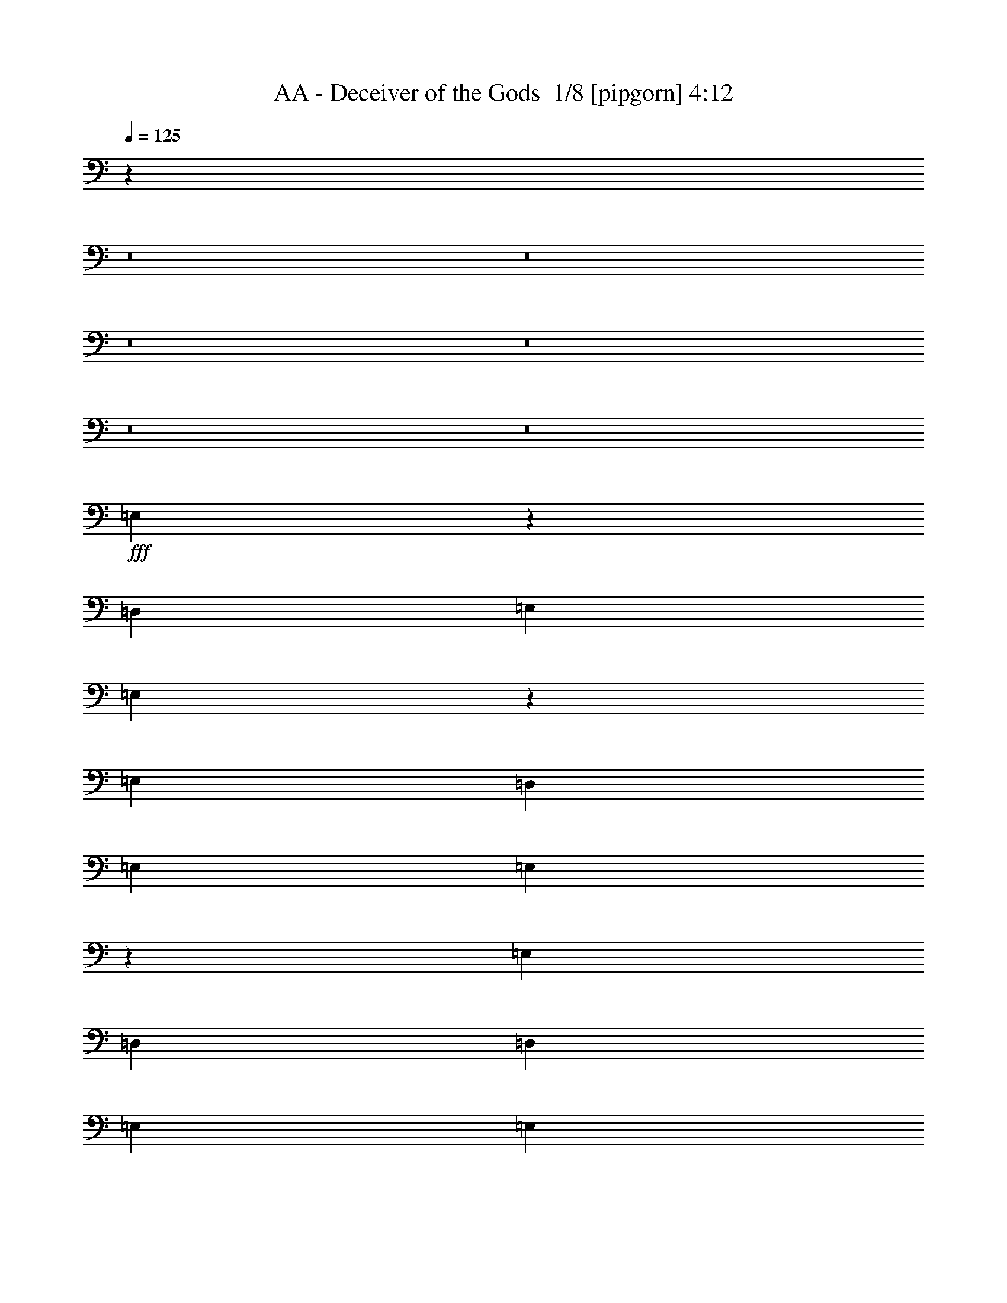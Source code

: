 % Produced with Bruzo's Transcoding Environment 2.0 alpha 
% Transcribed by Buzo 

X:1
T: AA - Deceiver of the Gods  1/8 [pipgorn] 4:12
Z: Transcribed with BruTE 2 345 7
L: 1/4
Q: 125
K: C
z10171/800
z8/1
z8/1
z8/1
z8/1
z8/1
z8/1
+fff+
[=E,3929/800]
z114133/8000
[=D,4949/8000]
[=E,99/320]
[=E,2443/8000]
z1253/4000
[=E,7423/8000]
[=D,99/160]
[=E,1237/4000]
[=E,2147/8000]
z1401/4000
[=E,116/125]
[=D,99/320]
[=D,1237/4000]
[=E,4949/8000]
[=E,4949/8000]
[=E,4927/8000]
z2497/8000
[=E,7003/8000]
z6397/4000
[=E,1237/4000]
[=E,4949/8000]
[=E,4949/8000]
[=E,2417/4000]
z259/800
[=E,99/320]
[=E,1237/4000]
[=E,2461/8000]
z311/1000
[=E,141/250]
z91/250
[=E,99/320]
[=E,1237/4000]
[=E,4949/8000]
[=E,4949/8000]
[=E,99/320]
[=E,2383/4000]
z1329/4000
[=G,7421/4000]
z31/100
[=E,1237/4000]
[=E,4949/8000]
[=E,99/320]
[=F,4949/8000]
[=E,4949/8000]
[=E,99/320]
[=E,4949/8000]
[=E,4949/8000]
[=F,116/125]
[=E,1237/4000]
[=E,4949/8000]
[=E,99/320]
[=E,99/320]
[=E,1027/4000]
z579/1600
[=E,4949/8000]
[=G,229/125]
z5347/8000
[=E,5/16]
[=E,5001/8000]
[=F,1163/2000]
z5349/8000
[=E,5/16]
[=E,2501/8000]
[=E,5/8]
[=F,93/160]
z2851/8000
[=E,2501/8000]
[=E,5/16]
[=E,5001/8000]
[=E,5/8]
[=E,5001/8000]
[=E,2501/8000]
[=G,2929/1600]
z1393/400
[=B,5001/8000]
[=B,5001/8000]
[=A,5/16]
[=G,5001/8000]
[=A,5/8]
[=G,5001/8000]
[^F,2767/1000]
z25371/8000
[^F,5/8]
[=A,5001/8000]
[=A,5/16]
[=G,7501/8000]
[^F,5001/8000]
[=E,14813/4000]
z15191/4000
[=B,5001/8000]
[=B,5001/8000]
[=A,5/16]
[=G,5001/8000]
[=A,5001/8000]
[=G,5/8]
[^F,11057/4000]
z3129/1000
[^F,4949/8000]
[=A,116/125]
[=G,2419/1600]
z121/64
[^F,4949/8000]
[=A,4949/8000]
[=A,99/320]
[=G,7423/8000]
[^F,99/160]
[=E,24629/8000]
z32397/4000
z8/1
[=D,4949/8000]
[=E,1237/4000]
[=E,2283/8000]
z1333/4000
[=E,116/125]
[=D,4949/8000]
[=E,99/320]
[=E,993/4000]
z2963/8000
[=E,116/125]
[=D,1237/4000]
[=D,99/320]
[=E,4949/8000]
[=E,4949/8000]
[=E,2383/4000]
z1329/4000
[=E,3671/4000]
z6227/4000
[=E,99/320]
[=E,4949/8000]
[=E,4949/8000]
[=E,4673/8000]
z2751/8000
[=E,1237/4000]
[=E,99/320]
[=E,23/80]
z2649/8000
[=E,4851/8000]
z2573/8000
[=E,1237/4000]
[=E,99/320]
[=E,4949/8000]
[=E,4949/8000]
[=E,99/320]
[=E,921/1600]
z1409/4000
[=G,7341/4000]
z33/100
[=E,99/320]
[=E,4949/8000]
[=E,99/320]
[=F,4949/8000]
[=E,4949/8000]
[=E,1237/4000]
[=E,99/160]
[=E,4949/8000]
[=F,7423/8000]
[=E,99/320]
[=E,4949/8000]
[=E,99/320]
[=E,1237/4000]
[=E,1197/4000]
z511/1600
[=E,99/160]
[=G,2999/1600]
z2609/4000
[=E,1263/4000]
[=E,2527/4000]
[=F,2351/4000]
z1351/2000
[=E,2527/8000]
[=E,2527/8000]
[=E,5053/8000]
[=F,4989/8000]
z2591/8000
[=E,2527/8000]
[=E,1263/4000]
[=E,2527/4000]
[=E,5053/8000]
[=E,5053/8000]
[=E,2527/8000]
[=G,14669/8000]
z105777/8000
z8/1
[=B,12223/8000]
z2937/8000
[^F,5053/8000]
[=B,2527/4000]
[=B,379/400]
[=B,1263/4000]
[^F,2527/8000]
[=B,17687/8000]
[^F,5053/8000]
[=B,5053/8000]
[=B,2527/4000]
[=B,5053/8000]
[=B,2527/8000]
[=A,8843/4000]
[^F,2527/4000]
[=A,5053/8000]
[=A,379/400]
[=A,2527/8000]
[^F,1263/4000]
[=A,1747/800]
z25483/8000
[=B,12517/8000]
z2643/8000
[^F,2527/4000]
[=B,5053/8000]
[=B,379/400]
[=B,2527/8000]
[^F,1263/4000]
[=B,12617/8000]
z10123/8000
[=B,5001/8000]
[=B,5001/8000]
[=B,5/8]
[=B,2501/8000]
[=A,8751/4000]
[^F,5001/8000]
[=A,5001/8000]
[=A,5/8]
[=A,5001/8000]
[^F,5/16]
[=A,42369/8000]
z23623/2000
z8/1
z8/1
z8/1
z8/1
z8/1
z8/1
z8/1
z8/1
z8/1
z8/1
z8/1
z8/1
z8/1
z8/1
[=B,5001/8000]
[=B,5/8]
[=A,2501/8000]
[=G,5/8]
[=A,5001/8000]
[=G,5001/8000]
[^F,5501/2000]
z12751/4000
[^F,5001/8000]
[=A,5001/8000]
[=A,5/16]
[=G,7501/8000]
[^F,5001/8000]
[=E,14997/4000]
z15007/4000
[=B,5001/8000]
[=B,5/8]
[=A,2501/8000]
[=G,5001/8000]
[=A,5/8]
[=G,5001/8000]
[^F,11241/4000]
z391/125
[^F,5001/8000]
[=A,5001/8000]
[=A,5/16]
[=G,7501/8000]
[^F,5001/8000]
[=E,4993/2000]
z10009/2000
[=B,5001/8000]
[=B,5001/8000]
[=A,5/16]
[=G,5001/8000]
[=A,5/8]
[=G,5001/8000]
[^F,1123/400]
z25047/8000
[^F,5/8]
[=A,5001/8000]
[=A,5/16]
[=G,7501/8000]
[^F,5001/8000]
[=E,599/160]
z12529/4000
[=A,5/8]
[=B,5001/8000]
[=B,5001/8000]
[=A,5/16]
[=G,5001/8000]
[=A,5/8]
[=G,5001/8000]
[^F,11219/4000]
z25069/8000
[^F,5/8]
[=A,7501/8000]
[=G,1243/800]
z7537/4000
[^F,5001/8000]
[=A,5/8]
[=A,2501/8000]
[=G,7501/8000]
[^F,5001/8000]
[=E,9961/4000]
z165/16
z8/1
z8/1

X:2
T: AA - Deceiver of the Gods  2/8 [bagpipes] 4:12
Z: Transcribed with BruTE -16 345 8
L: 1/4
Q: 125
K: C
z10171/800
z8/1
z8/1
z8/1
z8/1
z8/1
z8/1
+f+
[=E3929/800]
z114133/8000
+ff+
[=D4949/8000]
[=E99/320]
[=E2443/8000]
z1253/4000
[=E7423/8000]
[=D99/160]
[=E1237/4000]
[=E2147/8000]
z1401/4000
[=E116/125]
[=D99/320]
[=D1237/4000]
[=E4949/8000]
[=E4949/8000]
[=E4927/8000]
z2497/8000
[=E7003/8000]
z6397/4000
[=E1237/4000]
[=E4949/8000]
[=E4949/8000]
[=E2417/4000]
z259/800
[=E99/320]
[=E1237/4000]
[=E2461/8000]
z311/1000
[=E141/250]
z91/250
[=E99/320]
[=E1237/4000]
[=E4949/8000]
[=E4949/8000]
[=E99/320]
[=E2383/4000]
z1329/4000
[=G7421/4000]
z31/100
[=E1237/4000]
[=E4949/8000]
[=E99/320]
[=F4949/8000]
[=E4949/8000]
[=E99/320]
[=E4949/8000]
[=E4949/8000]
[=F116/125]
[=E1237/4000]
[=E4949/8000]
[=E99/320]
[=E99/320]
[=E1027/4000]
z579/1600
[=E4949/8000]
[=G229/125]
z5347/8000
[=E5/16]
[=E5001/8000]
[=F1163/2000]
z5349/8000
[=E5/16]
[=E2501/8000]
[=E5/8]
[=F93/160]
z2851/8000
[=E2501/8000]
[=E5/16]
[=E5001/8000]
[=E5/8]
[=E5001/8000]
[=E2501/8000]
[=G2929/1600]
z1393/400
[=B5001/8000]
[=B5001/8000]
[=A5/16]
[=G5001/8000]
[=A5/8]
[=G5001/8000]
[^F2767/1000]
z25371/8000
[^F5/8]
[=A5001/8000]
[=A5/16]
[=G7501/8000]
[^F5001/8000]
[=E14813/4000]
z15191/4000
[=B5001/8000]
[=B5001/8000]
[=A5/16]
[=G5001/8000]
[=A5001/8000]
[=G5/8]
[^F11057/4000]
z3129/1000
[^F4949/8000]
[=A116/125]
[=G2419/1600]
z121/64
[^F4949/8000]
[=A4949/8000]
[=A99/320]
[=G7423/8000]
[^F99/160]
[=E24629/8000]
z32397/4000
z8/1
[=D4949/8000]
[=E1237/4000]
[=E2283/8000]
z1333/4000
[=E116/125]
[=D4949/8000]
[=E99/320]
[=E993/4000]
z2963/8000
[=E116/125]
[=D1237/4000]
[=D99/320]
[=E4949/8000]
[=E4949/8000]
[=E2383/4000]
z1329/4000
[=E3671/4000]
z6227/4000
[=E99/320]
[=E4949/8000]
[=E4949/8000]
[=E4673/8000]
z2751/8000
[=E1237/4000]
[=E99/320]
[=E23/80]
z2649/8000
[=E4851/8000]
z2573/8000
[=E1237/4000]
[=E99/320]
[=E4949/8000]
[=E4949/8000]
[=E99/320]
[=E921/1600]
z1409/4000
[=G7341/4000]
z33/100
[=E99/320]
[=E4949/8000]
[=E99/320]
[=F4949/8000]
[=E4949/8000]
[=E1237/4000]
[=E99/160]
[=E4949/8000]
[=F7423/8000]
[=E99/320]
[=E4949/8000]
[=E99/320]
[=E1237/4000]
[=E1197/4000]
z511/1600
[=E99/160]
[=G2999/1600]
z2609/4000
[=E1263/4000]
[=E2527/4000]
[=F2351/4000]
z1351/2000
[=E2527/8000]
[=E2527/8000]
[=E5053/8000]
[=F4989/8000]
z2591/8000
[=E2527/8000]
[=E1263/4000]
[=E2527/4000]
[=E5053/8000]
[=E5053/8000]
[=E2527/8000]
[=G14669/8000]
z105777/8000
z8/1
[=B12223/8000]
z2937/8000
[^F5053/8000]
[=B2527/4000]
[=B379/400]
[=B1263/4000]
[^F2527/8000]
[=B17687/8000]
[^F5053/8000]
[=B5053/8000]
[=B2527/4000]
[=B5053/8000]
[=B2527/8000]
[=A8843/4000]
[^F2527/4000]
[=A5053/8000]
[=A379/400]
[=A2527/8000]
[^F1263/4000]
[=A1747/800]
z25483/8000
[=B12517/8000]
z2643/8000
[^F2527/4000]
[=B5053/8000]
[=B379/400]
[=B2527/8000]
[^F1263/4000]
[=B12617/8000]
z10123/8000
[=B5001/8000]
[=B5001/8000]
[=B5/8]
[=B2501/8000]
[=A8751/4000]
[^F5001/8000]
[=A5001/8000]
[=A5/8]
[=A5001/8000]
[^F5/16]
[=A42369/8000]
z23623/2000
z8/1
z8/1
z8/1
z8/1
z8/1
z8/1
z8/1
z8/1
z8/1
z8/1
z8/1
z8/1
z8/1
z8/1
[=B5001/8000]
[=B5/8]
[=A2501/8000]
[=G5/8]
[=A5001/8000]
[=G5001/8000]
[^F5501/2000]
z12751/4000
[^F5001/8000]
[=A5001/8000]
[=A5/16]
[=G7501/8000]
[^F5001/8000]
[=E14997/4000]
z15007/4000
[=B5001/8000]
[=B5/8]
[=A2501/8000]
[=G5001/8000]
[=A5/8]
[=G5001/8000]
[^F11241/4000]
z391/125
[^F5001/8000]
[=A5001/8000]
[=A5/16]
[=G7501/8000]
[^F5001/8000]
+f+
[=E4993/2000]
z10009/2000
+ff+
[=B5001/8000]
[=B5001/8000]
[=A5/16]
[=G5001/8000]
[=A5/8]
[=G5001/8000]
[^F1123/400]
z25047/8000
[^F5/8]
[=A5001/8000]
[=A5/16]
[=G7501/8000]
[^F5001/8000]
[=E599/160]
z12529/4000
+f+
[=A5/8]
+ff+
[=B5001/8000]
[=B5001/8000]
[=A5/16]
[=G5001/8000]
[=A5/8]
[=G5001/8000]
[^F11219/4000]
z25069/8000
[^F5/8]
[=A7501/8000]
[=G1243/800]
z7537/4000
[^F5001/8000]
[=A5/8]
[=A2501/8000]
[=G7501/8000]
[^F5001/8000]
+f+
[=E9961/4000]
z165/16
z8/1
z8/1

X:3
T: AA - Deceiver of the Gods  3/8 [clarinet] 4:12
Z: Transcribed with BruTE -22 241 3
L: 1/4
Q: 125
K: C
+mp+
[^C15569/8000]
[^C519/800]
[^G1557/1600]
[^F1557/1600]
[=E519/800]
[^F519/1600]
[=E519/1600]
[^D36329/8000]
[=B,1557/800]
[=B,5189/8000]
[^F1557/1600]
[=E1557/1600]
[^D519/800]
[=E519/1600]
[^D519/1600]
[^C36329/8000]
[^C1557/800]
[^C519/800]
[^G1557/1600]
[^F1557/1600]
[=E5189/8000]
[^F519/1600]
[=E519/1600]
[^D35367/8000]
[=B,14847/8000]
[=B,4949/8000]
[^F116/125]
[=E116/125]
[^D4949/8000]
[=E1237/4000]
[^D99/320]
[^C17153/4000]
z1259/80
z8/1
z8/1
z8/1
z8/1
z8/1
z8/1
z8/1
z8/1
z8/1
z8/1
z8/1
z8/1
z8/1
z8/1
z8/1
z8/1
z8/1
z8/1
z8/1
z8/1
z8/1
z8/1
z8/1
z8/1
z8/1
z8/1
z8/1
z8/1
z8/1
z8/1
z8/1
z8/1
z8/1
z8/1
z8/1
z8/1
z8/1
z8/1
[^C15403/8000]
[^C2567/4000]
[^G3851/4000]
[^F3851/4000]
[=E2567/4000]
[^F2567/8000]
[=E2567/8000]
[^D35941/8000]
[=B,15403/8000]
[=B,1027/1600]
[^F7701/8000]
[=E3851/4000]
[^D2567/4000]
[=E321/1000]
[^D2567/8000]
[^C35941/8000]
[^C15403/8000]
[^C2567/4000]
[^G3851/4000]
[^F7701/8000]
[=E1027/1600]
[^F111/320]
[=E111/320]
[^D9163/2000]
[=B,7501/4000]
[=B,5001/8000]
[^F7501/8000]
[=E7501/8000]
[^D5001/8000]
[=E5/16]
[^D5/16]
[^C15003/8000]
[=E,5/32=A,5/32^D5/32]
[=E,5/32=A,5/32=D5/32]
[=E,5/32=A,5/32^C5/32]
[=E,5/32=A,5/32=C5/32]
[=E,5/32=A,5/32=B,5/32]
[=E,1251/8000=A,1251/8000^A,1251/8000]
[=E,5/32=A,5/32]
[=E,5/32^G,5/32=A,5/32]
[=E,5/32=G,5/32=A,5/32]
[=E,5/32^F,5/32=A,5/32]
[=E,5/32=F,5/32=A,5/32]
[=E,1251/8000=A,1251/8000]
[^D,5/32=E,5/32=A,5/32]
[=D,5/32=E,5/32=A,5/32]
[^C,5/32=E,5/32=A,5/32]
[=C,1/8=E,1/8=A,1/8]
z24079/2000
z8/1
z8/1
z8/1
z8/1
z8/1
z8/1
[=g1251/8000]
[=g5/32]
[=g5/32]
[=g5/32]
[=g5/32]
[=g1251/8000]
[=g5/32]
[=g5/32]
[=g5/32]
[=g5/32]
[=g5/32]
[=g1251/8000]
[=g5/32]
[=g5/32]
[=g5/32]
[=g5/32]
[=b5/32]
[=b1251/8000]
[=b5/32]
[=b5/32]
[=b5/32]
[=b5/32]
[=a5/32]
[=a1251/8000]
[=a5/32]
[=a5/32]
[=a5/32]
[=a5/32]
[=g5/32]
[=g1251/8000]
[=g5/32]
[=g5/32]
[=a5/32]
[=a5/32]
[=g1251/8000]
[=g5/32]
[^f5/32]
[^f5/32]
[^f5/32]
[^f5/32]
[^f1251/8000]
[^f5/32]
[^f5/32]
[^f5/32]
[^f5/32]
[^f5/32]
[^f1251/8000]
[^f5/32]
[^f5/32]
[^f5/32]
[^f5/32]
[^f5/32]
[^f1251/8000]
[^f5/32]
[^f5/32]
[^f5/32]
[^f5/32]
[^f5/32]
[^f1251/8000]
[^f5/32]
[^f5/32]
[^f5/32]
[^f5/32]
[^f1251/8000]
[=a5/32]
[=a5/32]
[=a5/32]
[=a5/32]
[=a5/32]
[=a1251/8000]
[=a5/32]
[=a5/32]
[=a5/32]
[=a5/32]
[=a5/32]
[=a1251/8000]
[=a5/32]
[=a5/32]
[=a5/32]
[=a5/32]
[=a5/32]
[=a1251/8000]
[=a5/32]
[=a5/32]
[=a5/32]
[=a5/32]
[=g5/32]
[=g1251/8000]
[=g5/32]
[=g5/32]
[=g5/32]
[=g5/32]
[^f1251/8000]
[^f5/32]
[^f5/32]
[^f5/32]
[=g5/32]
[=g5/32]
[^f1251/8000]
[^f5/32]
[=e5/32]
[=e5/32]
[=e5/32]
[=e5/32]
[=e1251/8000]
[=e5/32]
[=e5/32]
[=e5/32]
[=e5/32]
[=e5/32]
[=e1251/8000]
[=e5/32]
[=e5/32]
[=e5/32]
[=e5/32]
[=e5/32]
[=e1251/8000]
[=e5/32]
[=e5/32]
[=e5/32]
[=e5/32]
[=e1251/8000]
[=e5/32]
[=e5/32]
[=e5/32]
[=e5/32]
[=e5/32]
[=e1173/8000]
z205/16
z8/1
z8/1

X:4
T: AA - Deceiver of the Gods  4/8 [flute] 4:12
Z: Transcribed with BruTE 12 240 4
L: 1/4
Q: 125
K: C
+mp+
[=E41519/8000]
[^D41519/8000^F41519/8000]
[^D41519/8000]
[^C41519/8000]
[=E41519/8000]
[^D40557/8000^F40557/8000]
[^D39593/8000]
[^C7851/1600]
z73701/8000
z8/1
z8/1
z8/1
z8/1
z8/1
z8/1
z8/1
z8/1
z8/1
z8/1
z8/1
z8/1
z8/1
z8/1
z8/1
z8/1
z8/1
z8/1
z8/1
z8/1
z8/1
z8/1
z8/1
z8/1
z8/1
z8/1
z8/1
z8/1
z8/1
z8/1
z8/1
z8/1
z8/1
z8/1
z8/1
z8/1
+p+
[=E1/8]
z3/16
[^D1/8]
z1501/8000
[^C1/8]
z3/16
[^D1/8]
z3/16
[^C1/8]
z1501/8000
[=B,1/8]
z3/16
[^G,1/8]
z3/16
[^C7501/4000]
[^G,2501/8000]
[^C5/16]
[=E5001/8000]
[^C5/8]
[^D5001/8000]
[=E2501/8000]
[^C8751/4000]
[^G,5/16]
[^C2501/8000]
[=E2567/4000]
[=E2567/4000]
[^D1027/1600]
[^C2567/8000]
[=E4621/1600]
[^F10269/8000]
[^F2567/2000]
[^F10269/8000]
[^G1027/1600]
[=E3209/1000]
+mp+
[=E1643/320]
[^D1643/320^F1643/320]
[^D1643/320]
[^C10269/2000]
[=E1643/320]
[^D21101/4000^F21101/4000]
[^D20003/4000]
[^C9879/2000]
z64533/8000
z8/1
z8/1
z8/1
z8/1
[=E1251/8000]
[=E5/32]
[=E5/32]
[=E5/32]
[=E5/32]
[=E5/32]
[=E1251/8000]
[=E5/32]
[=E5/32]
[=E5/32]
[=E5/32]
[=E5/32]
[=E1251/8000]
[=E5/32]
[=E5/32]
[=E5/32]
[=B5/32]
[=B1251/8000]
[=B5/32]
[=B5/32]
[=B5/32]
[=B5/32]
[=A5/32]
[=A1251/8000]
[=A5/32]
[=A5/32]
[=A5/32]
[=A5/32]
[=G5/32]
[=G1251/8000]
[=G5/32]
[=G5/32]
[=A5/32]
[=A5/32]
[=G5/32]
[=G1251/8000]
[^F5/32]
[^F5/32]
[^F5/32]
[^F5/32]
[^F5/32]
[^F1251/8000]
[^F5/32]
[^F5/32]
[^F5/32]
[^F5/32]
[^F1251/8000]
[^F5/32]
[^F5/32]
[^F5/32]
[^F5/32]
[^F5/32]
[^F1251/8000]
[^F5/32]
[^F5/32]
[^F5/32]
[^F5/32]
[^F5/32]
[^F1251/8000]
[^F5/32]
[^F5/32]
[^F5/32]
[^F5/32]
[^F5/32]
[^F1251/8000]
[^F5/32]
[^F5/32]
[^F5/32]
[^F5/32]
[^F5/32]
[^F1251/8000]
[^F5/32]
[^F5/32]
[^F5/32]
[^F5/32]
[^F1251/8000]
[^F5/32]
[^F5/32]
[^F5/32]
[^F5/32]
[=A5/32]
[=A1251/8000]
[=A5/32]
[=A5/32]
[=A5/32]
[=A5/32]
[=G5/32]
[=G1251/8000]
[=G5/32]
[=G5/32]
[=G5/32]
[=G5/32]
[^F5/32]
[^F1251/8000]
[^F5/32]
[^F5/32]
[=G5/32]
[=G5/32]
[^F5/32]
[^F1251/8000]
[=E5/32]
[=E5/32]
[=E5/32]
[=E5/32]
[=E1251/8000]
[=E5/32]
[=E5/32]
[=E5/32]
[=E5/32]
[=E5/32]
[=E1251/8000]
[=E5/32]
[=E5/32]
[=E5/32]
[=E5/32]
[=E5/32]
[=E1251/8000]
[=E5/32]
[=E5/32]
[=E5/32]
[=E5/32]
[=E5/32]
[=E1251/8000]
[=E5/32]
[=E5/32]
[=E5/32]
[=E5/32]
[=E5/32]
[=E1251/8000]
[=E5/32]
[=E5/32]
[=E5/32]
[=E5/32]
[=E1251/8000]
[=E5/32]
[=E5/32]
[=E5/32]
[=E5/32]
[=E5/32]
[=E1251/8000]
[=E5/32]
[=E5/32]
[=E5/32]
[=E5/32]
[=B5/32]
[=B1251/8000]
[=B5/32]
[=B5/32]
[=B5/32]
[=B5/32]
[=A5/32]
[=A1251/8000]
[=A5/32]
[=A5/32]
[=A5/32]
[=A5/32]
[=G5/32]
[=G1251/8000]
[=G5/32]
[=G5/32]
[=A5/32]
[=A5/32]
[=G1251/8000]
[=G5/32]
[^F5/32]
[^F5/32]
[^F5/32]
[^F5/32]
[^F1251/8000]
[^F5/32]
[^F5/32]
[^F5/32]
[^F5/32]
[^F5/32]
[^F1251/8000]
[^F5/32]
[^F5/32]
[^F5/32]
[^F5/32]
[^F5/32]
[^F1251/8000]
[^F5/32]
[^F5/32]
[^F5/32]
[^F5/32]
[^F5/32]
[^F1251/8000]
[^F5/32]
[^F5/32]
[^F5/32]
[^F5/32]
[^F1251/8000]
[^F5/32]
[^F5/32]
[^F5/32]
[^F5/32]
[^F5/32]
[^F1251/8000]
[^F5/32]
[^F5/32]
[^F5/32]
[^F5/32]
[^F5/32]
[^F1251/8000]
[^F5/32]
[^F5/32]
[^F5/32]
[^F5/32]
[=A5/32]
[=A1251/8000]
[=A5/32]
[=A5/32]
[=A5/32]
[=A5/32]
[=G5/32]
[=G1251/8000]
[=G5/32]
[=G5/32]
[=G5/32]
[=G5/32]
[^F1251/8000]
[^F5/32]
[^F5/32]
[^F5/32]
[=G5/32]
[=G5/32]
[^F1251/8000]
[^F5/32]
[=E5/32]
[=E5/32]
[=E5/32]
[=E5/32]
[=E1251/8000]
[=E5/32]
[=E5/32]
[=E5/32]
[=E5/32]
[=E5/32]
[=E1251/8000]
[=E5/32]
[=E5/32]
[=E5/32]
[=E5/32]
[=E5/32]
[=E1251/8000]
[=E5/32]
[=E5/32]
[=E5/32]
[=E5/32]
[=E1251/8000]
[=E5/32]
[=E5/32]
[=E5/32]
[=E5/32]
[=E5/32]
[=E1173/8000]
z205/16
z8/1
z8/1

X:5
T: AA - Deceiver of the Gods  5/8 [basic bassoon] 4:12
Z: Transcribed with BruTE -45 189 2
L: 1/4
Q: 125
K: C
+fff+
[=e15569/8000]
[=e519/800]
[^g1557/1600]
[^f1557/1600]
[=e519/800]
[^f519/1600]
[=e519/1600]
[^d36329/8000]
[^d1557/800]
[^d5189/8000]
[^f1557/1600]
[=e1557/1600]
[^d519/800]
[=e519/1600]
[^d519/1600]
[^c36329/8000]
[=e1557/800]
[=e519/800]
[^g1557/1600]
[^f1557/1600]
[=e5189/8000]
[^f519/1600]
[=e519/1600]
[^d35367/8000]
[^d14847/8000]
[^d4949/8000]
[^d116/125]
[^c116/125]
[^d4949/8000]
[=e1237/4000]
[^d99/320]
[^c8661/2000]
[=E,2331/4000=B,2331/4000]
z34931/8000
[=E,4569/8000=B,4569/8000]
z2189/500
[=E,1119/2000=B,1119/2000]
z2947/8000
[=E,4553/8000=B,4553/8000]
z2871/8000
[=E,4629/8000=B,4629/8000]
z20117/8000
[=E,4883/8000=B,4883/8000]
z2541/8000
[=E,4459/8000=B,4459/8000]
z741/2000
[=E,4949/8000=B,4949/8000]
[=B,99/320]
[=C1237/4000]
[=A,99/320]
[=B,99/320]
[=D1237/4000]
[=E99/320]
[=D1237/4000]
[=C99/320]
[=E1237/4000]
[=E,619/4000]
[=E,1237/8000]
[=E,1/8]
z59/320
[=E1237/4000]
[=E,1237/8000]
[=E,619/4000]
[=E,1/8]
z737/4000
[=E99/320]
[=E,1237/8000]
[=E,1237/8000]
[=E99/320]
[=F99/320]
[=D1237/4000]
[=E99/320]
[=F1237/4000]
[=G99/320]
[=F1237/4000]
[=D99/320]
[=E1237/4000]
[=E,619/4000]
[=E,1237/8000]
[=E,1/8]
z59/320
[=E1237/4000]
[=E,1237/8000]
[=E,619/4000]
[=E,1/8]
z737/4000
[=E99/320]
[=E,1237/8000]
[=E,1237/8000]
[=E99/320]
[=F99/320]
[=D1237/4000]
[=F99/320]
[=G1237/4000]
[=A99/320]
[=G1237/4000]
[=F99/320]
[=E99/320]
[=E,1237/8000]
[=E,1237/8000]
[=E,1/8]
z59/320
[=E1237/4000]
[=E,619/4000]
[=E,1237/8000]
[=E,1/8]
z737/4000
[=E99/320]
[=E,1237/8000]
[=E,619/4000]
[=E1237/4000]
[=F99/320]
[=D1237/4000]
[=E99/320]
[=F1237/4000]
[=G99/320]
[=F1237/4000]
[=D99/320]
[=E99/320]
[=E,1237/8000]
[=E,1237/8000]
[=E,1/8]
z59/320
[=E1237/4000]
[=E,619/4000]
[=E,1237/8000]
[=E,1/8]
z737/4000
[=E99/320]
[=E,1237/8000]
[=E,619/4000]
[=B,1237/4000]
[=C99/320]
[=A,1237/4000]
[=B,99/320]
[=D1237/4000]
[=E99/320]
[=D99/320]
[=C1237/4000]
[=E99/320]
[=E,1237/8000]
[=E,1237/8000]
[=E,1/8]
z59/320
[=E1237/4000]
[=E,619/4000]
[=E,1237/8000]
[=E,1/8]
z737/4000
[=E99/320]
[=E,1237/8000]
[=E,619/4000]
[=E1237/4000]
[=F99/320]
[=D1237/4000]
[=E99/320]
[=F1237/4000]
[=G99/320]
[=F99/320]
[=D1237/4000]
[=E99/320]
[=E,1237/8000]
[=E,1237/8000]
[=E,1/8]
z59/320
[=E1237/4000]
[=E,619/4000]
[=E,1237/8000]
[=E,1/8]
z59/320
[=E1237/4000]
[=E,1237/8000]
[=E,619/4000]
[=E1237/4000]
[=F99/320]
[=D1237/4000]
[=F99/320]
[=G1237/4000]
[=A99/320]
[=G99/320]
[=F1237/4000]
[=E99/320]
[=E,1237/8000]
[=E,1237/8000]
[=E,1/8]
z59/320
[=E1237/4000]
[=E,619/4000]
[=E,1237/8000]
[=E,1/8]
z59/320
[=E1237/4000]
[=E,1237/8000]
[=E,619/4000]
[=E1237/4000]
[=F99/320]
[=D1237/4000]
[=E99/320]
[=F99/320]
[=G1237/4000]
[=F99/320]
[=D1237/4000]
[=E99/320]
[=E,1237/8000]
[=E,1237/8000]
[=E,1/8]
z59/320
[=E1237/4000]
[=E,619/4000]
[=E,1237/8000]
[=E,1/8]
z59/320
[=E1237/4000]
[=E,1237/8000]
[=E,619/4000]
[=B,1237/4000]
[=C99/320]
[=A,1237/4000]
[=B,99/320]
[=D99/320]
[=E1237/4000]
[=D99/320]
[=C1237/4000]
[=E99/320]
[=E,1237/8000]
[=E,1237/8000]
[=E,1/8]
z59/320
[=E99/320]
[=E,1237/8000]
[=E,1237/8000]
[=E,1/8]
z59/320
[=E1237/4000]
[=E,1237/8000]
[=E,619/4000]
[=E1237/4000]
[=F99/320]
[=D1237/4000]
[=E99/320]
[=F99/320]
[=G1237/4000]
[=F99/320]
[=D1237/4000]
[=E99/320]
[=E,1237/8000]
[=E,1237/8000]
[=E,1/8]
z59/320
[=E99/320]
[=E,1237/8000]
[=E,1237/8000]
[=E,1/8]
z59/320
[=E1237/4000]
[=E,619/4000]
[=E,1237/8000]
[=E5/16]
[=F2501/8000]
[=D5/16]
[=F5/16]
[=G2501/8000]
[=A5/16]
[=G5/16]
[=F2501/8000]
[=E5/16]
[=E,5/32]
[=E,5/32]
[=E,1/8]
z1501/8000
[=E5/16]
[=E,5/32]
[=E,5/32]
[=E,1/8]
z1501/8000
[=E5/16]
[=E,5/32]
[=E,5/32]
[=E2501/8000]
[=F5/16]
[=D5/16]
[=E2501/8000]
[=F5/16]
[=G5/16]
[=F2501/8000]
[=D5/16]
[=E5/16]
[=E,1251/8000]
[=E,5/32]
[=E,1/8]
z3/16
[=E5/16]
[=E,1251/8000]
[=E,5/32]
[=E,1/8]
z3/16
[=E2501/8000]
[=E,5/32]
[=E,5/32]
[=B,5/16]
[=C2501/8000]
[=A,5/16]
[=B,5/16]
[=D2501/8000]
[=E5/16]
[=D5/16]
[=C2501/8000]
[=E,5/32]
[=E,5/32]
[=E,5/32]
[=E,5/32]
[=E,5/32]
[=E,1251/8000]
[=E,5/32]
[=E,5/32]
[=E,5/32]
[=E,5/32]
[=E,1251/8000]
[=E,5/32]
[=E,5/32]
[=E,5/32]
[=E,5/32]
[=E,5/32]
[=E,1251/8000]
[=E,5/32]
[=E,5/32]
[=E,5/32]
[=E,5/32]
[=E,5/32]
[=E,1251/8000]
[=E,5/32]
[=E,5/32]
[=E,5/32]
[=E,5/32]
[=E,5/32]
[=E,1251/8000]
[=E,5/32]
[=E,5/32]
[=E,5/32]
[=D,5/32]
[=D,5/32]
[=D,1251/8000]
[=D,5/32]
[=D,5/32]
[=D,5/32]
[=D,5/32]
[=D,1251/8000]
[=D,5/32]
[=D,5/32]
[=D,5/32]
[=D,5/32]
[=D,5/32]
[=D,1251/8000]
[=D,5/32]
[=D,5/32]
[=D,5/32]
[=D,5/32]
[=D,5/32]
[=D,1251/8000]
[=D,5/32]
[=D,5/32]
[=D,5/32]
[=D,5/32]
[=D,5/32]
[=D,1251/8000]
[=D,5/32]
[=D,5/32]
[=D,5/32]
[=D,5/32]
[=D,5/32]
[=D,1251/8000]
[=D,5/32]
[=D,5/32]
[=D,5/32]
[=D,5/32]
[=D,1251/8000]
[=D,5/32]
[=D,5/32]
[=D,5/32]
[=D,5/32]
[=D,5/32]
[=D,1251/8000]
[=D,5/32]
[=D,5/32]
[=D,5/32]
[=D,5/32]
[=D,5/32]
[=D,1251/8000]
[=D,5/32]
[=D,5/32]
[=D,5/32]
[=D,5/32]
[=D,5/32]
[=D,1251/8000]
[=D,5/32]
[=D,5/32]
[=D,5/32]
[=D,5/32]
[=D,5/32]
[=D,1251/8000]
[=D,5/32]
[=D,5/32]
[=D,5/32]
[=C,5/32]
[=C,1251/8000]
[=C,5/32]
[=C,5/32]
[=C,5/32]
[=C,5/32]
[=C,5/32]
[=C,1251/8000]
[=C,5/32]
[=C,5/32]
[=C,5/32]
[=C,5/32]
[=C,5/32]
[=C,1251/8000]
[=C,5/32]
[=C,5/32]
[=C,5/32]
[=C,5/32]
[=C,5/32]
[=C,1251/8000]
[=C,5/32]
[=C,5/32]
[=C,5/32]
[=C,5/32]
[=D,5/32]
[=D,1251/8000]
[=D,5/32]
[=D,5/32]
[=D,5/32]
[=D,5/32]
[=D,1251/8000]
[=D,5/32]
[=E,5/32]
[=E,5/32]
[=E,5/32]
[=E,5/32]
[=E,1251/8000]
[=E,5/32]
[=E,5/32]
[=E,5/32]
[=E,5/32]
[=E,5/32]
[=E,1251/8000]
[=E,5/32]
[=E,5/32]
[=E,5/32]
[=E,5/32]
[=E,5/32]
[=E,1251/8000]
[=E,5/32]
[=E,5/32]
[=E,5/32]
[=E,5/32]
[=E,5/32]
[=E,1251/8000]
[=E,5/32]
[=E,5/32]
[=E,5/32]
[=E,5/32]
[=E,1251/8000]
[=E,5/32]
[=E,5/32]
[=E,5/32]
[=E,5/32]
[=D,5/32]
[=D,1251/8000]
[=D,5/32]
[=D,5/32]
[=D,5/32]
[=D,5/32]
[=D,5/32]
[=D,1251/8000]
[=D,5/32]
[=D,5/32]
[=D,5/32]
[=D,5/32]
[=D,5/32]
[=D,1251/8000]
[=D,5/32]
[=D,5/32]
[=D,1237/8000]
[=D,619/4000]
[=D,1237/8000]
[=D,1237/8000]
[=D,1237/8000]
[=D,619/4000]
[=D,1237/8000]
[=D,1237/8000]
[=D,619/4000]
[=D,1237/8000]
[=D,1237/8000]
[=D,1237/8000]
[=D,619/4000]
[=D,1237/8000]
[=D,1237/8000]
[=D,1237/8000]
[=D,619/4000]
[=D,1237/8000]
[=D,1237/8000]
[=D,619/4000]
[=D,1237/8000]
[=D,1237/8000]
[=D,1237/8000]
[=D,619/4000]
[=D,1237/8000]
[=D,1237/8000]
[=D,619/4000]
[=D,1237/8000]
[=D,1237/8000]
[=D,1237/8000]
[=D,619/4000]
[=D,1237/8000]
[=D,1237/8000]
[=D,619/4000]
[=D,1237/8000]
[=D,1237/8000]
[=D,1237/8000]
[=D,619/4000]
[=D,1237/8000]
[=D,1237/8000]
[=D,619/4000]
[=D,1237/8000]
[=D,1237/8000]
[=D,1237/8000]
[=D,619/4000]
[=D,1237/8000]
[=D,1237/8000]
[=D,619/4000]
[=C,1237/8000]
[=C,1237/8000]
[=C,1237/8000]
[=C,619/4000]
[=C,1237/8000]
[=C,1237/8000]
[=C,619/4000]
[=C,1237/8000]
[=C,1237/8000]
[=C,1237/8000]
[=C,619/4000]
[=C,1237/8000]
[=C,1237/8000]
[=C,1237/8000]
[=C,619/4000]
[=C,1237/8000]
[=C,1237/8000]
[=C,619/4000]
[=C,1237/8000]
[=C,1237/8000]
[=C,1237/8000]
[=C,619/4000]
[=C,1237/8000]
[=C,1237/8000]
[=D,619/4000]
[=D,1237/8000]
[=D,1237/8000]
[=D,1237/8000]
[=D,619/4000]
[=D,1237/8000]
[=D,1237/8000]
[=D,619/4000]
[=E1237/4000]
[=E,1237/8000]
[=E,619/4000]
[=E,1/8]
z737/4000
[=E99/320]
[=E,1237/8000]
[=E,1237/8000]
[=E,1/8]
z59/320
[=E99/320]
[=E,1237/8000]
[=E,1237/8000]
[=E99/320]
[=F1237/4000]
[=D99/320]
[=E1237/4000]
[=F99/320]
[=G1237/4000]
[=F99/320]
[=D99/320]
[=E1237/4000]
[=E,1237/8000]
[=E,619/4000]
[=E,1/8]
z737/4000
[=E99/320]
[=E,1237/8000]
[=E,1237/8000]
[=E,1/8]
z59/320
[=E99/320]
[=E,1237/8000]
[=E,1237/8000]
[=E99/320]
[=F1237/4000]
[=D99/320]
[=F1237/4000]
[=G99/320]
[=A99/320]
[=G1237/4000]
[=F99/320]
[=E1237/4000]
[=E,619/4000]
[=E,1237/8000]
[=E,1/8]
z737/4000
[=E99/320]
[=E,1237/8000]
[=E,1237/8000]
[=E,1/8]
z59/320
[=E99/320]
[=E,1237/8000]
[=E,1237/8000]
[=E99/320]
[=F1237/4000]
[=D99/320]
[=E1237/4000]
[=F99/320]
[=G99/320]
[=F1237/4000]
[=D99/320]
[=E1237/4000]
[=E,619/4000]
[=E,1237/8000]
[=E,1/8]
z737/4000
[=E99/320]
[=E,1237/8000]
[=E,619/4000]
[=E,1/8]
z737/4000
[=E99/320]
[=E,1237/8000]
[=E,1237/8000]
[=B,99/320]
[=C1237/4000]
[=A,99/320]
[=B,1237/4000]
[=D99/320]
[=E99/320]
[=D1237/4000]
[=C99/320]
[=E1237/4000]
[=E,619/4000]
[=E,1237/8000]
[=E,1/8]
z737/4000
[=E99/320]
[=E,1237/8000]
[=E,619/4000]
[=E,1/8]
z737/4000
[=E99/320]
[=E,1237/8000]
[=E,1237/8000]
[=E99/320]
[=F1237/4000]
[=D99/320]
[=E99/320]
[=F1237/4000]
[=G99/320]
[=F1237/4000]
[=D99/320]
[=E1237/4000]
[=E,619/4000]
[=E,1237/8000]
[=E,1/8]
z737/4000
[=E99/320]
[=E,1237/8000]
[=E,619/4000]
[=E,1/8]
z737/4000
[=E99/320]
[=E,1237/8000]
[=E,1237/8000]
[=E99/320]
[=F1237/4000]
[=D99/320]
[=F99/320]
[=G1237/4000]
[=A99/320]
[=G1237/4000]
[=F99/320]
[=E1237/4000]
[=E,619/4000]
[=E,1237/8000]
[=E,1/8]
z59/320
[=E1237/4000]
[=E,1237/8000]
[=E,619/4000]
[=E,1/8]
z737/4000
[=E99/320]
[=E,1237/8000]
[=E,1237/8000]
[=E99/320]
[=F99/320]
[=D1237/4000]
[=E99/320]
[=F1237/4000]
[=G99/320]
[=F1237/4000]
[=D99/320]
[=E1237/4000]
[=E,619/4000]
[=E,1237/8000]
[=E,1/8]
z59/320
[=E1237/4000]
[=E,1237/8000]
[=E,619/4000]
[=E,1/8]
z737/4000
[=E99/320]
[=E,1237/8000]
[=E,1237/8000]
[=B,99/320]
[=C99/320]
[=A,1237/4000]
[=B,99/320]
[=D1237/4000]
[=E99/320]
[=D1237/4000]
[=C99/320]
[=E99/320]
[=E,1237/8000]
[=E,1237/8000]
[=E,1/8]
z59/320
[=E1237/4000]
[=E,1237/8000]
[=E,619/4000]
[=E,1/8]
z737/4000
[=E99/320]
[=E,1237/8000]
[=E,1237/8000]
[=E99/320]
[=F99/320]
[=D1237/4000]
[=E99/320]
[=F1237/4000]
[=G99/320]
[=F1237/4000]
[=D99/320]
[=E99/320]
[=E,1237/8000]
[=E,1237/8000]
[=E,1/8]
z59/320
[=E1237/4000]
[=E,619/4000]
[=E,1237/8000]
[=E,1/8]
z737/4000
[=E99/320]
[=E,1237/8000]
[=E,619/4000]
[=E1263/4000]
[=F2527/8000]
[=D1263/4000]
[=F2527/8000]
[=G2527/8000]
[=A1263/4000]
[=G2527/8000]
[=F2527/8000]
[=E1263/4000]
[=E,79/500]
[=E,1263/8000]
[=E,1/8]
z1527/8000
[=E1263/4000]
[=E,79/500]
[=E,1263/8000]
[=E,1/8]
z1527/8000
[=E1263/4000]
[=E,79/500]
[=E,1263/8000]
[=E2527/8000]
[=F1263/4000]
[=D2527/8000]
[=E2527/8000]
[=F1263/4000]
[=G2527/8000]
[=F2527/8000]
[=D1263/4000]
[=E2527/8000]
[=E,1263/8000]
[=E,79/500]
[=E,1/8]
z763/4000
[=E2527/8000]
[=E,1263/8000]
[=E,79/500]
[=E,1/8]
z763/4000
[=E2527/8000]
[=E,1263/8000]
[=E,79/500]
[=B,1263/4000]
[=C2527/8000]
[=A,2527/8000]
[=B,1263/4000]
[=D2527/8000]
[=E2527/8000]
[=D1263/4000]
[=C2527/8000]
[=B,2527/8000]
[=B,1/8]
z763/4000
[=B,1/8]
z1527/8000
[=B,1/8]
z1527/8000
[=B,1/8]
z763/4000
[=B,2527/8000]
[^F,2527/8000]
[=B,1263/4000]
[=D2527/8000]
[=B,1/8]
z1527/8000
[=B,1263/4000]
[=B,1/8]
z1527/8000
[^C2527/8000]
[=B,1/8]
z763/4000
[=D2527/8000]
[=B,1263/4000]
[=B,1/8]
z1527/8000
[=B,1/8]
z1527/8000
[=B,1/8]
z763/4000
[=B,1/8]
z1527/8000
[=B,1/8]
z1527/8000
[=B,1263/4000]
[^F,2527/8000]
[=B,2527/8000]
[=D1263/4000]
[=B,1/8]
z1527/8000
[=B,2527/8000]
[=B,1/8]
z763/4000
[^C2527/8000]
[=B,1/8]
z1527/8000
[=D1263/4000]
[^F,2527/8000]
[=D,1/8]
z1527/8000
[=D,1/8]
z763/4000
[=D,1/8]
z1527/8000
[=D,1/8]
z1527/8000
[=D,1/8]
z763/4000
[=B,2527/8000]
[^F,2527/8000]
[=B,1263/4000]
[=D2527/8000]
[=D,1/8]
z1527/8000
[=B,1263/4000]
[=D,1/8]
z1527/8000
[^C2527/8000]
[=D,1/8]
z763/4000
[=D2527/8000]
[^C2527/8000]
[^F,1/8]
z763/4000
[^F,1/8]
z1527/8000
[^F,1/8]
z1527/8000
[^F,1/8]
z763/4000
[^F,1/8]
z1527/8000
[^C2527/8000]
[^F,1263/4000]
[^C2527/8000]
[=D2527/8000]
[^F,1/8]
z763/4000
[^C2527/8000]
[^F,1/8]
z1527/8000
[=B,1263/4000]
[^F,1/8]
z1527/8000
[=A,2527/8000]
[^F,1/8]
z763/4000
[=B,2527/8000]
[=B,1/8]
z1527/8000
[=B,1/8]
z763/4000
[=B,1/8]
z1527/8000
[=B,1/8]
z1527/8000
[=B,1263/4000]
[^F,2527/8000]
[=B,1263/4000]
[=D2527/8000]
[=B,1/8]
z1527/8000
[=B,1263/4000]
[=B,1/8]
z1527/8000
[^C2527/8000]
[=B,1/8]
z763/4000
[=D2527/8000]
[=B,2527/8000]
[=B,1/8]
z763/4000
[=B,1/8]
z1527/8000
[=B,1/8]
z1527/8000
[=B,1/8]
z763/4000
[=B,1/8]
z1527/8000
[=B,2527/8000]
[^F,1263/4000]
[=B,2527/8000]
[=D2527/8000]
[=B,1/8]
z763/4000
[=B,2527/8000]
[=B,1/8]
z1527/8000
[^C1263/4000]
[=B,1/8]
z1527/8000
[=D2527/8000]
[^F,1263/4000]
[=D,1/8]
z1527/8000
[=D,1/8]
z1527/8000
[=D,1/8]
z763/4000
[=D,1/8]
z1527/8000
[=D,1/8]
z1527/8000
[=B,1263/4000]
[^F,2527/8000]
[=B,2527/8000]
[=D1263/4000]
[=D,1/8]
z1527/8000
[=B,2527/8000]
[=D,1/8]
z763/4000
[^C2527/8000]
[=D,1/8]
z1527/8000
[=D1263/4000]
[^C2527/8000]
[^F,1/8]
z1527/8000
[^F,1/8]
z763/4000
[^F,1/8]
z1527/8000
[^F,1/8]
z1527/8000
[^F,1/8]
z763/4000
[^C2527/8000]
[^F,2527/8000]
[^C1263/4000]
[=D2527/8000]
[^F,1/8]
z1527/8000
[^C1263/4000]
[^F,1/8]
z1527/8000
[=B,1263/4000]
[^F,1/8]
z1527/8000
[=A,2527/8000]
[^F,1/8]
z763/4000
[=B,2527/8000]
[=B,1/8]
z1527/8000
[=B,1/8]
z763/4000
[=B,1/8]
z1527/8000
[=B,1/8]
z1527/8000
[=B,1263/4000]
[^F,2527/8000]
[=B,2527/8000]
[=D1263/4000]
[=B,1/8]
z1527/8000
[=B,2527/8000]
[=B,1/8]
z763/4000
[^C2527/8000]
[=B,1/8]
z1527/8000
[=D1263/4000]
[=B,2527/8000]
[=B,1/8]
z1527/8000
[=B,1/8]
z763/4000
[=B,1/8]
z1527/8000
[=B,1/8]
z1527/8000
[=B,1/8]
z763/4000
[=B,2527/8000]
[^F,2527/8000]
[=B,1263/4000]
[=D2501/8000]
[=B,1/8]
z3/16
[=B,5/16]
[=B,1/8]
z1501/8000
[^C5/16]
[=B,1/8]
z3/16
[=D2501/8000]
[^F,5/16]
[=D,1/8]
z3/16
[=D,1/8]
z1501/8000
[=D,1/8]
z3/16
[=D,1/8]
z3/16
[=D,1/8]
z1501/8000
[=B,5/16]
[^F,5/16]
[=B,2501/8000]
[=D5/16]
[=D,1/8]
z1501/8000
[=B,5/16]
[=D,1/8]
z3/16
[^C2501/8000]
[=D,1/8]
z3/16
[=D5/16]
[^C2501/8000]
[^F,1/8]
z3/16
[^F,1/8]
z3/16
[^F,1/8]
z1501/8000
[^F,1/8]
z3/16
[^F,1/8]
z3/16
[^C2501/8000]
[^F,5/16]
[^C5/16]
[=D2501/8000]
[^F,1/8]
z3/16
[^C5/16]
[^F,1/8]
z1501/8000
[=B,5/16]
[^F,1/8]
z3/16
[=A,2501/8000]
[^F,1/8]
z3/16
[^C7501/1600^G7501/1600]
[^C20003/4000=A20003/4000]
[=E,8001/1600=B,8001/1600]
[^G,21253/4000^D21253/4000]
[^C7501/1600^G7501/1600]
[^C20003/4000=A20003/4000]
[=E,8001/1600=B,8001/1600]
[^G,21253/4000^D21253/4000]
[^C,5001/8000^G,5001/8000]
[^C,1/8]
z3/16
[^C,1/8]
z1501/8000
[^C,1/8]
z3/16
[^C,5/16^G,5/16]
[^C,1/8]
z1501/8000
[^C,5/8^G,5/8]
[^C,1/8]
z1501/8000
[^C,1/8]
z3/16
[^C,1/8]
z3/16
[^C,1/8]
z1501/8000
[^C,5/16^G,5/16]
[^C,1/8]
z3/16
[^C,1/8]
z1501/8000
[^F,5/8=B,5/8]
[=B,1/8]
z1501/8000
[=B,1/8]
z3/16
[=B,1/8]
z1501/8000
[^F,5/16=B,5/16]
[=B,1/8]
z3/16
[^F,5001/8000=B,5001/8000]
[=B,1/8]
z3/16
[=B,1/8]
z1501/8000
[=B,1/8]
z3/16
[=B,1/8]
z3/16
[=B,1/8]
z1501/8000
[^F,5/16=B,5/16]
[=B,1/8]
z3/16
[^F,5001/8000=B,5001/8000]
[=B,1/8]
z3/16
[=B,1/8]
z1501/8000
[=B,1/8]
z3/16
[^F,5/16=B,5/16]
[=B,1/8]
z1501/8000
[^F,5/8=B,5/8]
[=B,1/8]
z1501/8000
[=B,1/8]
z3/16
[=B,1/8]
z3/16
[=B,1/8]
z1501/8000
[^F,5/16=B,5/16]
[=B,1/8]
z3/16
[=B,1/8]
z1501/8000
[=A,5001/8000=E5001/8000]
[=A,1/8]
z3/16
[=A,1/8]
z3/16
[=A,1/8]
z1501/8000
[=A,5/16=E5/16]
[=A,1/8]
z3/16
[=A,5001/8000=E5001/8000]
[=A,1/8]
z3/16
[=A,1/8]
z1501/8000
[=A,1/8]
z3/16
[=A,1/8]
z3/16
[=A,2501/8000=E2501/8000]
[=A,1/8]
z3/16
[=A,1/8]
z3/16
[^C,5001/8000^G,5001/8000]
[^C,1/8]
z3/16
[^C,1/8]
z1501/8000
[^C,1/8]
z3/16
[^C,5/16^G,5/16]
[^C,1/8]
z1501/8000
[^C,5/8^G,5/8]
[^C,1/8]
z1501/8000
[^C,1/8]
z3/16
[^C,1/8]
z3/16
[^C,1/8]
z1501/8000
[^C,5/16^G,5/16]
[^C,1/8]
z1501/8000
[^C,1/8]
z3/16
[^F,5001/8000=B,5001/8000]
[=B,1/8]
z3/16
[=B,1/8]
z3/16
[=B,1/8]
z1501/8000
[^F,5/16=B,5/16]
[=B,1/8]
z3/16
[^F,1267/2000=B,1267/2000]
[=B,1/8]
z1567/8000
[=B,1/8]
z1567/8000
[=B,1/8]
z1567/8000
[=B,51/400]
z387/2000
[=B,1/8]
z1567/8000
[^F,2567/8000=B,2567/8000]
[=B,1/8]
z1567/8000
[^F,1027/1600=B,1027/1600]
[=B,1/8]
z1567/8000
[=B,1/8]
z1567/8000
[=B,1/8]
z1567/8000
[^F,2567/8000=B,2567/8000]
[=B,1/8]
z49/250
[^F,2567/4000=B,2567/4000]
[=B,1/8]
z1567/8000
[=B,1/8]
z1567/8000
[=B,253/2000]
z389/2000
[=B,1/8]
z1567/8000
[^F,2567/8000=B,2567/8000]
[=B,1/8]
z1567/8000
[=B,1/8]
z1567/8000
[=A,1027/1600=E1027/1600]
[=A,1/8]
z1567/8000
[=A,1/8]
z1567/8000
[=A,1/8]
z1567/8000
[=A,321/1000=E321/1000]
[=A,1/8]
z1567/8000
[=A,2567/4000=E2567/4000]
[=A,1/8]
z1567/8000
[=A,251/2000]
z391/2000
[=A,1/8]
z1567/8000
[=A,1/8]
z1567/8000
[=A,1/8]
z1567/8000
[=A,1/8]
z1567/8000
[=A,1/8]
z49/250
[=e15403/8000]
[=e2567/4000]
[^g3851/4000]
[^f3851/4000]
[=e2567/4000]
[^f2567/8000]
[=e2567/8000]
[^d35941/8000]
[^d15403/8000]
[^d1027/1600]
[^f7701/8000]
[=e3851/4000]
[^d2567/4000]
[=e321/1000]
[^d2567/8000]
[^c35941/8000]
[=e15403/8000]
[=e2567/4000]
[^g3851/4000]
[^f7701/8000]
[=e1027/1600]
[^f111/320]
[=e111/320]
[^d9163/2000]
[^d7501/4000]
[^d5001/8000]
[^f7501/8000]
[=e7501/8000]
[^d5001/8000]
[=e5/16]
[^d5/16]
[^c15003/8000]
[=E,5/32=A,5/32^D5/32]
[=E,5/32=A,5/32=D5/32]
[=E,5/32=A,5/32^C5/32]
[=E,5/32=A,5/32=C5/32]
[=E,5/32=A,5/32=B,5/32]
[=E,1251/8000=A,1251/8000^A,1251/8000]
[=E,5/32=A,5/32]
[=E,5/32^G,5/32=A,5/32]
[=E,5/32=G,5/32=A,5/32]
[=E,5/32^F,5/32=A,5/32]
[=E,5/32=F,5/32=A,5/32]
[=E,1251/8000=A,1251/8000]
[^D,5/32=E,5/32=A,5/32]
[=D,5/32=E,5/32=A,5/32]
[^C,5/32=E,5/32=A,5/32]
[=C,5/32=E,5/32=A,5/32]
[=E,5/32]
[=E,1251/8000]
[=E,5/32]
[=E,5/32]
[=E,5/32]
[=E,5/32]
[=E,5/32]
[=E,1251/8000]
[=E,5/32]
[=E,5/32]
[=E,5/32]
[=E,5/32]
[=E,1251/8000]
[=E,5/32]
[=E,5/32]
[=E,5/32]
[=E,5/32]
[=E,5/32]
[=E,1251/8000]
[=E,5/32]
[=E,5/32]
[=E,5/32]
[=E,5/32]
[=E,5/32]
[=E,1251/8000]
[=E,5/32]
[=E,5/32]
[=E,5/32]
[=E,5/32]
[=E,5/32]
[=E,1251/8000]
[=E,5/32]
[=D,5/32]
[=D,5/32]
[=D,5/32]
[=D,5/32]
[=D,1251/8000]
[=D,5/32]
[=D,5/32]
[=D,5/32]
[=D,5/32]
[=D,1251/8000]
[=D,5/32]
[=D,5/32]
[=D,5/32]
[=D,5/32]
[=D,5/32]
[=D,1251/8000]
[=D,5/32]
[=D,5/32]
[=D,5/32]
[=D,5/32]
[=D,5/32]
[=D,1251/8000]
[=D,5/32]
[=D,5/32]
[=D,5/32]
[=D,5/32]
[=D,5/32]
[=D,1251/8000]
[=D,5/32]
[=D,5/32]
[=D,5/32]
[=D,5/32]
[=D,5/32]
[=D,1251/8000]
[=D,5/32]
[=D,5/32]
[=D,5/32]
[=D,5/32]
[=D,1251/8000]
[=D,5/32]
[=D,5/32]
[=D,5/32]
[=D,5/32]
[=D,5/32]
[=D,1251/8000]
[=D,5/32]
[=D,5/32]
[=D,5/32]
[=D,5/32]
[=D,5/32]
[=D,1251/8000]
[=D,5/32]
[=D,5/32]
[=D,5/32]
[=D,5/32]
[=D,5/32]
[=D,1251/8000]
[=D,5/32]
[=D,5/32]
[=D,5/32]
[=D,5/32]
[=D,5/32]
[=D,1251/8000]
[=D,5/32]
[=C,5/32]
[=C,5/32]
[=C,5/32]
[=C,1251/8000]
[=C,5/32]
[=C,5/32]
[=C,5/32]
[=C,5/32]
[=C,5/32]
[=C,1251/8000]
[=C,5/32]
[=C,5/32]
[=C,5/32]
[=C,5/32]
[=C,5/32]
[=C,1251/8000]
[=C,5/32]
[=C,5/32]
[=C,5/32]
[=C,5/32]
[=C,5/32]
[=C,1251/8000]
[=C,5/32]
[=C,5/32]
[=D,5/32]
[=D,5/32]
[=D,5/32]
[=D,1251/8000]
[=D,5/32]
[=D,5/32]
[=D,5/32]
[=D,5/32]
[=E,1251/8000]
[=E,5/32]
[=E,5/32]
[=E,5/32]
[=E,5/32]
[=E,5/32]
[=E,1251/8000]
[=E,5/32]
[=E,5/32]
[=E,5/32]
[=E,5/32]
[=E,5/32]
[=E,1251/8000]
[=E,5/32]
[=E,5/32]
[=E,5/32]
[=E,5/32]
[=E,5/32]
[=E,1251/8000]
[=E,5/32]
[=E,5/32]
[=E,5/32]
[=E,5/32]
[=E,5/32]
[=E,1251/8000]
[=E,5/32]
[=E,5/32]
[=E,5/32]
[=E,5/32]
[=E,1251/8000]
[=E,5/32]
[=E,5/32]
[=D,5/32]
[=D,5/32]
[=D,5/32]
[=D,1251/8000]
[=D,5/32]
[=D,5/32]
[=D,5/32]
[=D,5/32]
[=D,5/32]
[=D,1251/8000]
[=D,5/32]
[=D,5/32]
[=D,5/32]
[=D,5/32]
[=D,5/32]
[=D,1251/8000]
[=D,5/32]
[=D,5/32]
[=D,5/32]
[=D,5/32]
[=D,5/32]
[=D,1251/8000]
[=D,5/32]
[=D,5/32]
[=D,5/32]
[=D,5/32]
[=D,1251/8000]
[=D,5/32]
[=D,5/32]
[=D,5/32]
[=D,5/32]
[=D,5/32]
[=D,1251/8000]
[=D,5/32]
[=D,5/32]
[=D,5/32]
[=D,5/32]
[=D,5/32]
[=D,1251/8000]
[=D,5/32]
[=D,5/32]
[=D,5/32]
[=D,5/32]
[=D,5/32]
[=D,1251/8000]
[=D,5/32]
[=D,5/32]
[=D,5/32]
[=D,5/32]
[=D,5/32]
[=D,1251/8000]
[=D,5/32]
[=D,5/32]
[=D,5/32]
[=D,5/32]
[=D,1251/8000]
[=D,5/32]
[=D,5/32]
[=D,5/32]
[=D,5/32]
[=D,5/32]
[=D,1251/8000]
[=D,5/32]
[=D,5/32]
[=C,5/32]
[=C,5/32]
[=C,5/32]
[=C,1251/8000]
[=C,5/32]
[=C,5/32]
[=C,5/32]
[=C,5/32]
[=C,5/32]
[=C,1251/8000]
[=C,5/32]
[=C,5/32]
[=C,5/32]
[=C,5/32]
[=C,5/32]
[=C,1251/8000]
[=C,5/32]
[=C,5/32]
[=C,5/32]
[=C,5/32]
[=C,1251/8000]
[=C,5/32]
[=C,5/32]
[=C,5/32]
[=D,5/32]
[=D,5/32]
[=D,1251/8000]
[=D,5/32]
[=D,5/32]
[=D,5/32]
[=D,5/32]
[=D,5/32]
[=E,1251/8000]
[=E,5/32]
[=E,5/32]
[=E,5/32]
[=E,5/32]
[=E,5/32]
[=E,1251/8000]
[=E,5/32]
[=E,5/32]
[=E,5/32]
[=E,5/32]
[=E,5/32]
[=E,1251/8000]
[=E,5/32]
[=E,5/32]
[=E,5/32]
[=E,5/32]
[=E,1251/8000]
[=E,5/32]
[=E,5/32]
[=E,5/32]
[=E,5/32]
[=E,5/32]
[=E,1251/8000]
[=E,5/32]
[=E,5/32]
[=E,5/32]
[=E,5/32]
[=E,5/32]
[=E,1251/8000]
[=E,5/32]
[=E,5/32]
[=D,5/32]
[=D,5/32]
[=D,5/32]
[=D,1251/8000]
[=D,5/32]
[=D,5/32]
[=D,5/32]
[=D,5/32]
[=D,5/32]
[=D,1251/8000]
[=D,5/32]
[=D,5/32]
[=D,5/32]
[=D,5/32]
[=D,1251/8000]
[=D,5/32]
[=D,5/32]
[=D,5/32]
[=D,5/32]
[=D,5/32]
[=D,1251/8000]
[=D,5/32]
[=D,5/32]
[=D,5/32]
[=D,5/32]
[=D,5/32]
[=D,1251/8000]
[=D,5/32]
[=D,5/32]
[=D,5/32]
[=D,5/32]
[=D,5/32]
[=D,1251/8000]
[=D,5/32]
[=D,5/32]
[=D,5/32]
[=D,5/32]
[=D,5/32]
[=D,1251/8000]
[=D,5/32]
[=D,5/32]
[=D,5/32]
[=D,5/32]
[=D,1251/8000]
[=D,5/32]
[=D,5/32]
[=D,5/32]
[=D,5/32]
[=D,5/32]
[=D,1251/8000]
[=D,5/32]
[=D,5/32]
[=D,5/32]
[=D,5/32]
[=D,5/32]
[=D,1251/8000]
[=D,5/32]
[=D,5/32]
[=D,5/32]
[=D,5/32]
[=D,5/32]
[=D,1251/8000]
[=D,5/32]
[=D,5/32]
[=C,5/32]
[=C,5/32]
[=C,5/32]
[=C,1251/8000]
[=C,5/32]
[=C,5/32]
[=C,5/32]
[=C,5/32]
[=C,1251/8000]
[=C,5/32]
[=C,5/32]
[=C,5/32]
[=C,5/32]
[=C,5/32]
[=C,1251/8000]
[=C,5/32]
[=C,5/32]
[=C,5/32]
[=C,5/32]
[=C,5/32]
[=C,1251/8000]
[=C,5/32]
[=C,5/32]
[=C,5/32]
[=D,5/32]
[=D,5/32]
[=D,1251/8000]
[=D,5/32]
[=D,5/32]
[=D,5/32]
[=D,5/32]
[=D,5/32]
[=E,1251/8000]
[=E,5/32]
[=E,5/32]
[=E,5/32]
[=E,5/32]
[=E,1251/8000]
[=E,5/32]
[=E,5/32]
[=E,5/32]
[=E,5/32]
[=E,5/32]
[=E,1251/8000]
[=E,5/32]
[=E,5/32]
[=E,5/32]
[=E,5/32]
[=E,5/32]
[=E,1251/8000]
[=E,5/32]
[=E,5/32]
[=E,5/32]
[=E,5/32]
[=E,5/32]
[=E,1251/8000]
[=E,5/32]
[=E,5/32]
[=E,5/32]
[=E,5/32]
[=E,5/32]
[=E,1251/8000]
[=E,5/32]
[=E,5/32]
[=D,5/32]
[=D,5/32]
[=D,1251/8000]
[=D,5/32]
[=D,5/32]
[=D,5/32]
[=D,5/32]
[=D,5/32]
[=D,1251/8000]
[=D,5/32]
[=D,5/32]
[=D,5/32]
[=D,5/32]
[=D,5/32]
[=D,1251/8000]
[=D,5/32]
[=D,5/32]
[=D,5/32]
[=D,5/32]
[=D,5/32]
[=D,1251/8000]
[=D,5/32]
[=D,5/32]
[=D,5/32]
[=D,5/32]
[=D,5/32]
[=D,1251/8000]
[=D,5/32]
[=D,5/32]
[=D,5/32]
[=D,5/32]
[=D,1251/8000]
[=D,5/32]
[=D,5/32]
[=D,5/32]
[=D,5/32]
[=D,5/32]
[=D,1251/8000]
[=D,5/32]
[=D,5/32]
[=D,5/32]
[=D,5/32]
[=D,5/32]
[=D,1251/8000]
[=D,5/32]
[=D,5/32]
[=D,5/32]
[=D,5/32]
[=D,5/32]
[=D,1251/8000]
[=D,5/32]
[=D,5/32]
[=D,5/32]
[=D,5/32]
[=D,5/32]
[=D,1251/8000]
[=D,5/32]
[=D,5/32]
[=D,5/32]
[=D,5/32]
[=D,1251/8000]
[=D,5/32]
[=D,5/32]
[=D,5/32]
[=C,5/32]
[=C,5/32]
[=C,1251/8000]
[=C,5/32]
[=C,5/32]
[=C,5/32]
[=C,5/32]
[=C,5/32]
[=C,1251/8000]
[=C,5/32]
[=C,5/32]
[=C,5/32]
[=C,5/32]
[=C,5/32]
[=C,1251/8000]
[=C,5/32]
[=C,5/32]
[=C,5/32]
[=C,5/32]
[=C,5/32]
[=C,1251/8000]
[=C,5/32]
[=C,5/32]
[=C,5/32]
[=D,5/32]
[=D,1251/8000]
[=D,5/32]
[=D,5/32]
[=D,5/32]
[=D,5/32]
[=D,5/32]
[=D,1251/8000]
[=E5/16]
[=E,5/32]
[=E,5/32]
[=E,1/8]
z1501/8000
[=E5/16]
[=E,5/32]
[=E,5/32]
[=E,1/8]
z1501/8000
[=E5/16]
[=E,5/32]
[=E,5/32]
[=E2501/8000]
[=F5/16]
[=D5/16]
[=E2501/8000]
[=F5/16]
[=G5/16]
[=F2501/8000]
[=D5/16]
[=E5/16]
[=E,1251/8000]
[=E,5/32]
[=E,1/8]
z3/16
[=E5/16]
[=E,1251/8000]
[=E,5/32]
[=E,1/8]
z3/16
[=E5/16]
[=E,1251/8000]
[=E,5/32]
[=E5/16]
[=F2501/8000]
[=D5/16]
[=F5/16]
[=G2501/8000]
[=A5/16]
[=G5/16]
[=F2501/8000]
[=E5/16]
[=E,5/32]
[=E,5/32]
[=E,1/8]
z1501/8000
[=E5/16]
[=E,5/32]
[=E,5/32]
[=E,1/8]
z1501/8000
[=E5/16]
[=E,5/32]
[=E,5/32]
[=E2501/8000]
[=F5/16]
[=D5/16]
[=E2501/8000]
[=F5/16]
[=G5/16]
[=F2501/8000]
[=D5/16]
[=E5/16]
[=E,1251/8000]
[=E,5/32]
[=E,1/8]
z3/16
[=E5/16]
[=E,1251/8000]
[=E,5/32]
[=E,1/8]
z3/16
[=E2501/8000]
[=E,5/32]
[=E,5/32]
[=B,1/8]
z3/16
[=C,1/8]
z1501/8000
[=B,1/8]
z3/16
[=D,1/8]
z3/16
[=B,1/8]
z1501/8000
[=D,1/8]
z3/16
[=C,1/8]
z3/16
[=B,1/8]
z1501/8000
[=B,1/8]
z347/40

X:6
T: AA - Deceiver of the Gods  6/8 [horn] 4:12
Z: Transcribed with BruTE 35 155 1
L: 1/4
Q: 125
K: C
+mp+
[^c15569/8000]
[^c519/800]
[=e1557/1600]
[^d1557/1600]
[^c519/800]
[^d519/1600]
[^c519/1600]
[=B36329/8000]
[=B1557/800]
[=B5189/8000]
[^d1557/1600]
[^c1557/1600]
[^d519/800]
[=e519/1600]
[^d519/1600]
[^c36329/8000]
[^c1557/800]
[^c519/800]
[=e1557/1600]
[^d1557/1600]
[^c5189/8000]
[^d519/1600]
[^c519/1600]
[=B35367/8000]
[=B14847/8000]
[=B4949/8000]
[^d116/125]
[^c116/125]
[^d4949/8000]
[=e1237/4000]
[^d99/320]
[^c8661/2000]
[=E1237/4000]
[=E,619/4000]
[=E,1237/8000]
[=E,1/8]
z737/4000
[=E99/320]
[=E,1237/8000]
[=E,619/4000]
[=E,1/8]
z737/4000
[=E99/320]
[=E,1237/8000]
[=E,1237/8000]
[=E99/320]
[=F1237/4000]
[=D99/320]
[=E1237/4000]
[=F99/320]
[=G99/320]
[=F1237/4000]
[=D99/320]
[=E1237/4000]
[=E,619/4000]
[=E,1237/8000]
[=E,1/8]
z737/4000
[=E99/320]
[=E,1237/8000]
[=E,619/4000]
[=E,1/8]
z737/4000
[=E99/320]
[=E,1237/8000]
[=E,1237/8000]
[=E99/320]
[=F1237/4000]
[=D99/320]
[=F99/320]
[=G1237/4000]
[=A99/320]
[=G1237/4000]
[=F99/320]
[=E1237/4000]
[=E,619/4000]
[=E,1237/8000]
[=E,1/8]
z737/4000
[=E99/320]
[=E,1237/8000]
[=E,619/4000]
[=E,1/8]
z737/4000
[=E99/320]
[=E,1237/8000]
[=E,1237/8000]
[=E99/320]
[=F1237/4000]
[=D99/320]
[=E99/320]
[=F1237/4000]
[=G99/320]
[=F1237/4000]
[=D99/320]
[=E1237/4000]
[=E,619/4000]
[=E,1237/8000]
[=E,1/8]
z59/320
[=E1237/4000]
[=E,1237/8000]
[=E,619/4000]
[=E,1/8]
z737/4000
[=E99/320]
[=E,1237/8000]
[=E,1237/8000]
[=B,99/320]
[=C1237/4000]
[=A,99/320]
[=B,99/320]
[=D1237/4000]
[=E99/320]
[=D1237/4000]
[=C99/320]
[=E1237/4000]
[=E,619/4000]
[=E,1237/8000]
[=E,1/8]
z59/320
[=E1237/4000]
[=E,1237/8000]
[=E,619/4000]
[=E,1/8]
z737/4000
[=E99/320]
[=E,1237/8000]
[=E,1237/8000]
[=E99/320]
[=F99/320]
[=D1237/4000]
[=E99/320]
[=F1237/4000]
[=G99/320]
[=F1237/4000]
[=D99/320]
[=E1237/4000]
[=E,619/4000]
[=E,1237/8000]
[=E,1/8]
z59/320
[=E1237/4000]
[=E,1237/8000]
[=E,619/4000]
[=E,1/8]
z737/4000
[=E99/320]
[=E,1237/8000]
[=E,1237/8000]
[=E99/320]
[=F99/320]
[=D1237/4000]
[=F99/320]
[=G1237/4000]
[=A99/320]
[=G1237/4000]
[=F99/320]
[=E99/320]
[=E,1237/8000]
[=E,1237/8000]
[=E,1/8]
z59/320
[=E1237/4000]
[=E,619/4000]
[=E,1237/8000]
[=E,1/8]
z737/4000
[=E99/320]
[=E,1237/8000]
[=E,619/4000]
[=E1237/4000]
[=F99/320]
[=D1237/4000]
[=E99/320]
[=F1237/4000]
[=G99/320]
[=F1237/4000]
[=D99/320]
[=E99/320]
[=E,1237/8000]
[=E,1237/8000]
[=E,1/8]
z59/320
[=E1237/4000]
[=E,619/4000]
[=E,1237/8000]
[=E,1/8]
z737/4000
[=E99/320]
[=E,1237/8000]
[=E,619/4000]
[=B,1237/4000]
[=C99/320]
[=A,1237/4000]
[=B,99/320]
[=D1237/4000]
[=E99/320]
[=D99/320]
[=C1237/4000]
[=E99/320]
[=E,1237/8000]
[=E,1237/8000]
[=E,1/8]
z59/320
[=E1237/4000]
[=E,619/4000]
[=E,1237/8000]
[=E,1/8]
z737/4000
[=E99/320]
[=E,1237/8000]
[=E,619/4000]
[=E1237/4000]
[=F99/320]
[=D1237/4000]
[=E99/320]
[=F1237/4000]
[=G99/320]
[=F99/320]
[=D1237/4000]
[=E99/320]
[=E,1237/8000]
[=E,1237/8000]
[=E,1/8]
z59/320
[=E1237/4000]
[=E,619/4000]
[=E,1237/8000]
[=E,1/8]
z59/320
[=E1237/4000]
[=E,1237/8000]
[=E,619/4000]
[=E1237/4000]
[=F99/320]
[=D1237/4000]
[=F99/320]
[=G1237/4000]
[=A99/320]
[=G99/320]
[=F1237/4000]
[=E99/320]
[=E,1237/8000]
[=E,1237/8000]
[=E,1/8]
z59/320
[=E1237/4000]
[=E,619/4000]
[=E,1237/8000]
[=E,1/8]
z59/320
[=E1237/4000]
[=E,1237/8000]
[=E,619/4000]
[=E1237/4000]
[=F99/320]
[=D1237/4000]
[=E99/320]
[=F99/320]
[=G1237/4000]
[=F99/320]
[=D1237/4000]
[=E99/320]
[=E,1237/8000]
[=E,1237/8000]
[=E,1/8]
z59/320
[=E1237/4000]
[=E,619/4000]
[=E,1237/8000]
[=E,1/8]
z59/320
[=E1237/4000]
[=E,1237/8000]
[=E,619/4000]
[=B,1237/4000]
[=C99/320]
[=A,1237/4000]
[=B,99/320]
[=D99/320]
[=E1237/4000]
[=D99/320]
[=C1237/4000]
[=E99/320]
[=E,1237/8000]
[=E,1237/8000]
[=E,1/8]
z59/320
[=E99/320]
[=E,1237/8000]
[=E,1237/8000]
[=E,1/8]
z59/320
[=E1237/4000]
[=E,1237/8000]
[=E,619/4000]
[=E1237/4000]
[=F99/320]
[=D1237/4000]
[=E99/320]
[=F99/320]
[=G1237/4000]
[=F99/320]
[=D1237/4000]
[=E99/320]
[=E,1237/8000]
[=E,1237/8000]
[=E,1/8]
z59/320
[=E99/320]
[=E,1237/8000]
[=E,1237/8000]
[=E,1/8]
z59/320
[=E1237/4000]
[=E,619/4000]
[=E,1237/8000]
[=E5/16]
[=F2501/8000]
[=D5/16]
[=F5/16]
[=G2501/8000]
[=A5/16]
[=G5/16]
[=F2501/8000]
[=E5/16]
[=E,5/32]
[=E,5/32]
[=E,1/8]
z1501/8000
[=E5/16]
[=E,5/32]
[=E,5/32]
[=E,1/8]
z1501/8000
[=E5/16]
[=E,5/32]
[=E,5/32]
[=E2501/8000]
[=F5/16]
[=D5/16]
[=E2501/8000]
[=F5/16]
[=G5/16]
[=F2501/8000]
[=D5/16]
[=E5/16]
[=E,1251/8000]
[=E,5/32]
[=E,1/8]
z3/16
[=E5/16]
[=E,1251/8000]
[=E,5/32]
[=E,1/8]
z3/16
[=E2501/8000]
[=E,5/32]
[=E,5/32]
[=B,5/16]
[=C2501/8000]
[=A,5/16]
[=B,5/16]
[=D2501/8000]
[=E5/16]
[=D5/16]
[=C2501/8000]
[=E5/32]
[=E5/32]
[=E5/32]
[=E5/32]
[=E5/32]
[=E1251/8000]
[=E5/32]
[=E5/32]
[=E5/32]
[=E5/32]
[=E1251/8000]
[=E5/32]
[=E5/32]
[=E5/32]
[=E5/32]
[=E5/32]
[=B1251/8000]
[=B5/32]
[=B5/32]
[=B5/32]
[=B5/32]
[=B5/32]
[=A1251/8000]
[=A5/32]
[=A5/32]
[=A5/32]
[=A5/32]
[=A5/32]
[=G1251/8000]
[=G5/32]
[=G5/32]
[=G5/32]
[=A5/32]
[=A5/32]
[=G1251/8000]
[=G5/32]
[^F5/32]
[^F5/32]
[^F5/32]
[^F1251/8000]
[^F5/32]
[^F5/32]
[^F5/32]
[^F5/32]
[^F5/32]
[^F1251/8000]
[^F5/32]
[^F5/32]
[^F5/32]
[^F5/32]
[^F5/32]
[^F1251/8000]
[^F5/32]
[^F5/32]
[^F5/32]
[^F5/32]
[^F5/32]
[^F1251/8000]
[^F5/32]
[^F5/32]
[^F5/32]
[^F5/32]
[^F5/32]
[^F1251/8000]
[=D5/32]
[=D5/32]
[=D5/32]
[=D5/32]
[=D1251/8000]
[=D5/32]
[=D5/32]
[=D5/32]
[=D5/32]
[=D5/32]
[=D1251/8000]
[=D5/32]
[=D5/32]
[=D5/32]
[=D5/32]
[=D5/32]
[=A1251/8000]
[=A5/32]
[=A5/32]
[=A5/32]
[=A5/32]
[=A5/32]
[=G1251/8000]
[=G5/32]
[=G5/32]
[=G5/32]
[=G5/32]
[=G5/32]
[^F1251/8000]
[^F5/32]
[^F5/32]
[^F5/32]
[=G5/32]
[=G1251/8000]
[^F5/32]
[^F5/32]
[=E5/32]
[=E5/32]
[=E5/32]
[=E1251/8000]
[=E5/32]
[=E5/32]
[=E5/32]
[=E5/32]
[=E5/32]
[=E1251/8000]
[=E5/32]
[=E5/32]
[=E5/32]
[=E5/32]
[=E5/32]
[=E1251/8000]
[=E5/32]
[=E5/32]
[=E5/32]
[=E5/32]
[=E5/32]
[=E1251/8000]
[=E5/32]
[=E5/32]
[=E5/32]
[=E5/32]
[=E1251/8000]
[=E5/32]
[=E5/32]
[=E5/32]
[=E5/32]
[=E5/32]
[=E1251/8000]
[=E5/32]
[=E5/32]
[=E5/32]
[=E5/32]
[=E5/32]
[=E1251/8000]
[=E5/32]
[=E5/32]
[=E5/32]
[=E5/32]
[=E5/32]
[=B1251/8000]
[=B5/32]
[=B5/32]
[=B5/32]
[=B5/32]
[=B5/32]
[=A1251/8000]
[=A5/32]
[=A5/32]
[=A5/32]
[=A5/32]
[=A1251/8000]
[=G5/32]
[=G5/32]
[=G5/32]
[=G5/32]
[=A5/32]
[=A1251/8000]
[=G5/32]
[=G5/32]
[^F5/32]
[^F5/32]
[^F5/32]
[^F1251/8000]
[^F5/32]
[^F5/32]
[^F5/32]
[^F5/32]
[^F5/32]
[^F1251/8000]
[^F5/32]
[^F5/32]
[^F1237/8000]
[^F619/4000]
[^F1237/8000]
[^F1237/8000]
[^F1237/8000]
[^F619/4000]
[^F1237/8000]
[^F1237/8000]
[^F619/4000]
[^F1237/8000]
[^F1237/8000]
[^F1237/8000]
[^F619/4000]
[^F1237/8000]
[^F1237/8000]
[^F1237/8000]
[=D619/4000]
[=D1237/8000]
[=D1237/8000]
[=D619/4000]
[=D1237/8000]
[=D1237/8000]
[=D1237/8000]
[=D619/4000]
[=D1237/8000]
[=D1237/8000]
[=D619/4000]
[=D1237/8000]
[=D1237/8000]
[=D1237/8000]
[=D619/4000]
[=D1237/8000]
[=A1237/8000]
[=A619/4000]
[=A1237/8000]
[=A1237/8000]
[=A1237/8000]
[=A619/4000]
[=G1237/8000]
[=G1237/8000]
[=G619/4000]
[=G1237/8000]
[=G1237/8000]
[=G1237/8000]
[^F619/4000]
[^F1237/8000]
[^F1237/8000]
[^F619/4000]
[=G1237/8000]
[=G1237/8000]
[^F1237/8000]
[^F619/4000]
[=E1237/8000]
[=E1237/8000]
[=E619/4000]
[=E1237/8000]
[=E1237/8000]
[=E1237/8000]
[=E619/4000]
[=E1237/8000]
[=E1237/8000]
[=E1237/8000]
[=E619/4000]
[=E1237/8000]
[=E1237/8000]
[=E619/4000]
[=E1237/8000]
[=E1237/8000]
[=E1237/8000]
[=E619/4000]
[=E1237/8000]
[=E1237/8000]
[=E619/4000]
[=E1237/8000]
[=E1237/8000]
[=E1237/8000]
[=E619/4000]
[=E1237/8000]
[=E1237/8000]
[=E619/4000]
[=E1237/4000]
[=E,1237/8000]
[=E,619/4000]
[=E,1/8]
z737/4000
[=E99/320]
[=E,1237/8000]
[=E,1237/8000]
[=E,1/8]
z59/320
[=E99/320]
[=E,1237/8000]
[=E,1237/8000]
[=E99/320]
[=F1237/4000]
[=D99/320]
[=E1237/4000]
[=F99/320]
[=G1237/4000]
[=F99/320]
[=D99/320]
[=E1237/4000]
[=E,1237/8000]
[=E,619/4000]
[=E,1/8]
z737/4000
[=E99/320]
[=E,1237/8000]
[=E,1237/8000]
[=E,1/8]
z59/320
[=E99/320]
[=E,1237/8000]
[=E,1237/8000]
[=E99/320]
[=F1237/4000]
[=D99/320]
[=F1237/4000]
[=G99/320]
[=A99/320]
[=G1237/4000]
[=F99/320]
[=E1237/4000]
[=E,619/4000]
[=E,1237/8000]
[=E,1/8]
z737/4000
[=E99/320]
[=E,1237/8000]
[=E,1237/8000]
[=E,1/8]
z59/320
[=E99/320]
[=E,1237/8000]
[=E,1237/8000]
[=E99/320]
[=F1237/4000]
[=D99/320]
[=E1237/4000]
[=F99/320]
[=G99/320]
[=F1237/4000]
[=D99/320]
[=E1237/4000]
[=E,619/4000]
[=E,1237/8000]
[=E,1/8]
z737/4000
[=E99/320]
[=E,1237/8000]
[=E,619/4000]
[=E,1/8]
z737/4000
[=E99/320]
[=E,1237/8000]
[=E,1237/8000]
[=B,99/320]
[=C1237/4000]
[=A,99/320]
[=B,1237/4000]
[=D99/320]
[=E99/320]
[=D1237/4000]
[=C99/320]
[=E1237/4000]
[=E,619/4000]
[=E,1237/8000]
[=E,1/8]
z737/4000
[=E99/320]
[=E,1237/8000]
[=E,619/4000]
[=E,1/8]
z737/4000
[=E99/320]
[=E,1237/8000]
[=E,1237/8000]
[=E99/320]
[=F1237/4000]
[=D99/320]
[=E99/320]
[=F1237/4000]
[=G99/320]
[=F1237/4000]
[=D99/320]
[=E1237/4000]
[=E,619/4000]
[=E,1237/8000]
[=E,1/8]
z737/4000
[=E99/320]
[=E,1237/8000]
[=E,619/4000]
[=E,1/8]
z737/4000
[=E99/320]
[=E,1237/8000]
[=E,1237/8000]
[=E99/320]
[=F1237/4000]
[=D99/320]
[=F99/320]
[=G1237/4000]
[=A99/320]
[=G1237/4000]
[=F99/320]
[=E1237/4000]
[=E,619/4000]
[=E,1237/8000]
[=E,1/8]
z59/320
[=E1237/4000]
[=E,1237/8000]
[=E,619/4000]
[=E,1/8]
z737/4000
[=E99/320]
[=E,1237/8000]
[=E,1237/8000]
[=E99/320]
[=F99/320]
[=D1237/4000]
[=E99/320]
[=F1237/4000]
[=G99/320]
[=F1237/4000]
[=D99/320]
[=E1237/4000]
[=E,619/4000]
[=E,1237/8000]
[=E,1/8]
z59/320
[=E1237/4000]
[=E,1237/8000]
[=E,619/4000]
[=E,1/8]
z737/4000
[=E99/320]
[=E,1237/8000]
[=E,1237/8000]
[=B,99/320]
[=C99/320]
[=A,1237/4000]
[=B,99/320]
[=D1237/4000]
[=E99/320]
[=D1237/4000]
[=C99/320]
[=E99/320]
[=E,1237/8000]
[=E,1237/8000]
[=E,1/8]
z59/320
[=E1237/4000]
[=E,1237/8000]
[=E,619/4000]
[=E,1/8]
z737/4000
[=E99/320]
[=E,1237/8000]
[=E,1237/8000]
[=E99/320]
[=F99/320]
[=D1237/4000]
[=E99/320]
[=F1237/4000]
[=G99/320]
[=F1237/4000]
[=D99/320]
[=E99/320]
[=E,1237/8000]
[=E,1237/8000]
[=E,1/8]
z59/320
[=E1237/4000]
[=E,619/4000]
[=E,1237/8000]
[=E,1/8]
z737/4000
[=E99/320]
[=E,1237/8000]
[=E,619/4000]
[=E1263/4000]
[=F2527/8000]
[=D1263/4000]
[=F2527/8000]
[=G2527/8000]
[=A1263/4000]
[=G2527/8000]
[=F2527/8000]
[=E1263/4000]
[=E,79/500]
[=E,1263/8000]
[=E,1/8]
z1527/8000
[=E1263/4000]
[=E,79/500]
[=E,1263/8000]
[=E,1/8]
z1527/8000
[=E1263/4000]
[=E,79/500]
[=E,1263/8000]
[=E2527/8000]
[=F1263/4000]
[=D2527/8000]
[=E2527/8000]
[=F1263/4000]
[=G2527/8000]
[=F2527/8000]
[=D1263/4000]
[=E2527/8000]
[=E,1263/8000]
[=E,79/500]
[=E,1/8]
z763/4000
[=E2527/8000]
[=E,1263/8000]
[=E,79/500]
[=E,1/8]
z763/4000
[=E2527/8000]
[=E,1263/8000]
[=E,79/500]
[=B,1263/4000]
[=C2527/8000]
[=A,2527/8000]
[=B,1263/4000]
[=D2527/8000]
[=E2527/8000]
[=D1263/4000]
[=C2527/8000]
[=B,2527/8000]
[=B,1/8]
z763/4000
[=B,1/8]
z1527/8000
[=B,1/8]
z1527/8000
[=B,1/8]
z763/4000
[=B,2527/8000]
[^F,2527/8000]
[=B,1263/4000]
[=D2527/8000]
[=B,1/8]
z1527/8000
[=B,1263/4000]
[=B,1/8]
z1527/8000
[^C2527/8000]
[=B,1/8]
z763/4000
[=D2527/8000]
[=B,1263/4000]
[=B,1/8]
z1527/8000
[=B,1/8]
z1527/8000
[=B,1/8]
z763/4000
[=B,1/8]
z1527/8000
[=B,1/8]
z1527/8000
[=B,1263/4000]
[^F,2527/8000]
[=B,2527/8000]
[=D1263/4000]
[=B,1/8]
z1527/8000
[=B,2527/8000]
[=B,1/8]
z763/4000
[^C2527/8000]
[=B,1/8]
z1527/8000
[=D1263/4000]
[^F,2527/8000]
[=D,1/8]
z1527/8000
[=D,1/8]
z763/4000
[=D,1/8]
z1527/8000
[=D,1/8]
z1527/8000
[=D,1/8]
z763/4000
[=B,2527/8000]
[^F,2527/8000]
[=B,1263/4000]
[=D2527/8000]
[=D,1/8]
z1527/8000
[=B,1263/4000]
[=D,1/8]
z1527/8000
[^C2527/8000]
[=D,1/8]
z763/4000
[=D2527/8000]
[^C2527/8000]
[^F,1/8]
z763/4000
[^F,1/8]
z1527/8000
[^F,1/8]
z1527/8000
[^F,1/8]
z763/4000
[^F,1/8]
z1527/8000
[^C2527/8000]
[^F,1263/4000]
[^C2527/8000]
[=D2527/8000]
[^F,1/8]
z763/4000
[^C2527/8000]
[^F,1/8]
z1527/8000
[=B,1263/4000]
[^F,1/8]
z1527/8000
[=A,2527/8000]
[^F,1/8]
z763/4000
[=B,2527/8000]
[=B,1/8]
z1527/8000
[=B,1/8]
z763/4000
[=B,1/8]
z1527/8000
[=B,1/8]
z1527/8000
[=B,1263/4000]
[^F,2527/8000]
[=B,1263/4000]
[=D2527/8000]
[=B,1/8]
z1527/8000
[=B,1263/4000]
[=B,1/8]
z1527/8000
[^C2527/8000]
[=B,1/8]
z763/4000
[=D2527/8000]
[=B,2527/8000]
[=B,1/8]
z763/4000
[=B,1/8]
z1527/8000
[=B,1/8]
z1527/8000
[=B,1/8]
z763/4000
[=B,1/8]
z1527/8000
[=B,2527/8000]
[^F,1263/4000]
[=B,2527/8000]
[=D2527/8000]
[=B,1/8]
z763/4000
[=B,2527/8000]
[=B,1/8]
z1527/8000
[^C1263/4000]
[=B,1/8]
z1527/8000
[=D2527/8000]
[^F,1263/4000]
[=D,1/8]
z1527/8000
[=D,1/8]
z1527/8000
[=D,1/8]
z763/4000
[=D,1/8]
z1527/8000
[=D,1/8]
z1527/8000
[=B,1263/4000]
[^F,2527/8000]
[=B,2527/8000]
[=D1263/4000]
[=D,1/8]
z1527/8000
[=B,2527/8000]
[=D,1/8]
z763/4000
[^C2527/8000]
[=D,1/8]
z1527/8000
[=D1263/4000]
[^C2527/8000]
[^F,1/8]
z1527/8000
[^F,1/8]
z763/4000
[^F,1/8]
z1527/8000
[^F,1/8]
z1527/8000
[^F,1/8]
z763/4000
[^C2527/8000]
[^F,2527/8000]
[^C1263/4000]
[=D2527/8000]
[^F,1/8]
z1527/8000
[^C1263/4000]
[^F,1/8]
z1527/8000
[=B,1263/4000]
[^F,1/8]
z1527/8000
[=A,2527/8000]
[^F,1/8]
z763/4000
[=B,2527/8000]
[=B,1/8]
z1527/8000
[=B,1/8]
z763/4000
[=B,1/8]
z1527/8000
[=B,1/8]
z1527/8000
[=B,1263/4000]
[^F,2527/8000]
[=B,2527/8000]
[=D1263/4000]
[=B,1/8]
z1527/8000
[=B,2527/8000]
[=B,1/8]
z763/4000
[^C2527/8000]
[=B,1/8]
z1527/8000
[=D1263/4000]
[=B,2527/8000]
[=B,1/8]
z1527/8000
[=B,1/8]
z763/4000
[=B,1/8]
z1527/8000
[=B,1/8]
z1527/8000
[=B,1/8]
z763/4000
[=B,2527/8000]
[^F,2527/8000]
[=B,1263/4000]
[=D2501/8000]
[=B,1/8]
z3/16
[=B,5/16]
[=B,1/8]
z1501/8000
[^C5/16]
[=B,1/8]
z3/16
[=D2501/8000]
[^F,5/16]
[=D,1/8]
z3/16
[=D,1/8]
z1501/8000
[=D,1/8]
z3/16
[=D,1/8]
z3/16
[=D,1/8]
z1501/8000
[=B,5/16]
[^F,5/16]
[=B,2501/8000]
[=D5/16]
[=D,1/8]
z1501/8000
[=B,5/16]
[=D,1/8]
z3/16
[^C2501/8000]
[=D,1/8]
z3/16
[=D5/16]
[^C2501/8000]
[^F,1/8]
z3/16
[^F,1/8]
z3/16
[^F,1/8]
z1501/8000
[^F,1/8]
z3/16
[^F,1/8]
z3/16
[^C2501/8000]
[^F,5/16]
[^C5/16]
[=D2501/8000]
[^F,1/8]
z3/16
[^C5/16]
[^F,1/8]
z1501/8000
[=B,5/16]
[^F,1/8]
z3/16
[=A,2501/8000]
[^F,1/8]
z3/16
[^c6251/4000]
[^c5/16]
[^G2501/8000]
[^c5/16]
[=e5001/8000]
[^c5/8]
[^d5001/8000]
[=e5/16]
[^c7501/4000]
[^c2501/8000]
[^G5/16]
[^c5/16]
[=e5001/8000]
[^c5001/8000]
[^d5/8]
[=e2501/8000]
[^G7501/4000]
[^c5/16]
[^G2501/8000]
[^c5/16]
[=e5001/8000]
[^c5/8]
[^d5001/8000]
[=e5/16]
[^d7501/4000]
[^d2501/8000]
[^G5/16]
[^d5/16]
[=e5001/8000]
[^d5001/8000]
[^c5001/8000]
[=B5/8]
[^c6251/4000]
[^c5/16]
[^G2501/8000]
[^c5/16]
[=e5001/8000]
[^c5/8]
[^d5001/8000]
[=e5/16]
[^c7501/4000]
[^c2501/8000]
[^G5/16]
[^c5/16]
[=e5001/8000]
[^c5001/8000]
[^d5001/8000]
[=e5/16]
[^G7501/4000]
[^c5/16]
[^G2501/8000]
[^c5/16]
[=e5001/8000]
[^c5/8]
[^d5001/8000]
[=e5/16]
[^d7501/4000]
[^d2501/8000]
[^G5/16]
[^d2501/8000]
[=e5/8]
[^d5001/8000]
[^c5001/8000]
[=B5/8]
[^g7501/4000]
[=e2501/8000]
[^f5/16]
[^g10001/8000]
[^g2501/8000]
[^f5/16]
[=e5001/8000]
[^f10001/8000]
[=e5001/8000]
[^f5/16]
[^d22503/8000]
[^f7501/4000]
[^d2501/8000]
[=e5/16]
[^f10001/8000]
[^g2501/8000]
[^f5/16]
[=e5001/8000]
[^d5001/8000]
[=e5/16]
[^c7501/4000]
+pp+
[^g1/8]
z3/16
[^f1/8]
z1501/8000
+mp+
[=e1/8]
z3/16
+pp+
[^f1/8]
z3/16
+mp+
[=e1/8]
z1501/8000
+pp+
[^d1/8]
z3/16
+mp+
[=B1/8]
z3/16
[=e7501/4000]
+pp+
[^c2501/8000]
+mp+
[=e5/16]
+pp+
[^g5001/8000]
+mp+
[=e5/8]
+pp+
[^f5001/8000]
[^g2501/8000]
+mp+
[=e8751/4000]
+pp+
[^c5/16]
+mp+
[=e2501/8000]
+pp+
[^g2567/4000]
[^g2567/4000]
[^f1027/1600]
[=e2567/8000]
[^g1797/800]
[^g321/1000]
[=a2567/8000]
[=e10269/8000]
[=e2567/2000]
[^d10269/8000]
[=e1027/1600]
[^c3209/1000]
+mp+
[^c15403/8000]
[^c2567/4000]
[=e3851/4000]
[^d3851/4000]
[^c2567/4000]
[^d2567/8000]
[^c2567/8000]
[=B35941/8000]
[=B15403/8000]
[=B1027/1600]
[^d7701/8000]
[^c3851/4000]
[^d2567/4000]
[=e321/1000]
[^d2567/8000]
[^c35941/8000]
[^c15403/8000]
[^c2567/4000]
[=e3851/4000]
[^d7701/8000]
[^c1027/1600]
[^d111/320]
[^c111/320]
[=B9163/2000]
[=B7501/4000]
[=B5001/8000]
[^d7501/8000]
[^c7501/8000]
[^d5001/8000]
[=e5/16]
[^d5/16]
[^c15003/8000]
[=E,5/32=A,5/32^D5/32]
[=E,5/32=A,5/32=D5/32]
[=E,5/32=A,5/32^C5/32]
[=E,5/32=A,5/32=C5/32]
[=E,5/32=A,5/32=B,5/32]
[=E,1251/8000=A,1251/8000^A,1251/8000]
[=E,5/32=A,5/32]
[=E,5/32^G,5/32=A,5/32]
[=E,5/32=G,5/32=A,5/32]
[=E,5/32^F,5/32=A,5/32]
[=E,5/32=F,5/32=A,5/32]
[=E,1251/8000=A,1251/8000]
[^D,5/32=E,5/32=A,5/32]
[=D,5/32=E,5/32=A,5/32]
[^C,5/32=E,5/32=A,5/32]
[=C,5/32=E,5/32=A,5/32]
[=E5/32]
[=E1251/8000]
[=E5/32]
[=E5/32]
[=E5/32]
[=E5/32]
[=E5/32]
[=E1251/8000]
[=E5/32]
[=E5/32]
[=E5/32]
[=E5/32]
[=E1251/8000]
[=E5/32]
[=E5/32]
[=E5/32]
[=B5/32]
[=B5/32]
[=B1251/8000]
[=B5/32]
[=B5/32]
[=B5/32]
[=A5/32]
[=A5/32]
[=A1251/8000]
[=A5/32]
[=A5/32]
[=A5/32]
[=G5/32]
[=G5/32]
[=G1251/8000]
[=G5/32]
[=A5/32]
[=A5/32]
[=G5/32]
[=G5/32]
[^F1251/8000]
[^F5/32]
[^F5/32]
[^F5/32]
[^F5/32]
[^F1251/8000]
[^F5/32]
[^F5/32]
[^F5/32]
[^F5/32]
[^F5/32]
[^F1251/8000]
[^F5/32]
[^F5/32]
[^F5/32]
[^F5/32]
[^F5/32]
[^F1251/8000]
[^F5/32]
[^F5/32]
[^F5/32]
[^F5/32]
[^F5/32]
[^F1251/8000]
[^F5/32]
[^F5/32]
[^F5/32]
[^F5/32]
[=D5/32]
[=D1251/8000]
[=D5/32]
[=D5/32]
[=D5/32]
[=D5/32]
[=D1251/8000]
[=D5/32]
[=D5/32]
[=D5/32]
[=D5/32]
[=D5/32]
[=D1251/8000]
[=D5/32]
[=D5/32]
[=D5/32]
[=A5/32]
[=A5/32]
[=A1251/8000]
[=A5/32]
[=A5/32]
[=A5/32]
[=G5/32]
[=G5/32]
[=G1251/8000]
[=G5/32]
[=G5/32]
[=G5/32]
[^F5/32]
[^F5/32]
[^F1251/8000]
[^F5/32]
[=G5/32]
[=G5/32]
[^F5/32]
[^F1251/8000]
[=E5/32]
[=E5/32]
[=E5/32]
[=E5/32]
[=E5/32]
[=E1251/8000]
[=E5/32]
[=E5/32]
[=E5/32]
[=E5/32]
[=E5/32]
[=E1251/8000]
[=E5/32]
[=E5/32]
[=E5/32]
[=E5/32]
[=E5/32]
[=E1251/8000]
[=E5/32]
[=E5/32]
[=E5/32]
[=E5/32]
[=E5/32]
[=E1251/8000]
[=E5/32]
[=E5/32]
[=E5/32]
[=E5/32]
[=E1251/8000]
[=E5/32]
[=E5/32]
[=E5/32]
[=E5/32]
[=E5/32]
[=E1251/8000]
[=E5/32]
[=E5/32]
[=E5/32]
[=E5/32]
[=E5/32]
[=E1251/8000]
[=E5/32]
[=E5/32]
[=E5/32]
[=B5/32]
[=B5/32]
[=B1251/8000]
[=B5/32]
[=B5/32]
[=B5/32]
[=A5/32]
[=A5/32]
[=A1251/8000]
[=A5/32]
[=A5/32]
[=A5/32]
[=G5/32]
[=G1251/8000]
[=G5/32]
[=G5/32]
[=A5/32]
[=A5/32]
[=G5/32]
[=G1251/8000]
[^F5/32]
[^F5/32]
[^F5/32]
[^F5/32]
[^F5/32]
[^F1251/8000]
[^F5/32]
[^F5/32]
[^F5/32]
[^F5/32]
[^F5/32]
[^F1251/8000]
[^F5/32]
[^F5/32]
[^F5/32]
[^F5/32]
[^F5/32]
[^F1251/8000]
[^F5/32]
[^F5/32]
[^F5/32]
[^F5/32]
[^F1251/8000]
[^F5/32]
[^F5/32]
[^F5/32]
[^F5/32]
[^F5/32]
[=D1251/8000]
[=D5/32]
[=D5/32]
[=D5/32]
[=D5/32]
[=D5/32]
[=D1251/8000]
[=D5/32]
[=D5/32]
[=D5/32]
[=D5/32]
[=D5/32]
[=D1251/8000]
[=D5/32]
[=D5/32]
[=D5/32]
[=A5/32]
[=A5/32]
[=A1251/8000]
[=A5/32]
[=A5/32]
[=A5/32]
[=G5/32]
[=G1251/8000]
[=G5/32]
[=G5/32]
[=G5/32]
[=G5/32]
[^F5/32]
[^F1251/8000]
[^F5/32]
[^F5/32]
[=G5/32]
[=G5/32]
[^F5/32]
[^F1251/8000]
[=E5/32]
[=E5/32]
[=E5/32]
[=E5/32]
[=E5/32]
[=E1251/8000]
[=E5/32]
[=E5/32]
[=E5/32]
[=E5/32]
[=E5/32]
[=E1251/8000]
[=E5/32]
[=E5/32]
[=E5/32]
[=E5/32]
[=E1251/8000]
[=E5/32]
[=E5/32]
[=E5/32]
[=E5/32]
[=E5/32]
[=E1251/8000]
[=E5/32]
[=E5/32]
[=E5/32]
[=E5/32]
[=E5/32]
[=E1251/8000]
[=E5/32]
[=E5/32]
[=E5/32]
[=E5/32]
[=E5/32]
[=E1251/8000]
[=E5/32]
[=E5/32]
[=E5/32]
[=E5/32]
[=E5/32]
[=E1251/8000]
[=E5/32]
[=E5/32]
[=E5/32]
[=B5/32]
[=B1251/8000]
[=B5/32]
[=B5/32]
[=B5/32]
[=B5/32]
[=A5/32]
[=A1251/8000]
[=A5/32]
[=A5/32]
[=A5/32]
[=A5/32]
[=G5/32]
[=G1251/8000]
[=G5/32]
[=G5/32]
[=A5/32]
[=A5/32]
[=G5/32]
[=G1251/8000]
[^F5/32]
[^F5/32]
[^F5/32]
[^F5/32]
[^F5/32]
[^F1251/8000]
[^F5/32]
[^F5/32]
[^F5/32]
[^F5/32]
[^F1251/8000]
[^F5/32]
[^F5/32]
[^F5/32]
[^F5/32]
[^F5/32]
[^F1251/8000]
[^F5/32]
[^F5/32]
[^F5/32]
[^F5/32]
[^F5/32]
[^F1251/8000]
[^F5/32]
[^F5/32]
[^F5/32]
[^F5/32]
[^F5/32]
[=D1251/8000]
[=D5/32]
[=D5/32]
[=D5/32]
[=D5/32]
[=D5/32]
[=D1251/8000]
[=D5/32]
[=D5/32]
[=D5/32]
[=D5/32]
[=D1251/8000]
[=D5/32]
[=D5/32]
[=D5/32]
[=D5/32]
[=A5/32]
[=A1251/8000]
[=A5/32]
[=A5/32]
[=A5/32]
[=A5/32]
[=G5/32]
[=G1251/8000]
[=G5/32]
[=G5/32]
[=G5/32]
[=G5/32]
[^F5/32]
[^F1251/8000]
[^F5/32]
[^F5/32]
[=G5/32]
[=G5/32]
[^F5/32]
[^F1251/8000]
[=E5/32]
[=E5/32]
[=E5/32]
[=E5/32]
[=E1251/8000]
[=E5/32]
[=E5/32]
[=E5/32]
[=E5/32]
[=E5/32]
[=E1251/8000]
[=E5/32]
[=E5/32]
[=E5/32]
[=E5/32]
[=E5/32]
[=E1251/8000]
[=E5/32]
[=E5/32]
[=E5/32]
[=E5/32]
[=E5/32]
[=E1251/8000]
[=E5/32]
[=E5/32]
[=E5/32]
[=E5/32]
[=E5/32]
[=E1251/8000]
[=E5/32]
[=E5/32]
[=E5/32]
[=E5/32]
[=E1251/8000]
[=E5/32]
[=E5/32]
[=E5/32]
[=E5/32]
[=E5/32]
[=E1251/8000]
[=E5/32]
[=E5/32]
[=E5/32]
[=E5/32]
[=B5/32]
[=B1251/8000]
[=B5/32]
[=B5/32]
[=B5/32]
[=B5/32]
[=A5/32]
[=A1251/8000]
[=A5/32]
[=A5/32]
[=A5/32]
[=A5/32]
[=G5/32]
[=G1251/8000]
[=G5/32]
[=G5/32]
[=A5/32]
[=A5/32]
[=G1251/8000]
[=G5/32]
[^F5/32]
[^F5/32]
[^F5/32]
[^F5/32]
[^F1251/8000]
[^F5/32]
[^F5/32]
[^F5/32]
[^F5/32]
[^F5/32]
[^F1251/8000]
[^F5/32]
[^F5/32]
[^F5/32]
[^F5/32]
[^F5/32]
[^F1251/8000]
[^F5/32]
[^F5/32]
[^F5/32]
[^F5/32]
[^F5/32]
[^F1251/8000]
[^F5/32]
[^F5/32]
[^F5/32]
[^F5/32]
[^F1251/8000]
[=D5/32]
[=D5/32]
[=D5/32]
[=D5/32]
[=D5/32]
[=D1251/8000]
[=D5/32]
[=D5/32]
[=D5/32]
[=D5/32]
[=D5/32]
[=D1251/8000]
[=D5/32]
[=D5/32]
[=D5/32]
[=D5/32]
[=A5/32]
[=A1251/8000]
[=A5/32]
[=A5/32]
[=A5/32]
[=A5/32]
[=G5/32]
[=G1251/8000]
[=G5/32]
[=G5/32]
[=G5/32]
[=G5/32]
[^F1251/8000]
[^F5/32]
[^F5/32]
[^F5/32]
[=G5/32]
[=G5/32]
[^F1251/8000]
[^F5/32]
[=E5/32]
[=E5/32]
[=E5/32]
[=E5/32]
[=E1251/8000]
[=E5/32]
[=E5/32]
[=E5/32]
[=E5/32]
[=E5/32]
[=E1251/8000]
[=E5/32]
[=E5/32]
[=E5/32]
[=E5/32]
[=E5/32]
[=E1251/8000]
[=E5/32]
[=E5/32]
[=E5/32]
[=E5/32]
[=E1251/8000]
[=E5/32]
[=E5/32]
[=E5/32]
[=E5/32]
[=E5/32]
[=E1251/8000]
[=E5/16]
[=E,5/32]
[=E,5/32]
[=E,1/8]
z1501/8000
[=E5/16]
[=E,5/32]
[=E,5/32]
[=E,1/8]
z1501/8000
[=E5/16]
[=E,5/32]
[=E,5/32]
[=E2501/8000]
[=F5/16]
[=D5/16]
[=E2501/8000]
[=F5/16]
[=G5/16]
[=F2501/8000]
[=D5/16]
[=E5/16]
[=E,1251/8000]
[=E,5/32]
[=E,1/8]
z3/16
[=E5/16]
[=E,1251/8000]
[=E,5/32]
[=E,1/8]
z3/16
[=E5/16]
[=E,1251/8000]
[=E,5/32]
[=E5/16]
[=F2501/8000]
[=D5/16]
[=F5/16]
[=G2501/8000]
[=A5/16]
[=G5/16]
[=F2501/8000]
[=E5/16]
[=E,5/32]
[=E,5/32]
[=E,1/8]
z1501/8000
[=E5/16]
[=E,5/32]
[=E,5/32]
[=E,1/8]
z1501/8000
[=E5/16]
[=E,5/32]
[=E,5/32]
[=E2501/8000]
[=F5/16]
[=D5/16]
[=E2501/8000]
[=F5/16]
[=G5/16]
[=F2501/8000]
[=D5/16]
[=E5/16]
[=E,1251/8000]
[=E,5/32]
[=E,1/8]
z3/16
[=E5/16]
[=E,1251/8000]
[=E,5/32]
[=E,1/8]
z3/16
[=E2501/8000]
[=E,5/32]
[=E,5/32]
[=B,1/8]
z3/16
[=C1/8]
z1501/8000
[=B,1/8]
z3/16
[=A,1/8]
z3/16
[=B,1/8]
z1501/8000
[=D1/8]
z3/16
[=C1/8]
z3/16
[=A,1/8]
z1501/8000
[=B,1/8]
z347/40

X:7
T: AA - Deceiver of the Gods  7/8 [theorbo] 4:12
Z: Transcribed with BruTE 5 98 5
L: 1/4
Q: 125
K: C
z35669/4000
z8/1
z8/1
z8/1
z8/1
+f+
[=E2331/4000]
z34931/8000
[=E4569/8000]
z2189/500
[=E1119/2000]
z2947/8000
[=E4553/8000]
z2871/8000
[=E4629/8000]
z20117/8000
[=E4883/8000]
z2541/8000
[=E4459/8000]
z741/2000
[=E567/1000]
z2021/800
[=E1237/4000]
[=E619/4000]
[=E1237/8000]
[=E99/320]
[=E1237/4000]
[=E1237/8000]
[=E619/4000]
[=E1237/4000]
[=E99/320]
[=E1237/8000]
[=E1237/8000]
[=E99/320]
[=F99/320]
[=D1237/4000]
[=E99/320]
[=F1237/4000]
[=G,99/320]
[=F1237/4000]
[=D99/320]
[=E1237/4000]
[=E619/4000]
[=E1237/8000]
[=E99/320]
[=E1237/4000]
[=E1237/8000]
[=E619/4000]
[=E1237/4000]
[=E99/320]
[=E1237/8000]
[=E1237/8000]
[=E99/320]
[=F99/320]
[=D1237/4000]
[=F99/320]
[=G,1237/4000]
[=A,99/320]
[=G,1237/4000]
[=F99/320]
[=E99/320]
[=E1237/8000]
[=E1237/8000]
[=E99/320]
[=E1237/4000]
[=E619/4000]
[=E1237/8000]
[=E1237/4000]
[=E99/320]
[=E1237/8000]
[=E619/4000]
[=E1237/4000]
[=F99/320]
[=D1237/4000]
[=E99/320]
[=F1237/4000]
[=G,99/320]
[=F1237/4000]
[=D99/320]
[=E99/320]
[=E1237/8000]
[=E1237/8000]
[=E99/320]
[=E1237/4000]
[=E619/4000]
[=E1237/8000]
[=E1237/4000]
[=E99/320]
[=E1237/8000]
[=E619/4000]
[=B,1237/4000]
[=C99/320]
[=D1237/4000]
[=C99/320]
[=D1237/4000]
[=E99/320]
[=D99/320]
[=C1237/4000]
[=E99/320]
[=E1237/8000]
[=E1237/8000]
[=E99/320]
[=E1237/4000]
[=E619/4000]
[=E1237/8000]
[=E1237/4000]
[=E99/320]
[=E1237/8000]
[=E619/4000]
[=E1237/4000]
[=F99/320]
[=D1237/4000]
[=E99/320]
[=F1237/4000]
[=G,99/320]
[=F99/320]
[=D1237/4000]
[=E99/320]
[=E1237/8000]
[=E1237/8000]
[=E99/320]
[=E1237/4000]
[=E619/4000]
[=E1237/8000]
[=E99/320]
[=E1237/4000]
[=E1237/8000]
[=E619/4000]
[=E1237/4000]
[=F99/320]
[=D1237/4000]
[=F99/320]
[=G,1237/4000]
[=A,99/320]
[=G,99/320]
[=F1237/4000]
[=E99/320]
[=E1237/8000]
[=E1237/8000]
[=E99/320]
[=E1237/4000]
[=E619/4000]
[=E1237/8000]
[=E99/320]
[=E1237/4000]
[=E1237/8000]
[=E619/4000]
[=E1237/4000]
[=F99/320]
[=D1237/4000]
[=E99/320]
[=F99/320]
[=G,1237/4000]
[=F99/320]
[=D1237/4000]
[=E99/320]
[=E1237/8000]
[=E1237/8000]
[=E99/320]
[=E1237/4000]
[=E619/4000]
[=E1237/8000]
[=E99/320]
[=E1237/4000]
[=E1237/8000]
[=E619/4000]
[=B,1237/4000]
[=C99/320]
[=D1237/4000]
[=C99/320]
[=D99/320]
[=E1237/4000]
[=D99/320]
[=C1237/4000]
[=E99/320]
[=E1237/8000]
[=E1237/8000]
[=E99/320]
[=E99/320]
[=E1237/8000]
[=E1237/8000]
[=E99/320]
[=E1237/4000]
[=E1237/8000]
[=E619/4000]
[=E1237/4000]
[=F99/320]
[=D1237/4000]
[=E99/320]
[=F99/320]
[=G,1237/4000]
[=F99/320]
[=D1237/4000]
[=E99/320]
[=E1237/8000]
[=E1237/8000]
[=E99/320]
[=E99/320]
[=E1237/8000]
[=E1237/8000]
[=E99/320]
[=E1237/4000]
[=E619/4000]
[=E1237/8000]
[=E5/16]
[=F2501/8000]
[=D5/16]
[=F5/16]
[=G,2501/8000]
[=A,5/16]
[=G,5/16]
[=F2501/8000]
[=E5/16]
[=E5/32]
[=E5/32]
[=E2501/8000]
[=E5/16]
[=E5/32]
[=E5/32]
[=E2501/8000]
[=E5/16]
[=E5/32]
[=E5/32]
[=E2501/8000]
[=F5/16]
[=D5/16]
[=E2501/8000]
[=F5/16]
[=G,5/16]
[=F2501/8000]
[=D5/16]
[=E5/16]
[=E1251/8000]
[=E5/32]
[=E5/16]
[=E5/16]
[=E1251/8000]
[=E5/32]
[=E5/16]
[=E2501/8000]
[=E5/32]
[=E5/32]
[=B,5/16]
[=C2501/8000]
[=D5/16]
[=C5/16]
[=D2501/8000]
[=E5/16]
[=D5/16]
[=C2501/8000]
[=E5/32]
[=E5/32]
[=E5/32]
[=E5/32]
[=E5/32]
[=E1251/8000]
[=E5/32]
[=E5/32]
[=E5/32]
[=E5/32]
[=E1251/8000]
[=E5/32]
[=E5/32]
[=E5/32]
[=E5/32]
[=E5/32]
[=E1251/8000]
[=E5/32]
[=E5/32]
[=E5/32]
[=E5/32]
[=E5/32]
[=E1251/8000]
[=E5/32]
[=E5/32]
[=E5/32]
[=E5/32]
[=E5/32]
[=E1251/8000]
[=E5/32]
[=E5/32]
[=E5/32]
[=D5/32]
[=D5/32]
[=D1251/8000]
[=D5/32]
[=D5/32]
[=D5/32]
[=D5/32]
[=D1251/8000]
[=D5/32]
[=D5/32]
[=D5/32]
[=D5/32]
[=D5/32]
[=D1251/8000]
[=D5/32]
[=D5/32]
[=D5/32]
[=D5/32]
[=D5/32]
[=D1251/8000]
[=D5/32]
[=D5/32]
[=D5/32]
[=D5/32]
[=D5/32]
[=D1251/8000]
[=D5/32]
[=D5/32]
[=D5/32]
[=D5/32]
[=D5/32]
[=D1251/8000]
[=D5/32]
[=D5/32]
[=D5/32]
[=D5/32]
[=D1251/8000]
[=D5/32]
[=D5/32]
[=D5/32]
[=D5/32]
[=D5/32]
[=D1251/8000]
[=D5/32]
[=D5/32]
[=D5/32]
[=D5/32]
[=D5/32]
[=D1251/8000]
[=D5/32]
[=D5/32]
[=D5/32]
[=D5/32]
[=D5/32]
[=D1251/8000]
[=D5/32]
[=D5/32]
[=D5/32]
[=D5/32]
[=D5/32]
[=D1251/8000]
[=D5/32]
[=D5/32]
[=D5/32]
[=C5/32]
[=C1251/8000]
[=C5/32]
[=C5/32]
[=C5/32]
[=C5/32]
[=C5/32]
[=C1251/8000]
[=C5/32]
[=C5/32]
[=C5/32]
[=C5/32]
[=C5/32]
[=C1251/8000]
[=C5/32]
[=C5/32]
[=C5/32]
[=C5/32]
[=C5/32]
[=C1251/8000]
[=C5/32]
[=C5/32]
[=C5/32]
[=C5/32]
[=C5/32]
[=C1251/8000]
[=C5/32]
[=C5/32]
[=C5/32]
[=C5/32]
[=C1251/8000]
[=C5/32]
[=E5/32]
[=E5/32]
[=E5/32]
[=E5/32]
[=E1251/8000]
[=E5/32]
[=E5/32]
[=E5/32]
[=E5/32]
[=E5/32]
[=E1251/8000]
[=E5/32]
[=E5/32]
[=E5/32]
[=E5/32]
[=E5/32]
[=E1251/8000]
[=E5/32]
[=E5/32]
[=E5/32]
[=E5/32]
[=E5/32]
[=E1251/8000]
[=E5/32]
[=E5/32]
[=E5/32]
[=E5/32]
[=E1251/8000]
[=E5/32]
[=E5/32]
[=E5/32]
[=E5/32]
[=D5/32]
[=D1251/8000]
[=D5/32]
[=D5/32]
[=D5/32]
[=D5/32]
[=D5/32]
[=D1251/8000]
[=D5/32]
[=D5/32]
[=D5/32]
[=D5/32]
[=D5/32]
[=D1251/8000]
[=D5/32]
[=D5/32]
[=D1237/8000]
[=D619/4000]
[=D1237/8000]
[=D1237/8000]
[=D1237/8000]
[=D619/4000]
[=D1237/8000]
[=D1237/8000]
[=D619/4000]
[=D1237/8000]
[=D1237/8000]
[=D1237/8000]
[=D619/4000]
[=D1237/8000]
[=D1237/8000]
[=D1237/8000]
[=D619/4000]
[=D1237/8000]
[=D1237/8000]
[=D619/4000]
[=D1237/8000]
[=D1237/8000]
[=D1237/8000]
[=D619/4000]
[=D1237/8000]
[=D1237/8000]
[=D619/4000]
[=D1237/8000]
[=D1237/8000]
[=D1237/8000]
[=D619/4000]
[=D1237/8000]
[=D1237/8000]
[=D619/4000]
[=D1237/8000]
[=D1237/8000]
[=D1237/8000]
[=D619/4000]
[=D1237/8000]
[=D1237/8000]
[=D619/4000]
[=D1237/8000]
[=D1237/8000]
[=D1237/8000]
[=D619/4000]
[=D1237/8000]
[=D1237/8000]
[=D619/4000]
[=C1237/8000]
[=C1237/8000]
[=C1237/8000]
[=C619/4000]
[=C1237/8000]
[=C1237/8000]
[=C619/4000]
[=C1237/8000]
[=C1237/8000]
[=C1237/8000]
[=C619/4000]
[=C1237/8000]
[=C1237/8000]
[=C1237/8000]
[=C619/4000]
[=C1237/8000]
[=C1237/8000]
[=C619/4000]
[=C1237/8000]
[=C1237/8000]
[=C1237/8000]
[=C619/4000]
[=C1237/8000]
[=C1237/8000]
[=C619/4000]
[=C1237/8000]
[=C1237/8000]
[=C1237/8000]
[=C619/4000]
[=C1237/8000]
[=C1237/8000]
[=C619/4000]
[=E1237/4000]
[=E1237/8000]
[=E619/4000]
[=E1237/4000]
[=E99/320]
[=E1237/8000]
[=E1237/8000]
[=E99/320]
[=E99/320]
[=E1237/8000]
[=E1237/8000]
[=E99/320]
[=F1237/4000]
[=D99/320]
[=E1237/4000]
[=F99/320]
[=G,1237/4000]
[=F99/320]
[=D99/320]
[=E1237/4000]
[=E1237/8000]
[=E619/4000]
[=E1237/4000]
[=E99/320]
[=E1237/8000]
[=E1237/8000]
[=E99/320]
[=E99/320]
[=E1237/8000]
[=E1237/8000]
[=E99/320]
[=F1237/4000]
[=D99/320]
[=F1237/4000]
[=G,99/320]
[=A,99/320]
[=G,1237/4000]
[=F99/320]
[=E1237/4000]
[=E619/4000]
[=E1237/8000]
[=E1237/4000]
[=E99/320]
[=E1237/8000]
[=E1237/8000]
[=E99/320]
[=E99/320]
[=E1237/8000]
[=E1237/8000]
[=E99/320]
[=F1237/4000]
[=D99/320]
[=E1237/4000]
[=F99/320]
[=G,99/320]
[=F1237/4000]
[=D99/320]
[=E1237/4000]
[=E619/4000]
[=E1237/8000]
[=E1237/4000]
[=E99/320]
[=E1237/8000]
[=E619/4000]
[=E1237/4000]
[=E99/320]
[=E1237/8000]
[=E1237/8000]
[=B,99/320]
[=C1237/4000]
[=D99/320]
[=C1237/4000]
[=D99/320]
[=E99/320]
[=D1237/4000]
[=C99/320]
[=E1237/4000]
[=E619/4000]
[=E1237/8000]
[=E1237/4000]
[=E99/320]
[=E1237/8000]
[=E619/4000]
[=E1237/4000]
[=E99/320]
[=E1237/8000]
[=E1237/8000]
[=E99/320]
[=F1237/4000]
[=D99/320]
[=E99/320]
[=F1237/4000]
[=G,99/320]
[=F1237/4000]
[=D99/320]
[=E1237/4000]
[=E619/4000]
[=E1237/8000]
[=E1237/4000]
[=E99/320]
[=E1237/8000]
[=E619/4000]
[=E1237/4000]
[=E99/320]
[=E1237/8000]
[=E1237/8000]
[=E99/320]
[=F1237/4000]
[=D99/320]
[=F99/320]
[=G,1237/4000]
[=A,99/320]
[=G,1237/4000]
[=F99/320]
[=E1237/4000]
[=E619/4000]
[=E1237/8000]
[=E99/320]
[=E1237/4000]
[=E1237/8000]
[=E619/4000]
[=E1237/4000]
[=E99/320]
[=E1237/8000]
[=E1237/8000]
[=E99/320]
[=F99/320]
[=D1237/4000]
[=E99/320]
[=F1237/4000]
[=G,99/320]
[=F1237/4000]
[=D99/320]
[=E1237/4000]
[=E619/4000]
[=E1237/8000]
[=E99/320]
[=E1237/4000]
[=E1237/8000]
[=E619/4000]
[=E1237/4000]
[=E99/320]
[=E1237/8000]
[=E1237/8000]
[=B,99/320]
[=C99/320]
[=D1237/4000]
[=C99/320]
[=D1237/4000]
[=E99/320]
[=D1237/4000]
[=C99/320]
[=E99/320]
[=E1237/8000]
[=E1237/8000]
[=E99/320]
[=E1237/4000]
[=E1237/8000]
[=E619/4000]
[=E1237/4000]
[=E99/320]
[=E1237/8000]
[=E1237/8000]
[=E99/320]
[=F99/320]
[=D1237/4000]
[=E99/320]
[=F1237/4000]
[=G,99/320]
[=F1237/4000]
[=D99/320]
[=E99/320]
[=E1237/8000]
[=E1237/8000]
[=E99/320]
[=E1237/4000]
[=E619/4000]
[=E1237/8000]
[=E1237/4000]
[=E99/320]
[=E1237/8000]
[=E619/4000]
[=E1263/4000]
[=F2527/8000]
[=D1263/4000]
[=F2527/8000]
[=G,2527/8000]
[=A,1263/4000]
[=G,2527/8000]
[=F2527/8000]
[=E1263/4000]
[=E79/500]
[=E1263/8000]
[=E2527/8000]
[=E1263/4000]
[=E79/500]
[=E1263/8000]
[=E2527/8000]
[=E1263/4000]
[=E79/500]
[=E1263/8000]
[=E2527/8000]
[=F1263/4000]
[=D2527/8000]
[=E2527/8000]
[=F1263/4000]
[=G,2527/8000]
[=F2527/8000]
[=D1263/4000]
[=E2527/8000]
[=E1263/8000]
[=E79/500]
[=E1263/4000]
[=E2527/8000]
[=E1263/8000]
[=E79/500]
[=E1263/4000]
[=E2527/8000]
[=E1263/8000]
[=E79/500]
[=B,1263/4000]
[=C2527/8000]
[=D2527/8000]
[=C1263/4000]
[=D2527/8000]
[=E2527/8000]
[=D1263/4000]
[=C2527/8000]
[=B,5053/8000]
[=B,2527/8000]
[=B,2527/8000]
[=B,1263/4000]
[=B,2527/8000]
[=B,2527/8000]
[=B,1263/4000]
[=B,2527/4000]
[=B,1263/4000]
[=B,2527/8000]
[=B,2527/8000]
[=B,1263/4000]
[=B,2527/8000]
[=B,1263/4000]
[=B,2527/4000]
[=B,1263/4000]
[=B,2527/8000]
[=B,2527/8000]
[=B,1263/4000]
[=B,2527/8000]
[=B,2527/8000]
[=B,5053/8000]
[=B,2527/8000]
[=B,1263/4000]
[=B,2527/8000]
[=B,2527/8000]
[=B,1263/4000]
[=B,2527/8000]
[=D5053/8000]
[=D2527/8000]
[=D2527/8000]
[=D1263/4000]
[=D2527/8000]
[=D2527/8000]
[=D1263/4000]
[=D2527/4000]
[=D1263/4000]
[=D2527/8000]
[=D2527/8000]
[=D1263/4000]
[=D2527/8000]
[=D2527/8000]
[^F5053/8000]
[^F2527/8000]
[^F1263/4000]
[^F2527/8000]
[^F2527/8000]
[^F1263/4000]
[^F2527/8000]
[^F5053/8000]
[^F2527/8000]
[^F2527/8000]
[^F1263/4000]
[^F2527/8000]
[^F2527/8000]
[^F1263/4000]
[=B,2527/4000]
[=B,1263/4000]
[=B,2527/8000]
[=B,2527/8000]
[=B,1263/4000]
[=B,2527/8000]
[=B,1263/4000]
[=B,2527/4000]
[=B,1263/4000]
[=B,2527/8000]
[=B,2527/8000]
[=B,1263/4000]
[=B,2527/8000]
[=B,2527/8000]
[=B,5053/8000]
[=B,2527/8000]
[=B,1263/4000]
[=B,2527/8000]
[=B,2527/8000]
[=B,1263/4000]
[=B,2527/8000]
[=B,5053/8000]
[=B,2527/8000]
[=B,2527/8000]
[=B,1263/4000]
[=B,2527/8000]
[=B,2527/8000]
[=B,1263/4000]
[=D2527/4000]
[=D1263/4000]
[=D2527/8000]
[=D2527/8000]
[=D1263/4000]
[=D2527/8000]
[=D2527/8000]
[=D5053/8000]
[=D2527/8000]
[=D1263/4000]
[=D2527/8000]
[=D2527/8000]
[=D1263/4000]
[=D2527/8000]
[^F5053/8000]
[^F2527/8000]
[^F2527/8000]
[^F1263/4000]
[^F2527/8000]
[^F2527/8000]
[^F1263/4000]
[^F2527/4000]
[^F1263/4000]
[^F2527/8000]
[^F1263/4000]
[^F2527/8000]
[^F2527/8000]
[^F1263/4000]
[=B,2527/4000]
[=B,1263/4000]
[=B,2527/8000]
[=B,2527/8000]
[=B,1263/4000]
[=B,2527/8000]
[=B,2527/8000]
[=B,5053/8000]
[=B,2527/8000]
[=B,1263/4000]
[=B,2527/8000]
[=B,2527/8000]
[=B,1263/4000]
[=B,2527/8000]
[=B,5053/8000]
[=B,2527/8000]
[=B,2527/8000]
[=B,1263/4000]
[=B,2527/8000]
[=B,2527/8000]
[=B,1263/4000]
[=B,5001/8000]
[=B,5/16]
[=B,2501/8000]
[=B,5/16]
[=B,5/16]
[=B,2501/8000]
[=B,5/16]
[=D5001/8000]
[=D5/16]
[=D5/16]
[=D2501/8000]
[=D5/16]
[=D5/16]
[=D2501/8000]
[=D5001/8000]
[=D5/16]
[=D5/16]
[=D2501/8000]
[=D5/16]
[=D5/16]
[=D2501/8000]
[^F5/8]
[^F2501/8000]
[^F5/16]
[^F5/16]
[^F2501/8000]
[^F5/16]
[^F5/16]
[^F5001/8000]
[^F5/16]
[^F2501/8000]
[^F5/16]
[^F5/16]
[^F2501/8000]
[^F5/16]
[^C5001/8000]
[^C5/16]
[^C5/16]
[^C2501/8000]
[^C5/16]
[^C2501/8000]
[^C5/16]
[^C5001/8000]
[^C5/16]
[^C5/16]
[^C2501/8000]
[^C5/16]
[^C5/16]
[^C2501/8000]
[^C5/8]
[^C2501/8000]
[^C5/16]
[^C5/16]
[^C2501/8000]
[^C5/16]
[^C5/16]
[^C5001/8000]
[^C5/16]
[^C2501/8000]
[^C5/16]
[^C5/16]
[^C2501/8000]
[=E5/16]
[=E2501/8000]
[=E5/16]
[=E5/16]
[=E2501/8000]
[=E5/16]
[=E5/16]
[=E2501/8000]
[=E5/16]
[=E5/16]
[=E2501/8000]
[=E5/16]
[=E5/16]
[=E2501/8000]
[=E5/16]
[=E5/16]
[^G,2501/8000]
[^G,5/16]
[^G,5/16]
[^G,2501/8000]
[^G,5/16]
[^G,5/16]
[^G,2501/8000]
[^G,5/16]
[^G,5/16]
[=E5001/8000]
[^D5001/8000]
[^C5001/8000]
[=B,5/8]
[^C5001/8000]
[^C5/16]
[^C2501/8000]
[^C5/16]
[^C5/16]
[^C2501/8000]
[^C5/16]
[^C5001/8000]
[^C5/16]
[^C5/16]
[^C2501/8000]
[^C5/16]
[^C5/16]
[^C2501/8000]
[^C5/8]
[^C2501/8000]
[^C5/16]
[^C5/16]
[^C2501/8000]
[^C5/16]
[^C5/16]
[^C5001/8000]
[^C2501/8000]
[^C5/16]
[^C5/16]
[^C2501/8000]
[^C5/16]
[=E5/16]
[=E2501/8000]
[=E5/16]
[=E5/16]
[=E2501/8000]
[=E5/16]
[=E5/16]
[=E2501/8000]
[=E5/16]
[=E5/16]
[=E2501/8000]
[=E5/16]
[=E5/16]
[=E2501/8000]
[=E5/16]
[=E5/16]
[^G,2501/8000]
[^G,5/16]
[^G,5/16]
[^G,2501/8000]
[^G,5/16]
[^G,5/16]
[^G,2501/8000]
[^G,5/16]
[^G,2501/8000]
[=E5/8]
[^D5001/8000]
[^C5001/8000]
[=B,5/8]
[^C5001/8000]
[^C5/16]
[^C2501/8000]
[^C5/16]
[^C5/16]
[^C2501/8000]
[^C5/8]
[^C2501/8000]
[^C5/16]
[^C5/16]
[^C2501/8000]
[^C5/16]
[^C5/16]
[^C2501/8000]
[=B,5/8]
[=B,2501/8000]
[=B,5/16]
[=B,2501/8000]
[=B,5/16]
[=B,5/16]
[=B,5001/8000]
[=B,5/16]
[=B,2501/8000]
[=B,5/16]
[=B,5/16]
[=B,2501/8000]
[=B,5/16]
[=B,5/16]
[=B,5001/8000]
[=B,5/16]
[=B,2501/8000]
[=B,5/16]
[=B,5/16]
[=B,2501/8000]
[=B,5/8]
[=B,2501/8000]
[=B,5/16]
[=B,5/16]
[=B,2501/8000]
[=B,5/16]
[=B,5/16]
[=B,2501/8000]
[=A,5001/8000]
[=A,5/16]
[=A,5/16]
[=A,2501/8000]
[=A,5/16]
[=A,5/16]
[=A,5001/8000]
[=A,5/16]
[=A,2501/8000]
[=A,5/16]
[=A,5/16]
[=A,2501/8000]
[=A,5/16]
[=A,5/16]
[^C5001/8000]
[^C5/16]
[^C2501/8000]
[^C5/16]
[^C5/16]
[^C2501/8000]
[^C5/8]
[^C2501/8000]
[^C5/16]
[^C5/16]
[^C2501/8000]
[^C5/16]
[^C2501/8000]
[^C5/16]
[=B,5001/8000]
[=B,5/16]
[=B,5/16]
[=B,2501/8000]
[=B,5/16]
[=B,5/16]
[=B,1267/2000]
[=B,2567/8000]
[=B,2567/8000]
[=B,2567/8000]
[=B,321/1000]
[=B,2567/8000]
[=B,2567/8000]
[=B,2567/8000]
[=B,1027/1600]
[=B,2567/8000]
[=B,2567/8000]
[=B,2567/8000]
[=B,2567/8000]
[=B,321/1000]
[=B,2567/4000]
[=B,2567/8000]
[=B,2567/8000]
[=B,321/1000]
[=B,2567/8000]
[=B,2567/8000]
[=B,2567/8000]
[=B,2567/8000]
[=A,1027/1600]
[=A,2567/8000]
[=A,2567/8000]
[=A,2567/8000]
[=A,321/1000]
[=A,2567/8000]
[=A,2567/4000]
[=A,2567/8000]
[=A,321/1000]
[=A,2567/8000]
[=A,2567/8000]
[=A,2567/8000]
[=A,2567/8000]
[=A,321/1000]
[^C35941/8000]
[^C7701/8000]
[=B,2567/8000]
[=B,35941/8000]
[=B,10269/4000]
[=B,7701/8000]
[=A,3851/4000]
[=B,2567/4000]
[=B,321/1000]
[^C9627/2000]
[^C15403/8000]
[^C2567/4000]
[^C3851/4000]
[^D7701/8000]
[=E1027/1600]
[^D111/320]
[^C111/320]
[=B,9163/2000]
[=B,7501/4000]
[=B,5001/8000]
[=B,7501/8000]
[=A,7501/8000]
[=B,5001/8000]
[=B,5/16]
[^C7501/1600]
[=E5/32]
[=E1251/8000]
[=E5/32]
[=E5/32]
[=E5/32]
[=E5/32]
[=E5/32]
[=E1251/8000]
[=E5/32]
[=E5/32]
[=E5/32]
[=E5/32]
[=E1251/8000]
[=E5/32]
[=E5/32]
[=E5/32]
[=E5/32]
[=E5/32]
[=E1251/8000]
[=E5/32]
[=E5/32]
[=E5/32]
[=E5/32]
[=E5/32]
[=E1251/8000]
[=E5/32]
[=E5/32]
[=E5/32]
[=E5/32]
[=E5/32]
[=E1251/8000]
[=E5/32]
[=D5/32]
[=D5/32]
[=D5/32]
[=D5/32]
[=D1251/8000]
[=D5/32]
[=D5/32]
[=D5/32]
[=D5/32]
[=D1251/8000]
[=D5/32]
[=D5/32]
[=D5/32]
[=D5/32]
[=D5/32]
[=D1251/8000]
[=D5/32]
[=D5/32]
[=D5/32]
[=D5/32]
[=D5/32]
[=D1251/8000]
[=D5/32]
[=D5/32]
[=D5/32]
[=D5/32]
[=D5/32]
[=D1251/8000]
[=D5/32]
[=D5/32]
[=D5/32]
[=D5/32]
[=D5/32]
[=D1251/8000]
[=D5/32]
[=D5/32]
[=D5/32]
[=D5/32]
[=D1251/8000]
[=D5/32]
[=D5/32]
[=D5/32]
[=D5/32]
[=D5/32]
[=D1251/8000]
[=D5/32]
[=D5/32]
[=D5/32]
[=D5/32]
[=D5/32]
[=D1251/8000]
[=D5/32]
[=D5/32]
[=D5/32]
[=D5/32]
[=D5/32]
[=D1251/8000]
[=D5/32]
[=D5/32]
[=D5/32]
[=D5/32]
[=D5/32]
[=D1251/8000]
[=D5/32]
[=C5/32]
[=C5/32]
[=C5/32]
[=C1251/8000]
[=C5/32]
[=C5/32]
[=C5/32]
[=C5/32]
[=C5/32]
[=C1251/8000]
[=C5/32]
[=C5/32]
[=C5/32]
[=C5/32]
[=C5/32]
[=C1251/8000]
[=C5/32]
[=C5/32]
[=C5/32]
[=C5/32]
[=C5/32]
[=C1251/8000]
[=C5/32]
[=C5/32]
[=C5/32]
[=C5/32]
[=C5/32]
[=C1251/8000]
[=C5/32]
[=C5/32]
[=C5/32]
[=C5/32]
[=E1251/8000]
[=E5/32]
[=E5/32]
[=E5/32]
[=E5/32]
[=E5/32]
[=E1251/8000]
[=E5/32]
[=E5/32]
[=E5/32]
[=E5/32]
[=E5/32]
[=E1251/8000]
[=E5/32]
[=E5/32]
[=E5/32]
[=E5/32]
[=E5/32]
[=E1251/8000]
[=E5/32]
[=E5/32]
[=E5/32]
[=E5/32]
[=E5/32]
[=E1251/8000]
[=E5/32]
[=E5/32]
[=E5/32]
[=E5/32]
[=E1251/8000]
[=E5/32]
[=E5/32]
[=D5/32]
[=D5/32]
[=D5/32]
[=D1251/8000]
[=D5/32]
[=D5/32]
[=D5/32]
[=D5/32]
[=D5/32]
[=D1251/8000]
[=D5/32]
[=D5/32]
[=D5/32]
[=D5/32]
[=D5/32]
[=D1251/8000]
[=D5/32]
[=D5/32]
[=D5/32]
[=D5/32]
[=D5/32]
[=D1251/8000]
[=D5/32]
[=D5/32]
[=D5/32]
[=D5/32]
[=D1251/8000]
[=D5/32]
[=D5/32]
[=D5/32]
[=D5/32]
[=D5/32]
[=D1251/8000]
[=D5/32]
[=D5/32]
[=D5/32]
[=D5/32]
[=D5/32]
[=D1251/8000]
[=D5/32]
[=D5/32]
[=D5/32]
[=D5/32]
[=D5/32]
[=D1251/8000]
[=D5/32]
[=D5/32]
[=D5/32]
[=D5/32]
[=D5/32]
[=D1251/8000]
[=D5/32]
[=D5/32]
[=D5/32]
[=D5/32]
[=D1251/8000]
[=D5/32]
[=D5/32]
[=D5/32]
[=D5/32]
[=D5/32]
[=D1251/8000]
[=D5/32]
[=D5/32]
[=C5/32]
[=C5/32]
[=C5/32]
[=C1251/8000]
[=C5/32]
[=C5/32]
[=C5/32]
[=C5/32]
[=C5/32]
[=C1251/8000]
[=C5/32]
[=C5/32]
[=C5/32]
[=C5/32]
[=C5/32]
[=C1251/8000]
[=C5/32]
[=C5/32]
[=C5/32]
[=C5/32]
[=C1251/8000]
[=C5/32]
[=C5/32]
[=C5/32]
[=C5/32]
[=C5/32]
[=C1251/8000]
[=C5/32]
[=C5/32]
[=C5/32]
[=C5/32]
[=C5/32]
[=E1251/8000]
[=E5/32]
[=E5/32]
[=E5/32]
[=E5/32]
[=E5/32]
[=E1251/8000]
[=E5/32]
[=E5/32]
[=E5/32]
[=E5/32]
[=E5/32]
[=E1251/8000]
[=E5/32]
[=E5/32]
[=E5/32]
[=E5/32]
[=E1251/8000]
[=E5/32]
[=E5/32]
[=E5/32]
[=E5/32]
[=E5/32]
[=E1251/8000]
[=E5/32]
[=E5/32]
[=E5/32]
[=E5/32]
[=E5/32]
[=E1251/8000]
[=E5/32]
[=E5/32]
[=D5/32]
[=D5/32]
[=D5/32]
[=D1251/8000]
[=D5/32]
[=D5/32]
[=D5/32]
[=D5/32]
[=D5/32]
[=D1251/8000]
[=D5/32]
[=D5/32]
[=D5/32]
[=D5/32]
[=D1251/8000]
[=D5/32]
[=D5/32]
[=D5/32]
[=D5/32]
[=D5/32]
[=D1251/8000]
[=D5/32]
[=D5/32]
[=D5/32]
[=D5/32]
[=D5/32]
[=D1251/8000]
[=D5/32]
[=D5/32]
[=D5/32]
[=D5/32]
[=D5/32]
[=D1251/8000]
[=D5/32]
[=D5/32]
[=D5/32]
[=D5/32]
[=D5/32]
[=D1251/8000]
[=D5/32]
[=D5/32]
[=D5/32]
[=D5/32]
[=D1251/8000]
[=D5/32]
[=D5/32]
[=D5/32]
[=D5/32]
[=D5/32]
[=D1251/8000]
[=D5/32]
[=D5/32]
[=D5/32]
[=D5/32]
[=D5/32]
[=D1251/8000]
[=D5/32]
[=D5/32]
[=D5/32]
[=D5/32]
[=D5/32]
[=D1251/8000]
[=D5/32]
[=D5/32]
[=C5/32]
[=C5/32]
[=C5/32]
[=C1251/8000]
[=C5/32]
[=C5/32]
[=C5/32]
[=C5/32]
[=C1251/8000]
[=C5/32]
[=C5/32]
[=C5/32]
[=C5/32]
[=C5/32]
[=C1251/8000]
[=C5/32]
[=C5/32]
[=C5/32]
[=C5/32]
[=C5/32]
[=C1251/8000]
[=C5/32]
[=C5/32]
[=C5/32]
[=C5/32]
[=C5/32]
[=C1251/8000]
[=C5/32]
[=C5/32]
[=C5/32]
[=C5/32]
[=C5/32]
[=E1251/8000]
[=E5/32]
[=E5/32]
[=E5/32]
[=E5/32]
[=E1251/8000]
[=E5/32]
[=E5/32]
[=E5/32]
[=E5/32]
[=E5/32]
[=E1251/8000]
[=E5/32]
[=E5/32]
[=E5/32]
[=E5/32]
[=E5/32]
[=E1251/8000]
[=E5/32]
[=E5/32]
[=E5/32]
[=E5/32]
[=E5/32]
[=E1251/8000]
[=E5/32]
[=E5/32]
[=E5/32]
[=E5/32]
[=E5/32]
[=E1251/8000]
[=E5/32]
[=E5/32]
[=D5/32]
[=D5/32]
[=D1251/8000]
[=D5/32]
[=D5/32]
[=D5/32]
[=D5/32]
[=D5/32]
[=D1251/8000]
[=D5/32]
[=D5/32]
[=D5/32]
[=D5/32]
[=D5/32]
[=D1251/8000]
[=D5/32]
[=D5/32]
[=D5/32]
[=D5/32]
[=D5/32]
[=D1251/8000]
[=D5/32]
[=D5/32]
[=D5/32]
[=D5/32]
[=D5/32]
[=D1251/8000]
[=D5/32]
[=D5/32]
[=D5/32]
[=D5/32]
[=D1251/8000]
[=D5/32]
[=D5/32]
[=D5/32]
[=D5/32]
[=D5/32]
[=D1251/8000]
[=D5/32]
[=D5/32]
[=D5/32]
[=D5/32]
[=D5/32]
[=D1251/8000]
[=D5/32]
[=D5/32]
[=D5/32]
[=D5/32]
[=D5/32]
[=D1251/8000]
[=D5/32]
[=D5/32]
[=D5/32]
[=D5/32]
[=D5/32]
[=D1251/8000]
[=D5/32]
[=D5/32]
[=D5/32]
[=D5/32]
[=D1251/8000]
[=D5/32]
[=D5/32]
[=D5/32]
[=C5/32]
[=C5/32]
[=C1251/8000]
[=C5/32]
[=C5/32]
[=C5/32]
[=C5/32]
[=C5/32]
[=C1251/8000]
[=C5/32]
[=C5/32]
[=C5/32]
[=C5/32]
[=C5/32]
[=C1251/8000]
[=C5/32]
[=C5/32]
[=C5/32]
[=C5/32]
[=C5/32]
[=C1251/8000]
[=C5/32]
[=C5/32]
[=C5/32]
[=C5/32]
[=C1251/8000]
[=C5/32]
[=C5/32]
[=C5/32]
[=C5/32]
[=C5/32]
[=C1251/8000]
[=E5/16]
[=E5/32]
[=E5/32]
[=E2501/8000]
[=E5/16]
[=E5/32]
[=E5/32]
[=E2501/8000]
[=E5/16]
[=E5/32]
[=E5/32]
[=E2501/8000]
[=F5/16]
[=D5/16]
[=E2501/8000]
[=F5/16]
[=G,5/16]
[=F2501/8000]
[=D5/16]
[=E5/16]
[=E1251/8000]
[=E5/32]
[=E5/16]
[=E5/16]
[=E1251/8000]
[=E5/32]
[=E5/16]
[=E5/16]
[=E1251/8000]
[=E5/32]
[=E5/16]
[=F2501/8000]
[=D5/16]
[=F5/16]
[=G,2501/8000]
[=A,5/16]
[=G,5/16]
[=F2501/8000]
[=E5/16]
[=E5/32]
[=E5/32]
[=E2501/8000]
[=E5/16]
[=E5/32]
[=E5/32]
[=E2501/8000]
[=E5/16]
[=E5/32]
[=E5/32]
[=E2501/8000]
[=F5/16]
[=D5/16]
[=E2501/8000]
[=F5/16]
[=G,5/16]
[=F2501/8000]
[=D5/16]
[=E5/16]
[=E1251/8000]
[=E5/32]
[=E5/16]
[=E5/16]
[=E1251/8000]
[=E5/32]
[=E5/16]
[=E2501/8000]
[=E5/32]
[=E5/32]
[=B,5/16]
[=C2501/8000]
[=B,5/16]
[=D5/16]
[=B,2501/8000]
[=D5/16]
[=C5/16]
[=D2501/8000]
[=B,3/10]
z17/2

X:8
T: AA - Deceiver of the Gods  8/8 [drums] 4:12
Z: Transcribed with BruTE -17 80 6
L: 1/4
Q: 125
K: C
z18987/2000
z8/1
z8/1
z8/1
+f+
[=D1237/8000]
[=D619/4000]
[=D1237/8000]
[=D1237/8000]
[=D619/4000]
[=D1237/8000]
[=D1237/8000]
[=D1237/8000]
[=D619/4000]
[=D1237/8000]
[=D1237/8000]
[=D619/4000]
[=D1237/8000]
[=D1237/8000]
[=D1237/8000]
[=D619/4000]
[=D1237/8000]
[=D1237/8000]
[=D619/4000]
[=D1237/8000]
[=D1237/8000]
[=D1237/8000]
[=D619/4000]
[=D1237/8000]
[=D1237/8000]
[=D1237/8000]
[=D619/4000]
[=D1237/8000]
[=D1237/8000]
[=D619/4000]
+fff+
[=D1237/8000^A1237/8000]
[=D1237/8000^A1237/8000]
[^A1237/8000^d1237/8000]
+f+
[^d619/4000]
[^d1237/8000]
[^d1237/8000]
+fff+
[=B,619/4000^A619/4000]
+f+
[=B,1237/8000]
[=B,1237/8000]
[=B,1237/8000]
+fff+
[^A619/4000=a619/4000]
+f+
[=a1237/8000]
[=a1237/8000]
[=a619/4000]
+fff+
[^C1237/8000^A1237/8000]
+f+
[^C1237/8000]
[^C1237/8000]
[^C619/4000]
[^A2331/4000^g2331/4000]
z34931/8000
[^A4569/8000^g4569/8000]
z2189/500
[^A1119/2000^g1119/2000]
z2947/8000
[^A4553/8000^g4553/8000]
z2871/8000
[^A4629/8000^g4629/8000]
z20117/8000
[^A4883/8000^g4883/8000]
z2541/8000
[^A4459/8000^g4459/8000]
z741/2000
[^A4949/8000^g4949/8000]
+fff+
[=C619/4000^A619/4000]
+f+
[=C1237/8000]
[=C1237/8000]
[=C1237/8000]
+fff+
[=C619/4000^A619/4000]
+f+
[=C1237/8000]
[=C1237/8000]
[=C619/4000]
+fff+
[=C1237/4000^A1237/4000]
[=C99/320^A99/320]
[=C1237/4000^A1237/4000]
[=C99/320^A99/320]
+f+
[^A1237/4000^g1237/4000]
[=C619/4000=A619/4000^A619/4000]
[^A1237/8000]
[^A99/320]
[=C1237/4000=A1237/4000^A1237/4000]
[^A1237/8000]
[^A619/4000]
[=C1237/4000=A1237/4000^A1237/4000]
[^A99/320]
[=C1237/8000=A1237/8000^A1237/8000]
[^A1237/8000]
[=D99/320^A99/320]
[=C99/320^A99/320]
[^A1237/4000^g1237/4000]
[=C99/320^A99/320]
[=D1237/4000^A1237/4000]
[=C99/320^A99/320]
[^A1237/4000^g1237/4000]
[=C99/320^A99/320]
[^A,1197/8000-=A1197/8000^A1197/8000-]
+ppp+
[^A,1277/8000^A1277/8000]
+f+
[=C619/4000^A619/4000]
[^A1237/8000]
[^A99/320]
[^A,1237/4000=C1237/4000^A1237/4000]
[^A1237/8000]
[^A619/4000]
[=C1237/4000^A1237/4000]
[^A,99/320=A99/320^A99/320]
[=C1237/8000^A1237/8000]
[^A1237/8000]
[=D99/320^A99/320]
[=C99/320^A99/320]
[^A1237/4000^g1237/4000]
[=C99/320^A99/320]
[=D1237/4000^A1237/4000]
[=C99/320^A99/320]
[^A1237/4000^g1237/4000]
[=C99/320^A99/320]
[^A99/320^g99/320]
[=C1237/8000=A1237/8000^A1237/8000]
[^A1237/8000]
[^A99/320]
[=C1237/4000=A1237/4000^A1237/4000]
[^A619/4000]
[^A1237/8000]
[=C1237/4000=A1237/4000^A1237/4000]
[^A99/320]
[=C1237/8000=A1237/8000^A1237/8000]
[^A619/4000]
[=D1237/4000^A1237/4000]
[=C99/320^A99/320]
[^A1237/4000^g1237/4000]
[=C99/320^A99/320]
[=D1237/4000^A1237/4000]
[=C99/320^A99/320]
[^A1237/4000^g1237/4000]
[=C99/320^A99/320]
[^A99/320]
[=C1237/8000=A1237/8000^A1237/8000]
[^A1237/8000]
[^A99/320]
[=C1237/4000=A1237/4000^A1237/4000]
[^A619/4000]
[^A1237/8000]
[=C1237/4000=A1237/4000^A1237/4000]
[^A99/320]
[=C1237/8000=A1237/8000^A1237/8000]
[^A619/4000]
[=C1237/8000]
[=C1237/8000]
[^d1237/8000]
[^d619/4000]
[=B,1237/8000]
[=B,1237/8000]
[=a619/4000]
[=a1237/8000]
[=C1237/8000]
[=C1237/8000]
[^d619/4000]
[^d1237/8000]
[=B,1237/8000]
[=B,619/4000]
[=a1237/8000]
[=a1237/8000]
[^A99/320^g99/320]
[=C1237/8000=A1237/8000^A1237/8000]
[^A1237/8000]
[^A99/320]
[=C1237/4000=A1237/4000^A1237/4000]
[^A619/4000]
[^A1237/8000]
[=C1237/4000=A1237/4000^A1237/4000]
[^A99/320]
[=C1237/8000=A1237/8000^A1237/8000]
[^A619/4000]
[^A1237/4000]
[=C99/320=A99/320^A99/320]
[^A1237/4000]
[=C99/320=A99/320^A99/320]
[^A1237/4000]
[=C99/320=A99/320^A99/320]
[^A99/320]
[=C1237/4000=A1237/4000^A1237/4000]
[^A99/320]
[=C1237/8000=A1237/8000^A1237/8000]
[^A1237/8000]
[^A99/320]
[=C1237/4000=A1237/4000^A1237/4000]
[^A619/4000]
[^A1237/8000]
[=C99/320=A99/320^A99/320]
[^A1237/4000]
[=C1237/8000=A1237/8000^A1237/8000]
[^A619/4000]
[^A1237/4000]
[=C99/320=A99/320^A99/320]
[^A1237/4000]
[=C99/320=A99/320^A99/320]
[^A1237/4000]
[=C99/320=A99/320^A99/320]
[^A99/320]
[=C1237/4000=A1237/4000^A1237/4000]
[^A99/320^g99/320]
[=C1237/8000=A1237/8000^A1237/8000]
[^A1237/8000]
[^A99/320]
[=C1237/4000=A1237/4000^A1237/4000]
[^A619/4000]
[^A1237/8000]
[=C99/320=A99/320^A99/320]
[^A1237/4000]
[=C1237/8000=A1237/8000^A1237/8000]
[^A619/4000]
[^A1237/4000]
[=C99/320=A99/320^A99/320]
[^A1237/4000]
[=C99/320=A99/320^A99/320]
[^A99/320]
[=C1237/4000=A1237/4000^A1237/4000]
[^A99/320]
[=C1237/4000=A1237/4000^A1237/4000]
[^A99/320]
[=C1237/8000=A1237/8000^A1237/8000]
[^A1237/8000]
[^A99/320]
[=C1237/4000=A1237/4000^A1237/4000]
[^A619/4000]
[^A1237/8000]
[=C99/320=A99/320^A99/320]
[^A1237/4000]
[=C1237/8000=A1237/8000^A1237/8000]
[^A619/4000]
[^d1237/8000]
[^d1237/8000]
[^d619/4000]
[^d1237/8000]
[=B,1237/8000]
[=B,1237/8000]
[=B,619/4000]
[=B,1237/8000]
[=a1237/8000]
[=a619/4000]
[=a1237/8000]
[=a1237/8000]
[^C1237/8000]
[^C619/4000]
[^C1237/8000]
[^C1237/8000]
[^A99/320^g99/320]
[=C1237/8000=A1237/8000^A1237/8000]
[^A1237/8000]
[^A99/320]
[=C99/320=A99/320^A99/320]
[^A1237/8000]
[^A1237/8000]
[=C99/320=A99/320^A99/320]
[^A1237/4000]
[=C1237/8000=A1237/8000^A1237/8000]
[^A619/4000]
[^A1237/4000]
[=C99/320=A99/320^A99/320]
[^A1237/4000]
[=C99/320=A99/320^A99/320]
[^A99/320]
[=C1237/4000=A1237/4000^A1237/4000]
[^A99/320]
[=C1237/4000=A1237/4000^A1237/4000]
[^A99/320]
[=C1237/8000=A1237/8000^A1237/8000]
[^A1237/8000]
[^A99/320]
[=C99/320=A99/320^A99/320]
[^A1237/8000]
[^A1237/8000]
[=C99/320=A99/320^A99/320]
[^A1237/4000]
[=C619/4000=A619/4000^A619/4000]
[^A1237/8000]
[^A5/16]
[=C2501/8000=A2501/8000^A2501/8000]
[^A5/16]
[=C5/16=A5/16^A5/16]
[^A2501/8000]
[=C5/16=A5/16^A5/16]
[^A5/16]
[=C2501/8000=A2501/8000^A2501/8000]
[^A5/16^g5/16]
[=C5/32=A5/32^A5/32]
[^A5/32]
[^A2501/8000]
[=C5/16=A5/16^A5/16]
[^A5/32]
[^A5/32]
[=C2501/8000=A2501/8000^A2501/8000]
[^A5/16]
[=C5/32=A5/32^A5/32]
[^A5/32]
[^A2501/8000]
[=C5/16=A5/16^A5/16]
[^A5/16]
[=C2501/8000=A2501/8000^A2501/8000]
[^A5/16]
[=C5/16=A5/16^A5/16]
[^A2501/8000]
[=C5/16=A5/16^A5/16]
[^A5/16]
[=C1251/8000=A1251/8000^A1251/8000]
[^A5/32]
[^A5/16]
[=C5/16=A5/16^A5/16]
[^A1251/8000]
[^A5/32]
[=C5/16=A5/16^A5/16]
[^A2501/8000]
[=C5/32=A5/32^A5/32]
[^A5/32]
+fff+
[=C5/32^A5/32]
+f+
[=C5/32]
[=C5/32]
[=C1251/8000]
+fff+
[=C5/32^A5/32]
+f+
[=C5/32]
[=C5/32]
[=C5/32]
+fff+
[=B,5/32^A5/32]
+f+
[=B,1251/8000]
[=B,5/32]
[=B,5/32]
+fff+
[^A5/32=a5/32]
+f+
[=a5/32]
[=a5/32]
[=a1251/8000]
[^A5/32^g5/32]
[^A5/32]
[=G5/32^A5/32]
[^A5/32]
[=C5/32=G5/32^A5/32]
[^A1251/8000]
[=G5/32^A5/32]
[^A5/32]
[=G5/32^A5/32]
[^A5/32]
[=G1251/8000^A1251/8000]
[^A5/32]
[=C5/32=G5/32^A5/32]
[^A5/32]
[=G5/32^A5/32]
[^A5/32]
[=G1251/8000^A1251/8000]
[^A5/32]
[=G5/32^A5/32]
[^A5/32]
[=C5/32=G5/32^A5/32]
[^A5/32]
[=G1251/8000^A1251/8000]
[^A5/32]
[=G5/32^A5/32]
[^A5/32]
[=G5/32^A5/32]
[^A5/32]
[=C1251/8000=G1251/8000^A1251/8000]
[^A5/32]
[=G5/32^A5/32]
[^A5/32]
[=G5/32^A5/32]
[^A5/32]
[=G1251/8000^A1251/8000]
[^A5/32]
[=C5/32=G5/32^A5/32]
[^A5/32]
[=G5/32^A5/32]
[^A1251/8000]
[=G5/32^A5/32]
[^A5/32]
[=G5/32^A5/32]
[^A5/32]
[=C5/32=G5/32^A5/32]
[^A1251/8000]
[=G5/32^A5/32]
[^A5/32]
[=C5/32^A5/32^g5/32]
[^A5/32]
[^A5/32]
[^A1251/8000]
[^A5/32^d5/32]
[^A5/32^d5/32]
[^A5/32^d5/32]
[^A5/32^d5/32]
[=B,5/32^A5/32]
[=B,1251/8000^A1251/8000]
[=B,5/32^A5/32]
[=B,5/32^A5/32]
[^A5/32=a5/32]
[^A5/32=a5/32]
[^A5/32=a5/32]
[^A1251/8000=a1251/8000]
[^A5/32^g5/32]
[^A5/32]
[=G5/32^A5/32]
[^A5/32]
[=C1251/8000=G1251/8000^A1251/8000]
[^A5/32]
[=G5/32^A5/32]
[^A5/32]
[=G5/32^A5/32]
[^A5/32]
[=G1251/8000^A1251/8000]
[^A5/32]
[=C5/32=G5/32^A5/32]
[^A5/32]
[=G5/32^A5/32]
[^A5/32]
[=G1251/8000^A1251/8000]
[^A5/32]
[=G5/32^A5/32]
[^A5/32]
[=C5/32=G5/32^A5/32]
[^A5/32]
[=G1251/8000^A1251/8000]
[^A5/32]
[=G5/32^A5/32]
[^A5/32]
[=G5/32^A5/32]
[^A5/32]
[=C1251/8000=G1251/8000^A1251/8000]
[^A5/32]
[=G5/32^A5/32]
[^A5/32]
[=G5/32^A5/32]
[^A1251/8000]
[=G5/32^A5/32]
[^A5/32]
[=C5/32=G5/32^A5/32]
[^A5/32]
[=G5/32^A5/32]
[^A1251/8000]
[=G5/32^A5/32]
[^A5/32]
[=G5/32^A5/32]
[^A5/32]
[=C5/32=G5/32^A5/32]
[^A1251/8000]
[=G5/32^A5/32]
[^A5/32]
[^A5/32^d5/32]
[^A5/32^d5/32]
[=B,5/32^A5/32]
[=B,1251/8000^A1251/8000]
[=C5/32^A5/32]
[=C5/32^A5/32]
[=C5/32^A5/32]
[=C5/32^A5/32]
[^A5/32^d5/32]
[^A1251/8000^d1251/8000]
[=B,5/32^A5/32]
[=B,5/32^A5/32]
[=C5/32^A5/32]
[=C5/32^A5/32]
[^A1251/8000]
[^A5/32]
[^A5/32^g5/32]
[^A5/32]
[=G5/32^A5/32]
[^A5/32]
[=C1251/8000=G1251/8000^A1251/8000]
[^A5/32]
[=G5/32^A5/32]
[^A5/32]
[=G5/32^A5/32]
[^A5/32]
[=G1251/8000^A1251/8000]
[^A5/32]
[=C5/32=G5/32^A5/32]
[^A5/32]
[=G5/32^A5/32]
[^A5/32]
[=G1251/8000^A1251/8000]
[^A5/32]
[=G5/32^A5/32]
[^A5/32]
[=C5/32=G5/32^A5/32]
[^A5/32]
[=G1251/8000^A1251/8000]
[^A5/32]
[=G5/32^A5/32]
[^A5/32]
[=G5/32^A5/32]
[^A1251/8000]
[=C5/32=G5/32^A5/32]
[^A5/32]
[=G5/32^A5/32]
[^A5/32]
[=G5/32^A5/32]
[^A1251/8000]
[=G5/32^A5/32]
[^A5/32]
[=C5/32=G5/32^A5/32]
[^A5/32]
[=G5/32^A5/32]
[^A1251/8000]
[=G5/32^A5/32]
[^A5/32]
[=G5/32^A5/32]
[^A5/32]
[=C5/32=G5/32^A5/32]
[^A1251/8000]
[=G5/32^A5/32]
[^A5/32]
[=C1237/8000^A1237/8000^g1237/8000]
[^A619/4000]
[^A1237/8000]
[^A1237/8000]
[^A1237/8000^d1237/8000]
[^A619/4000^d619/4000]
[^A1237/8000^d1237/8000]
[^A1237/8000^d1237/8000]
[=B,619/4000^A619/4000]
[=B,1237/8000^A1237/8000]
[=B,1237/8000^A1237/8000]
[=B,1237/8000^A1237/8000]
[^A619/4000=a619/4000]
[^A1237/8000=a1237/8000]
[^A1237/8000=a1237/8000]
[^A1237/8000=a1237/8000]
[^A619/4000^g619/4000]
[^A1237/8000]
[=G1237/8000^A1237/8000]
[^A619/4000]
[=C1237/8000=G1237/8000^A1237/8000]
[^A1237/8000]
[=G1237/8000^A1237/8000]
[^A619/4000]
[=G1237/8000^A1237/8000]
[^A1237/8000]
[=G619/4000^A619/4000]
[^A1237/8000]
[=C1237/8000=G1237/8000^A1237/8000]
[^A1237/8000]
[=G619/4000^A619/4000]
[^A1237/8000]
[=G1237/8000^A1237/8000]
[^A619/4000]
[=G1237/8000^A1237/8000]
[^A1237/8000]
[=C1237/8000=G1237/8000^A1237/8000]
[^A619/4000]
[=G1237/8000^A1237/8000]
[^A1237/8000]
[=G619/4000^A619/4000]
[^A1237/8000]
[=G1237/8000^A1237/8000]
[^A1237/8000]
[=C619/4000=G619/4000^A619/4000]
[^A1237/8000]
[=G1237/8000^A1237/8000]
[^A619/4000]
[=G1237/8000^A1237/8000]
[^A1237/8000]
[=G1237/8000^A1237/8000]
[^A619/4000]
[=C1237/8000=G1237/8000^A1237/8000]
[^A1237/8000]
[=G619/4000^A619/4000]
[^A1237/8000]
[=G1237/8000^A1237/8000]
[^A1237/8000]
[=G619/4000^A619/4000]
[^A1237/8000]
[=C1237/8000=G1237/8000^A1237/8000]
[^A1237/8000]
[=G619/4000^A619/4000]
[^A1237/8000]
[^d1237/8000]
[^d619/4000]
[^d1237/8000]
[^d1237/8000]
[=B,1237/8000]
[=B,619/4000]
[=B,1237/8000]
[=B,1237/8000]
[=a619/4000]
[=a1237/8000]
[=a1237/8000]
[=a1237/8000]
[=C99/160=D99/160^A99/160]
[^A1237/4000^g1237/4000]
[=C1237/8000=A1237/8000^A1237/8000]
[^A619/4000]
[^A1237/4000]
[=C99/320=A99/320^A99/320]
[^A1237/8000]
[^A1237/8000]
[=C99/320=A99/320^A99/320]
[^A99/320]
[=C1237/8000=A1237/8000^A1237/8000]
[^A1237/8000]
[=D99/320^A99/320]
[=C1237/4000^A1237/4000]
[^A99/320^g99/320]
[=C1237/4000^A1237/4000]
[=D99/320^A99/320]
[=C1237/4000^A1237/4000]
[^A99/320^g99/320]
[=C99/320^A99/320]
[^A,259/2000-=A259/2000^A259/2000-]
+ppp+
[^A,719/4000^A719/4000]
+f+
[=C1237/8000^A1237/8000]
[^A619/4000]
[^A1237/4000]
[^A,99/320=C99/320^A99/320]
[^A1237/8000]
[^A1237/8000]
[=C99/320^A99/320]
[^A,99/320=A99/320^A99/320]
[=C1237/8000^A1237/8000]
[^A1237/8000]
[=D99/320^A99/320]
[=C1237/4000^A1237/4000]
[^A99/320^g99/320]
[=C1237/4000^A1237/4000]
[=D99/320^A99/320]
[=C99/320^A99/320]
[^A1237/4000^g1237/4000]
[=C99/320^A99/320]
[^A1237/4000^g1237/4000]
[=C619/4000=A619/4000^A619/4000]
[^A1237/8000]
[^A1237/4000]
[=C99/320=A99/320^A99/320]
[^A1237/8000]
[^A1237/8000]
[=C99/320=A99/320^A99/320]
[^A99/320]
[=C1237/8000=A1237/8000^A1237/8000]
[^A1237/8000]
[=D99/320^A99/320]
[=C1237/4000^A1237/4000]
[^A99/320^g99/320]
[=C1237/4000^A1237/4000]
[=D99/320^A99/320]
[=C99/320^A99/320]
[^A1237/4000^g1237/4000]
[=C99/320^A99/320]
[^A1237/4000]
[=C619/4000=A619/4000^A619/4000]
[^A1237/8000]
[^A1237/4000]
[=C99/320=A99/320^A99/320]
[^A1237/8000]
[^A619/4000]
[=C1237/4000=A1237/4000^A1237/4000]
[^A99/320]
[=C1237/8000=A1237/8000^A1237/8000]
[^A1237/8000]
[=C619/4000]
[=C1237/8000]
[=C1237/8000]
[=C1237/8000]
[=B,619/4000]
[=B,1237/8000]
[=a1237/8000]
[=a1237/8000]
[=C619/4000]
[=C1237/8000]
[=C1237/8000]
[=C619/4000]
[=B,1237/8000]
[=B,1237/8000]
[=a1237/8000]
[=a619/4000]
[^A1237/4000^g1237/4000]
[=C619/4000=A619/4000^A619/4000]
[^A1237/8000]
[^A1237/4000]
[=C99/320=A99/320^A99/320]
[^A1237/8000]
[^A619/4000]
[=C1237/4000=A1237/4000^A1237/4000]
[^A99/320]
[=C1237/8000=A1237/8000^A1237/8000]
[^A1237/8000]
[^A99/320]
[=C1237/4000=A1237/4000^A1237/4000]
[^A99/320]
[=C99/320=A99/320^A99/320]
[^A1237/4000]
[=C99/320=A99/320^A99/320]
[^A1237/4000]
[=C99/320=A99/320^A99/320]
[^A1237/4000]
[=C619/4000=A619/4000^A619/4000]
[^A1237/8000]
[^A1237/4000]
[=C99/320=A99/320^A99/320]
[^A1237/8000]
[^A619/4000]
[=C1237/4000=A1237/4000^A1237/4000]
[^A99/320]
[=C1237/8000=A1237/8000^A1237/8000]
[^A1237/8000]
[^A99/320]
[=C1237/4000=A1237/4000^A1237/4000]
[^A99/320]
[=C99/320=A99/320^A99/320]
[^A1237/4000]
[=C99/320=A99/320^A99/320]
[^A1237/4000]
[=C99/320=A99/320^A99/320]
[^A1237/4000^g1237/4000]
[=C619/4000=A619/4000^A619/4000]
[^A1237/8000]
[^A99/320]
[=C1237/4000=A1237/4000^A1237/4000]
[^A1237/8000]
[^A619/4000]
[=C1237/4000=A1237/4000^A1237/4000]
[^A99/320]
[=C1237/8000=A1237/8000^A1237/8000]
[^A1237/8000]
[^A99/320]
[=C99/320=A99/320^A99/320]
[^A1237/4000]
[=C99/320=A99/320^A99/320]
[^A1237/4000]
[=C99/320=A99/320^A99/320]
[^A1237/4000]
[=C99/320=A99/320^A99/320]
[^A1237/4000]
[=C619/4000=A619/4000^A619/4000]
[^A1237/8000]
[^A99/320]
[=C1237/4000=A1237/4000^A1237/4000]
[^A1237/8000]
[^A619/4000]
[=C1237/4000=A1237/4000^A1237/4000]
[^A99/320]
[=C1237/8000=A1237/8000^A1237/8000]
[^A1237/8000]
[=C619/4000]
[=C1237/8000]
[=C1237/8000]
[=C619/4000]
[=B,1237/8000]
[=B,1237/8000]
[=B,1237/8000]
[=B,619/4000]
[=a1237/8000]
[=a1237/8000]
[=a619/4000]
[=a1237/8000]
[^C1237/8000]
[^C1237/8000]
[^C619/4000]
[^C1237/8000]
[^A99/320^g99/320]
[=C1237/8000=A1237/8000^A1237/8000]
[^A1237/8000]
[^A99/320]
[=C1237/4000=A1237/4000^A1237/4000]
[^A1237/8000]
[^A619/4000]
[=C1237/4000=A1237/4000^A1237/4000]
[^A99/320]
[=C1237/8000=A1237/8000^A1237/8000]
[^A1237/8000]
[^A99/320]
[=C99/320=A99/320^A99/320]
[^A1237/4000]
[=C99/320=A99/320^A99/320]
[^A1237/4000]
[=C99/320=A99/320^A99/320]
[^A1237/4000]
[=C99/320=A99/320^A99/320]
[^A99/320]
[=C1237/8000=A1237/8000^A1237/8000]
[^A1237/8000]
[^A99/320]
[=C1237/4000=A1237/4000^A1237/4000]
[^A619/4000]
[^A1237/8000]
[=C1237/4000=A1237/4000^A1237/4000]
[^A99/320]
[=C1237/8000=A1237/8000^A1237/8000]
[^A619/4000]
[^A1263/4000]
[=C2527/8000=A2527/8000^A2527/8000]
[^A1263/4000]
[=C2527/8000=A2527/8000^A2527/8000]
[^A2527/8000]
[=C1263/4000=A1263/4000^A1263/4000]
[^A2527/8000]
[=C2527/8000=A2527/8000^A2527/8000]
[^A1263/4000^g1263/4000]
[=C79/500=A79/500^A79/500]
[^A1263/8000]
[^A2527/8000]
[=C1263/4000=A1263/4000^A1263/4000]
[^A79/500]
[^A1263/8000]
[=C2527/8000=A2527/8000^A2527/8000]
[^A1263/4000]
[=C79/500=A79/500^A79/500]
[^A1263/8000]
[^A2527/8000]
[=C1263/4000=A1263/4000^A1263/4000]
[^A2527/8000]
[=C2527/8000=A2527/8000^A2527/8000]
[^A1263/4000]
[=C2527/8000=A2527/8000^A2527/8000]
[^A2527/8000]
[=C1263/4000=A1263/4000^A1263/4000]
[^A2527/8000]
[=C1263/8000=A1263/8000^A1263/8000]
[^A79/500]
[^A1263/4000]
[=C2527/8000=A2527/8000^A2527/8000]
[^A1263/8000]
[^A79/500]
[=C1263/4000=A1263/4000^A1263/4000]
[^A2527/8000]
[=C1263/8000=A1263/8000^A1263/8000]
[^A79/500]
[^A,2321/4000=C2321/4000^A2321/4000]
z15571/8000
[^A,5053/8000^A5053/8000^g5053/8000]
[^A2527/8000]
[^A2527/8000]
[^A1263/4000^g1263/4000]
[^A2527/8000]
[^A2527/8000]
[^A1263/4000]
[=C2527/4000^A2527/4000^g2527/4000]
[^A5053/8000]
[^g5053/8000]
[^A5053/8000]
[^A,2527/4000^A2527/4000^g2527/4000]
[^A1263/4000]
[^A2527/8000]
[^A2527/8000^g2527/8000]
[^A1263/4000]
[^A2527/8000]
[^A2527/8000]
[=C5053/8000^A5053/8000^g5053/8000]
[^A5053/8000]
[^A2527/4000^g2527/4000]
[^A5053/8000]
[^A,5053/8000^A5053/8000^g5053/8000]
[^A2527/8000]
[^A2527/8000]
[^A1263/4000^g1263/4000]
[^A2527/8000]
[^A2527/8000]
[^A1263/4000]
[=C2527/4000^A2527/4000^g2527/4000]
[^A5053/8000]
[^g5053/8000]
[^A2527/4000]
[^A,5053/8000^A5053/8000^g5053/8000]
[^A2527/8000]
[^A1263/4000]
[^A2527/8000^g2527/8000]
[^A2527/8000]
[^A1263/4000]
[^A2527/8000]
[=C5053/8000^A5053/8000^g5053/8000]
[^A,2527/4000=A2527/4000]
[^A5053/8000^g5053/8000]
[^A,5053/8000=A5053/8000]
[^A,2527/4000^A2527/4000^g2527/4000]
[^A1263/4000]
[^A2527/8000]
[^A2527/8000^g2527/8000]
[^A1263/4000]
[^A2527/8000]
[^A1263/4000]
[=C2527/4000^A2527/4000^g2527/4000]
[^A5053/8000]
[^g5053/8000]
[^A2527/4000]
[^A,5053/8000^A5053/8000^g5053/8000]
[^A2527/8000]
[^A1263/4000]
[^A2527/8000^g2527/8000]
[^A2527/8000]
[^A1263/4000]
[^A2527/8000]
[=C5053/8000^A5053/8000^g5053/8000]
[^A2527/4000]
[^A5053/8000^g5053/8000]
[^A5053/8000]
[^A,2527/4000^A2527/4000^g2527/4000]
[^A1263/4000]
[^A2527/8000]
[^A2527/8000^g2527/8000]
[^A1263/4000]
[^A2527/8000]
[^A2527/8000]
[=C5053/8000^A5053/8000^g5053/8000]
[^A5053/8000]
[^g2527/4000]
[^A5053/8000]
[^A,5053/8000^A5053/8000^g5053/8000]
[^A2527/8000]
[^A2527/8000]
[^A1263/4000^g1263/4000]
[^A2527/8000]
[^A2527/8000]
[^A1263/4000]
[=C2527/4000^A2527/4000^g2527/4000]
[^A,5053/8000=A5053/8000]
[^A5053/8000^g5053/8000]
[^A,5053/8000=A5053/8000]
[^A,2527/4000^A2527/4000^g2527/4000]
[^A1263/4000]
[^A2527/8000]
[^A2527/8000^g2527/8000]
[^A1263/4000]
[^A2527/8000]
[^A2527/8000]
[=C5053/8000^A5053/8000^g5053/8000]
[^A5053/8000]
[^g2527/4000]
[^A5053/8000]
[^A,5053/8000^A5053/8000^g5053/8000]
[^A2527/8000]
[^A2527/8000]
[^A1263/4000^g1263/4000]
[^A2527/8000]
[^A2527/8000]
[^A1263/4000]
[=C5001/8000^A5001/8000^g5001/8000]
[^A5001/8000]
[^A5/8^g5/8]
[^A5001/8000]
[^A,5001/8000^A5001/8000^g5001/8000]
[^A5/16]
[^A5/16]
[^A2501/8000^g2501/8000]
[^A5/16]
[^A5/16]
[^A2501/8000]
[=C5001/8000^A5001/8000^g5001/8000]
[^A5/8]
[^g5001/8000]
[^A5001/8000]
[^A,5/8^A5/8^g5/8]
[^A2501/8000]
[^A5/16]
[^A5/16^g5/16]
[^A2501/8000]
[^A5/16]
[^A5/16]
[=C5001/8000^A5001/8000^g5001/8000]
[^A,5001/8000=A5001/8000]
[^A5/32^g5/32=a5/32]
[=a5/32]
[=a5/32]
[=a5/32]
[^A,5001/8000=C5001/8000^A5001/8000]
[^A5/16^g5/16]
[=G2501/8000]
[=C5/16=G5/16]
[=G5/16]
[=G2501/8000^A2501/8000]
+pp+
[=G,5/16]
+f+
[=C2501/8000=G2501/8000]
+pp+
[=G,5/16]
+f+
[=G5/16^A5/16]
[=G2501/8000^A2501/8000]
[=C5/16=G5/16]
[=G5/16]
[=G2501/8000^A2501/8000]
[=G5/16]
[=C5/16=G5/16]
[=G2501/8000]
[=G5/16^A5/16]
[=G5/16]
[=C2501/8000=G2501/8000]
[=G5/16]
[=G5/16^A5/16]
+pp+
[=G,2501/8000]
+f+
[=C5/16=G5/16]
+pp+
[=G,5/16]
+f+
[=G2501/8000^A2501/8000]
[=G5/16^A5/16]
[=C5/16=G5/16]
[=G2501/8000]
[=G5/16^A5/16]
[=G5/16]
[=C2501/8000=G2501/8000]
[^g5/16-]
[^A2501/8000^g2501/8000]
[=G5/16]
[=C5/16=G5/16]
[=G2501/8000]
[=G5/16^A5/16]
+pp+
[=G,5/16]
+f+
[=C2501/8000=G2501/8000]
+pp+
[=G,5/16]
+f+
[=G5/16^A5/16]
[=G2501/8000^A2501/8000]
[=C5/16=G5/16]
[=G5/16]
[=G2501/8000^A2501/8000]
[=G5/16]
[=C5/16=G5/16]
[=G2501/8000]
[=G5/16^A5/16]
[=G5/16]
[=C2501/8000=G2501/8000]
[=G5/16]
[=G5/16^A5/16]
+pp+
[=G,2501/8000]
+f+
[=C5/16=G5/16]
+pp+
[=G,5/16]
+f+
[^d1251/8000]
[^d5/32]
[^d5/16]
[=B,5/16]
[=B,1251/8000]
[=B,5/32]
[=B,5/16]
[=a2501/8000]
[^C5/32]
[^C5/32]
[^C5/32]
[^C5/32]
[^A2501/8000^g2501/8000]
[=G5/16]
[=C5/16=G5/16]
[=G2501/8000]
[=G5/16^A5/16]
+pp+
[=G,5/16]
+f+
[=C2501/8000=G2501/8000]
+pp+
[=G,5/16]
+f+
[=G5/16^A5/16]
[=G2501/8000^A2501/8000]
[=C5/16=G5/16]
[=G5/16]
[=G2501/8000^A2501/8000]
[=G5/16]
[=C5/16=G5/16]
[^g2501/8000-]
[^A5/16^g5/16]
[=G5/16]
[=C2501/8000=G2501/8000]
[=G5/16]
[=G5/16^A5/16]
+pp+
[=G,2501/8000]
+f+
[=C5/16=G5/16]
+pp+
[=G,5/16]
+f+
[=G2501/8000^A2501/8000]
[=G5/16^A5/16]
[=C2501/8000=G2501/8000]
[=G5/16]
[=G5/16^A5/16]
[=D2501/8000]
[=C5/16=D5/16]
[^g5/16-]
[^A2501/8000^g2501/8000]
[=G5/16]
[=C5/16=G5/16]
[=G2501/8000]
[=G5/16^A5/16]
+pp+
[=G,5/16]
+f+
[=C2501/8000=G2501/8000]
+pp+
[=G,5/16]
+f+
[=G5/16^A5/16]
[=G2501/8000^A2501/8000]
[=C5/16=G5/16]
[=G5/16]
[=G2501/8000^A2501/8000]
[=G5/16]
[=C5/16=G5/16]
[=G2501/8000]
[=G5/16^A5/16]
[=G5/16]
[=C2501/8000=G2501/8000]
[=G5/16]
[=G5/16^A5/16]
+pp+
[=G,2501/8000]
+f+
[=C5/16=G5/16]
+pp+
[=G,2501/8000]
+f+
[=G,5/16^A5/16^g5/16]
[=C5/32]
[=C5/32]
[=C2501/8000]
[^A5/16^d5/16]
[=C5/32]
[=C5/32]
[=B,5/32]
[=B,1251/8000]
[=a5/32]
[=a5/32]
[^C5/32]
[^C5/32]
[^A5001/8000^g5001/8000]
[^A,5001/8000=C5001/8000]
[^A,5/16^A5/16]
[^A5/16]
[^A,2501/8000=C2501/8000]
[^A5/16]
[^A,5/16]
[^A2501/8000]
[^A,5/8=C5/8]
[^A,2501/8000^A2501/8000]
[^A5/16]
[^A,5001/8000=C5001/8000]
[^A5/8^g5/8]
[^A,5001/8000=C5001/8000]
[^A,2501/8000^A2501/8000]
[^A5/16]
[^A,5/16=C5/16]
[^A2501/8000]
[^A,5/16]
[^A5/16]
[^A,5001/8000=C5001/8000]
[^A,5/16^A5/16]
[^A2501/8000]
[^A,5/8=C5/8]
[^A5001/8000^g5001/8000]
[^A,5001/8000=C5001/8000]
[^A,5/16^A5/16]
[^A5/16]
[^A,2501/8000=C2501/8000]
[^A5/16]
[^A,5/16]
[^A2501/8000]
[^A,5/8=C5/8]
[^A,2501/8000^A2501/8000]
[^A5/16]
[^A,5001/8000=C5001/8000]
[^A5001/8000^g5001/8000]
[^A,5/8=C5/8]
[^A,2501/8000^A2501/8000]
[^A5/16]
[^A,5/16=C5/16]
[^A2501/8000]
[^A,5/16]
[^A5/16]
[^A,5001/8000=C5001/8000]
[=C5/32]
[=C5/32]
[=C2501/8000]
[=C5/16]
[=C5/16]
[^A5001/8000^g5001/8000]
[^A,5001/8000=C5001/8000]
[^A,5/16^A5/16]
[^A5/16]
[^A,2501/8000=C2501/8000]
[^A5/16]
[^A,5/16]
[^A2501/8000]
[^A,5/8=C5/8]
[^A,2501/8000^A2501/8000]
[^A5/16]
[^A,5001/8000=C5001/8000]
[^A5001/8000^g5001/8000]
[^A,5/8=C5/8]
[^A,2501/8000^A2501/8000]
[^A5/16]
[^A,5/16=C5/16]
[^A2501/8000]
[^A,2567/8000]
[^A2567/8000]
[^A,2567/4000=C2567/4000]
[^A,321/1000^A321/1000]
[^A2567/8000]
[^A,2567/4000=C2567/4000]
[^A1027/1600^g1027/1600]
[^A,2567/4000=C2567/4000]
[^A,2567/8000^A2567/8000]
[^A2567/8000]
[^A,321/1000=C321/1000]
[^A2567/8000]
[^A,2567/8000]
[^A2567/8000]
[^A,1027/1600=C1027/1600]
[^A,2567/8000^A2567/8000]
[^A2567/8000]
[^A,2567/4000=C2567/4000]
[^A1027/1600^g1027/1600]
[^A,2567/4000=C2567/4000]
[^A,2567/8000^A2567/8000]
[^A321/1000]
[^A,2567/8000=C2567/8000]
[^A2567/8000]
[^d107/500]
[^d1711/8000]
[^d1711/8000]
[=B,107/500]
[=B,1711/8000]
[=B,107/500]
[=a1711/8000]
[=a107/500]
[=a1711/8000]
[^C107/500]
[^C1711/8000]
[^C107/500]
[^A201/80^g201/80]
z17483/2000
z8/1
[=D1283/8000]
[=D321/2000]
[=D321/2000]
[=D1283/8000]
[=D321/2000]
[=D1283/8000]
[=D321/2000]
[=D321/2000]
[=D20299/8000]
z82981/8000
[=D5/32]
[=D5/32]
[=D1251/8000]
[=D5/32]
[=D5/32]
[=D5/32]
[=D5/32]
[=D5/32]
[=D1251/8000]
[=D5/32]
[=D5/32]
[=D5/32]
[=D5/32]
[=D5/32]
[=D1251/8000]
[=D5/32]
[=D5/32]
[=D5/32]
[=D5/32]
[=D5/32]
[=D1251/8000]
[=D5/32]
[=D5/32]
[=D5/32]
[=D5/32]
[=D5/32]
[=D1251/8000]
[=D5/32]
[=D5/32]
[=D5/32]
[=D5/32]
[=D1251/8000]
[=D5/32]
[=D5/32]
[=D5/32]
[=D5/32]
[^d5/32]
[^d1251/8000]
[^d5/32]
[^d5/32]
[=B,5/32^A5/32]
[=B,5/32]
[=B,5/32]
[=B,1251/8000]
[^A5/32=a5/32]
[=a5/32]
[=a5/32]
[=a5/32]
[^A5/32^g5/32]
[^A1251/8000]
[=G5/32^A5/32]
[^A5/32]
[=C5/32=G5/32^A5/32]
[^A5/32]
[=G5/32^A5/32]
[^A1251/8000]
[=G5/32^A5/32]
[^A5/32]
[=G5/32^A5/32]
[^A5/32]
[=C1251/8000=G1251/8000^A1251/8000]
[^A5/32]
[=G5/32^A5/32]
[^A5/32]
[=G5/32^A5/32]
[^A5/32]
[=G1251/8000^A1251/8000]
[^A5/32]
[=C5/32=G5/32^A5/32]
[^A5/32]
[=G5/32^A5/32]
[^A5/32]
[=G1251/8000^A1251/8000]
[^A5/32]
[=G5/32^A5/32]
[^A5/32]
[=C5/32=G5/32^A5/32]
[^A5/32]
[=G1251/8000^A1251/8000]
[^A5/32]
[=G5/32^A5/32]
[^A5/32]
[=G5/32^A5/32]
[^A5/32]
[=C1251/8000=G1251/8000^A1251/8000]
[^A5/32]
[=G5/32^A5/32]
[^A5/32]
[=G5/32^A5/32]
[^A1251/8000]
[=G5/32^A5/32]
[^A5/32]
[=C5/32=G5/32^A5/32]
[^A5/32]
[=G5/32^A5/32]
[^A1251/8000]
[=C5/32^A5/32^g5/32]
[^A5/32]
[^A5/32]
[^A5/32]
[^A5/32^d5/32]
[^A1251/8000^d1251/8000]
[^A5/32^d5/32]
[^A5/32^d5/32]
[=B,5/32^A5/32]
[=B,5/32^A5/32]
[=B,5/32^A5/32]
[=B,1251/8000^A1251/8000]
[^A5/32=a5/32]
[^A5/32=a5/32]
[^A5/32=a5/32]
[^A5/32=a5/32]
[^A5/32^g5/32]
[^A1251/8000]
[=G5/32^A5/32]
[^A5/32]
[=C5/32=G5/32^A5/32]
[^A5/32]
[=G1251/8000^A1251/8000]
[^A5/32]
[=G5/32^A5/32]
[^A5/32]
[=G5/32^A5/32]
[^A5/32]
[=C1251/8000=G1251/8000^A1251/8000]
[^A5/32]
[=G5/32^A5/32]
[^A5/32]
[=G5/32^A5/32]
[^A5/32]
[=G1251/8000^A1251/8000]
[^A5/32]
[=C5/32=G5/32^A5/32]
[^A5/32]
[=G5/32^A5/32]
[^A5/32]
[=G1251/8000^A1251/8000]
[^A5/32]
[=G5/32^A5/32]
[^A5/32]
[=C5/32=G5/32^A5/32]
[^A5/32]
[=G1251/8000^A1251/8000]
[^A5/32]
[=G5/32^A5/32]
[^A5/32]
[=G5/32^A5/32]
[^A1251/8000]
[=C5/32=G5/32^A5/32]
[^A5/32]
[=G5/32^A5/32]
[^A5/32]
[=G5/32^A5/32]
[^A1251/8000]
[=G5/32^A5/32]
[^A5/32]
[=C5/32=G5/32^A5/32]
[^A5/32]
[=G5/32^A5/32]
[^A1251/8000]
[^A5/32^d5/32]
[^A5/32^d5/32]
[=B,5/32^A5/32]
[=B,5/32^A5/32]
[=C5/32^A5/32]
[=C1251/8000^A1251/8000]
[=C5/32^A5/32]
[=C5/32^A5/32]
[^A5/32^d5/32]
[^A5/32^d5/32]
[=B,5/32^A5/32]
[=B,1251/8000^A1251/8000]
[=C5/32^A5/32]
[=C5/32^A5/32]
[=C5/32^A5/32]
[=C5/32^A5/32]
[^A1251/8000^g1251/8000]
[^A5/32]
[=G5/32^A5/32]
[^A5/32]
[=C5/32=G5/32^A5/32]
[^A5/32]
[=G1251/8000^A1251/8000]
[^A5/32]
[=G5/32^A5/32]
[^A5/32]
[=G5/32^A5/32]
[^A5/32]
[=C1251/8000=G1251/8000^A1251/8000]
[^A5/32]
[=G5/32^A5/32]
[^A5/32]
[=G5/32^A5/32]
[^A5/32]
[=G1251/8000^A1251/8000]
[^A5/32]
[=C5/32=G5/32^A5/32]
[^A5/32]
[=G5/32^A5/32]
[^A5/32]
[=G1251/8000^A1251/8000]
[^A5/32]
[=G5/32^A5/32]
[^A5/32]
[=C5/32=G5/32^A5/32]
[^A1251/8000]
[=G5/32^A5/32]
[^A5/32]
[=G5/32^A5/32]
[^A5/32]
[=G5/32^A5/32]
[^A1251/8000]
[=C5/32=G5/32^A5/32]
[^A5/32]
[=G5/32^A5/32]
[^A5/32]
[=G5/32^A5/32]
[^A1251/8000]
[=G5/32^A5/32]
[^A5/32]
[=C5/32=G5/32^A5/32]
[^A5/32]
[=G5/32^A5/32]
[^A1251/8000]
[=C5/32^A5/32^g5/32]
[^A5/32]
[^A5/32]
[^A5/32]
[^A5/32^d5/32]
[^A1251/8000^d1251/8000]
[^A5/32^d5/32]
[^A5/32^d5/32]
[=B,5/32^A5/32]
[=B,5/32^A5/32]
[=B,1251/8000^A1251/8000]
[=B,5/32^A5/32]
[^A5/32=a5/32]
[^A5/32=a5/32]
[^A5/32=a5/32]
[^A5/32=a5/32]
[^A1251/8000^g1251/8000]
[^A5/32]
[=G5/32^A5/32]
[^A5/32]
[=C5/32=G5/32^A5/32]
[^A5/32]
[=G1251/8000^A1251/8000]
[^A5/32]
[=G5/32^A5/32]
[^A5/32]
[=G5/32^A5/32]
[^A5/32]
[=C1251/8000=G1251/8000^A1251/8000]
[^A5/32]
[=G5/32^A5/32]
[^A5/32]
[=G5/32^A5/32]
[^A5/32]
[=G1251/8000^A1251/8000]
[^A5/32]
[=C5/32=G5/32^A5/32]
[^A5/32]
[=G5/32^A5/32]
[^A1251/8000]
[=G5/32^A5/32]
[^A5/32]
[=G5/32^A5/32]
[^A5/32]
[=C5/32=G5/32^A5/32]
[^A1251/8000]
[=G5/32^A5/32]
[^A5/32]
[=G5/32^A5/32]
[^A5/32]
[=G5/32^A5/32]
[^A1251/8000]
[=C5/32=G5/32^A5/32]
[^A5/32]
[=G5/32^A5/32]
[^A5/32]
[=G5/32^A5/32]
[^A1251/8000]
[=G5/32^A5/32]
[^A5/32]
[=C5/32=G5/32^A5/32]
[^A5/32]
[=G5/32^A5/32]
[^A1251/8000]
[=G5/32^A5/32]
[^A5/32]
[=G5/32^A5/32]
[^A5/32]
+fff+
[=C1251/8000]
+f+
[=C5/32]
[=C5/32]
[=C5/32]
+fff+
[=C5/32]
+f+
[=C5/32]
[=C1251/8000]
[=C5/32]
+fff+
[=C5/32]
+f+
[=C5/32]
[=C5/32]
[=C5/32]
[=C1251/8000^A1251/8000^g1251/8000]
[^A5/32]
[^A5/32]
[^A5/32]
[=C5/32^A5/32^g5/32]
[^A5/32]
[^A1251/8000]
[^A5/32]
[=C5/32^A5/32^g5/32]
[^A5/32]
[^A5/32]
[^A5/32]
[=C1251/8000^A1251/8000^g1251/8000]
[^A5/32]
[^A5/32]
[^A5/32]
[=C5/32^A5/32^g5/32]
[^A1251/8000]
[^A5/32]
[^A5/32]
[=C5/32^A5/32^g5/32]
[^A5/32]
[^A5/32]
[^A1251/8000]
[=C5/32^A5/32^g5/32]
[^A5/32]
[^A5/32]
[^A5/32]
[=C5/32^A5/32^g5/32]
[^A1251/8000]
[^A5/32]
[^A5/32]
[=C5/32^A5/32^g5/32]
[^A5/32]
[^A5/32]
[^A1251/8000]
[=C5/32^A5/32^g5/32]
[^A5/32]
[^A5/32]
[^A5/32]
[=C5/32^A5/32^g5/32]
[^A1251/8000]
[^A5/32]
[^A5/32]
[=C5/32^A5/32^g5/32]
[^A5/32]
[^A1251/8000]
[^A5/32]
[=C5/32^A5/32^g5/32]
[^A5/32]
[^A5/32]
[^A5/32]
[=G,1251/8000]
[=G,5/32]
[=G,5/32]
[=G,5/32]
[^d5/32]
[^d5/32]
[^d1251/8000]
[^d5/32]
[=B,5/32]
[=B,5/32]
[=B,5/32]
[=B,5/32]
[=C1251/8000^A1251/8000^g1251/8000]
[^A5/32]
[^A5/32]
[^A5/32]
[=C5/32^A5/32^g5/32]
[^A5/32]
[^A1251/8000]
[^A5/32]
[=C5/32^A5/32^g5/32]
[^A5/32]
[^A5/32]
[^A1251/8000]
[=C5/32^A5/32^g5/32]
[^A5/32]
[^A5/32]
[^A5/32]
[=C5/32^A5/32^g5/32]
[^A1251/8000]
[^A5/32]
[^A5/32]
[=C5/32^A5/32^g5/32]
[^A5/32]
[^A5/32]
[^A1251/8000]
[=C5/32^A5/32^g5/32]
[^A5/32]
[^A5/32]
[^A5/32]
[=C5/32^A5/32^g5/32]
[^A1251/8000]
[^A5/32]
[^A5/32]
[=C5/32^A5/32^g5/32]
[^A5/32]
[^A5/32]
[^A1251/8000]
[=C5/32^A5/32^g5/32]
[^A5/32]
[^A5/32]
[^A5/32]
[=C1251/8000^A1251/8000^g1251/8000]
[^A5/32]
[^A5/32]
[^A5/32]
[=C5/32^A5/32^g5/32]
[^A5/32]
[^A1251/8000]
[^A5/32]
[^A5/32^d5/32]
[^A5/32^d5/32]
[^A5/32^d5/32]
[^A5/32^d5/32]
[=C1251/8000^A1251/8000]
[=C5/32^A5/32]
[=C5/32^A5/32]
[=C5/32^A5/32]
[^A5/32=a5/32]
[^A5/32=a5/32]
[^A1251/8000=a1251/8000]
[^A5/32=a5/32]
[^C5/32^A5/32]
[^C5/32^A5/32]
[^C5/32^A5/32]
[^C5/32^A5/32]
[=C1251/8000^A1251/8000^g1251/8000]
[^A5/32]
[^A5/32]
[^A5/32]
[=C5/32^A5/32^g5/32]
[^A1251/8000]
[^A5/32]
[^A5/32]
[=C5/32^A5/32^g5/32]
[^A5/32]
[^A5/32]
[^A1251/8000]
[=C5/32^A5/32^g5/32]
[^A5/32]
[^A5/32]
[^A5/32]
[=C5/32^A5/32^g5/32]
[^A1251/8000]
[^A5/32]
[^A5/32]
[=C5/32^A5/32^g5/32]
[^A5/32]
[^A5/32]
[^A1251/8000]
[=C5/32^A5/32^g5/32]
[^A5/32]
[^A5/32]
[^A5/32]
[=C5/32^A5/32^g5/32]
[^A1251/8000]
[^A5/32]
[^A5/32]
[=C5/32^A5/32^g5/32]
[^A5/32]
[^A1251/8000]
[^A5/32]
[=C5/32^A5/32^g5/32]
[^A5/32]
[^A5/32]
[^A5/32]
[=C1251/8000^A1251/8000^g1251/8000]
[^A5/32]
[^A5/32]
[^A5/32]
[=C5/32^A5/32^g5/32]
[^A5/32]
[^A1251/8000]
[^A5/32]
[=C5/32^A5/32^g5/32]
[^A5/32]
[^A5/32]
[^A5/32]
[=G,1251/8000]
[=G,5/32]
[=G,5/32]
[=G,5/32]
[^d5/32]
[^d5/32]
[^d1251/8000]
[^d5/32]
[=B,5/32]
[=B,5/32]
[=B,5/32]
[=B,1251/8000]
[=C5/32^A5/32^g5/32]
[^A5/32]
[^A5/32]
[^A5/32]
[=C5/32^A5/32^g5/32]
[^A1251/8000]
[^A5/32]
[^A5/32]
[=C5/32^A5/32^g5/32]
[^A5/32]
[^A5/32]
[^A1251/8000]
[=C5/32^A5/32^g5/32]
[^A5/32]
[^A5/32]
[^A5/32]
[=C5/32^A5/32^g5/32]
[^A1251/8000]
[^A5/32]
[^A5/32]
[=C5/32^A5/32^g5/32]
[^A5/32]
[^A5/32]
[^A1251/8000]
[=C5/32^A5/32^g5/32]
[^A5/32]
[^A5/32]
[^A5/32]
[=C1251/8000^A1251/8000^g1251/8000]
[^A5/32]
[^A5/32]
[^A5/32]
[=B,5/32]
[=B,5/32]
[=B,1/8]
z1501/8000
[=C5/32]
[=C5/32]
[^A5/32]
[^A5/32]
[=a1251/8000]
[=a5/32]
[=a1/8]
z3/16
[=C5/32^A5/32]
[=C5/32^A5/32]
[^A1251/8000]
[^A5/32]
[=G,5/32^A5/32]
[=G,5/32^A5/32]
[=G,5/32^A5/32]
[^A5/32]
[^A1251/8000^d1251/8000]
[^A5/32^d5/32]
[^A5/32^d5/32]
[^A5/32]
[=B,5/32^A5/32]
[=B,1251/8000^A1251/8000]
[=B,5/32^A5/32]
[^A5/32]
+fff+
[^A,2423/8000-=C2423/8000^A2423/8000-]
+ppp+
[^A,1289/4000^A1289/4000]
+f+
[^A5/16^g5/16]
[=C5/32=A5/32^A5/32]
[^A5/32]
[^A2501/8000]
[=C5/16=A5/16^A5/16]
[^A5/32]
[^A5/32]
[=C2501/8000=A2501/8000^A2501/8000]
[^A5/16]
[=C5/32=A5/32^A5/32]
[^A5/32]
[=D2501/8000^A2501/8000]
[=C5/16^A5/16]
[^A5/16^g5/16]
[=C2501/8000^A2501/8000]
[=D5/16^A5/16]
[=C5/16^A5/16]
[^A2501/8000^g2501/8000]
[=C5/16^A5/16]
[^A,1/8-=A1/8^A1/8-]
+ppp+
[^A,3/16^A3/16]
+f+
[=C1251/8000^A1251/8000]
[^A5/32]
[^A5/16]
[^A,5/16=C5/16^A5/16]
[^A1251/8000]
[^A5/32]
[=C5/16^A5/16]
[^A,5/16=A5/16^A5/16]
[=C1251/8000^A1251/8000]
[^A5/32]
[=D5/16^A5/16]
[=C2501/8000^A2501/8000]
[^A5/16^g5/16]
[=C5/16^A5/16]
[=D2501/8000^A2501/8000]
[=C5/16^A5/16]
[^A5/16^g5/16]
[=C2501/8000^A2501/8000]
[^A5/16^g5/16]
[=C5/32=A5/32^A5/32]
[^A5/32]
[^A2501/8000]
[=C5/16=A5/16^A5/16]
[^A5/32]
[^A5/32]
[=C2501/8000=A2501/8000^A2501/8000]
[^A5/16]
[=C5/32=A5/32^A5/32]
[^A5/32]
[=D2501/8000^A2501/8000]
[=C5/16^A5/16]
[^A5/16^g5/16]
[=C2501/8000^A2501/8000]
[=D5/16^A5/16]
[=C5/16^A5/16]
[^A2501/8000^g2501/8000]
[=C5/16^A5/16]
[^A5/16]
[=C1251/8000=A1251/8000^A1251/8000]
[^A5/32]
[^A5/16]
[=C5/16=A5/16^A5/16]
[^A1251/8000]
[^A5/32]
[=C5/16=A5/16^A5/16]
[^A2501/8000]
[=C5/32=A5/32^A5/32]
[^A5/32]
+fff+
[^A5/16]
[^A2501/8000]
[=B,5/16]
[=B,5/16]
[=C2501/8000^A2501/8000]
[=C5/16^A5/16]
[=B,5/16]
[^g2501/8000=a2501/8000]
[^A,99/80=D99/80^A99/80-]
+ppp+
[^A5/4]
z101/16


